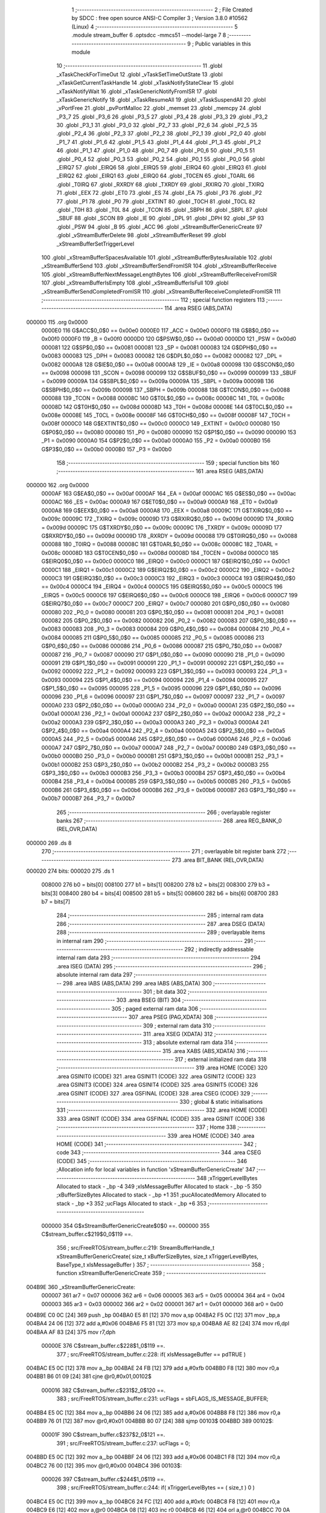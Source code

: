                                       1 ;--------------------------------------------------------
                                      2 ; File Created by SDCC : free open source ANSI-C Compiler
                                      3 ; Version 3.8.0 #10562 (Linux)
                                      4 ;--------------------------------------------------------
                                      5 	.module stream_buffer
                                      6 	.optsdcc -mmcs51 --model-large
                                      7 	
                                      8 ;--------------------------------------------------------
                                      9 ; Public variables in this module
                                     10 ;--------------------------------------------------------
                                     11 	.globl _xTaskCheckForTimeOut
                                     12 	.globl _vTaskSetTimeOutState
                                     13 	.globl _xTaskGetCurrentTaskHandle
                                     14 	.globl _xTaskNotifyStateClear
                                     15 	.globl _xTaskNotifyWait
                                     16 	.globl _xTaskGenericNotifyFromISR
                                     17 	.globl _xTaskGenericNotify
                                     18 	.globl _xTaskResumeAll
                                     19 	.globl _vTaskSuspendAll
                                     20 	.globl _vPortFree
                                     21 	.globl _pvPortMalloc
                                     22 	.globl _memset
                                     23 	.globl _memcpy
                                     24 	.globl _P3_7
                                     25 	.globl _P3_6
                                     26 	.globl _P3_5
                                     27 	.globl _P3_4
                                     28 	.globl _P3_3
                                     29 	.globl _P3_2
                                     30 	.globl _P3_1
                                     31 	.globl _P3_0
                                     32 	.globl _P2_7
                                     33 	.globl _P2_6
                                     34 	.globl _P2_5
                                     35 	.globl _P2_4
                                     36 	.globl _P2_3
                                     37 	.globl _P2_2
                                     38 	.globl _P2_1
                                     39 	.globl _P2_0
                                     40 	.globl _P1_7
                                     41 	.globl _P1_6
                                     42 	.globl _P1_5
                                     43 	.globl _P1_4
                                     44 	.globl _P1_3
                                     45 	.globl _P1_2
                                     46 	.globl _P1_1
                                     47 	.globl _P1_0
                                     48 	.globl _P0_7
                                     49 	.globl _P0_6
                                     50 	.globl _P0_5
                                     51 	.globl _P0_4
                                     52 	.globl _P0_3
                                     53 	.globl _P0_2
                                     54 	.globl _P0_1
                                     55 	.globl _P0_0
                                     56 	.globl _EIRQ7
                                     57 	.globl _EIRQ6
                                     58 	.globl _EIRQ5
                                     59 	.globl _EIRQ4
                                     60 	.globl _EIRQ3
                                     61 	.globl _EIRQ2
                                     62 	.globl _EIRQ1
                                     63 	.globl _EIRQ0
                                     64 	.globl _T0CEN
                                     65 	.globl _T0ARL
                                     66 	.globl _T0IRQ
                                     67 	.globl _RXRDY
                                     68 	.globl _TXRDY
                                     69 	.globl _RXIRQ
                                     70 	.globl _TXIRQ
                                     71 	.globl _EEX
                                     72 	.globl _ET0
                                     73 	.globl _ES
                                     74 	.globl _EA
                                     75 	.globl _P3
                                     76 	.globl _P2
                                     77 	.globl _P1
                                     78 	.globl _P0
                                     79 	.globl _EXTINT
                                     80 	.globl _T0CH
                                     81 	.globl _T0CL
                                     82 	.globl _T0H
                                     83 	.globl _T0L
                                     84 	.globl _TCON
                                     85 	.globl _SBPH
                                     86 	.globl _SBPL
                                     87 	.globl _SBUF
                                     88 	.globl _SCON
                                     89 	.globl _IE
                                     90 	.globl _DPL
                                     91 	.globl _DPH
                                     92 	.globl _SP
                                     93 	.globl _PSW
                                     94 	.globl _B
                                     95 	.globl _ACC
                                     96 	.globl _xStreamBufferGenericCreate
                                     97 	.globl _vStreamBufferDelete
                                     98 	.globl _xStreamBufferReset
                                     99 	.globl _xStreamBufferSetTriggerLevel
                                    100 	.globl _xStreamBufferSpacesAvailable
                                    101 	.globl _xStreamBufferBytesAvailable
                                    102 	.globl _xStreamBufferSend
                                    103 	.globl _xStreamBufferSendFromISR
                                    104 	.globl _xStreamBufferReceive
                                    105 	.globl _xStreamBufferNextMessageLengthBytes
                                    106 	.globl _xStreamBufferReceiveFromISR
                                    107 	.globl _xStreamBufferIsEmpty
                                    108 	.globl _xStreamBufferIsFull
                                    109 	.globl _xStreamBufferSendCompletedFromISR
                                    110 	.globl _xStreamBufferReceiveCompletedFromISR
                                    111 ;--------------------------------------------------------
                                    112 ; special function registers
                                    113 ;--------------------------------------------------------
                                    114 	.area RSEG    (ABS,DATA)
      000000                        115 	.org 0x0000
                           0000E0   116 G$ACC$0_0$0 == 0x00e0
                           0000E0   117 _ACC	=	0x00e0
                           0000F0   118 G$B$0_0$0 == 0x00f0
                           0000F0   119 _B	=	0x00f0
                           0000D0   120 G$PSW$0_0$0 == 0x00d0
                           0000D0   121 _PSW	=	0x00d0
                           000081   122 G$SP$0_0$0 == 0x0081
                           000081   123 _SP	=	0x0081
                           000083   124 G$DPH$0_0$0 == 0x0083
                           000083   125 _DPH	=	0x0083
                           000082   126 G$DPL$0_0$0 == 0x0082
                           000082   127 _DPL	=	0x0082
                           0000A8   128 G$IE$0_0$0 == 0x00a8
                           0000A8   129 _IE	=	0x00a8
                           000098   130 G$SCON$0_0$0 == 0x0098
                           000098   131 _SCON	=	0x0098
                           000099   132 G$SBUF$0_0$0 == 0x0099
                           000099   133 _SBUF	=	0x0099
                           00009A   134 G$SBPL$0_0$0 == 0x009a
                           00009A   135 _SBPL	=	0x009a
                           00009B   136 G$SBPH$0_0$0 == 0x009b
                           00009B   137 _SBPH	=	0x009b
                           000088   138 G$TCON$0_0$0 == 0x0088
                           000088   139 _TCON	=	0x0088
                           00008C   140 G$T0L$0_0$0 == 0x008c
                           00008C   141 _T0L	=	0x008c
                           00008D   142 G$T0H$0_0$0 == 0x008d
                           00008D   143 _T0H	=	0x008d
                           00008E   144 G$T0CL$0_0$0 == 0x008e
                           00008E   145 _T0CL	=	0x008e
                           00008F   146 G$T0CH$0_0$0 == 0x008f
                           00008F   147 _T0CH	=	0x008f
                           0000C0   148 G$EXTINT$0_0$0 == 0x00c0
                           0000C0   149 _EXTINT	=	0x00c0
                           000080   150 G$P0$0_0$0 == 0x0080
                           000080   151 _P0	=	0x0080
                           000090   152 G$P1$0_0$0 == 0x0090
                           000090   153 _P1	=	0x0090
                           0000A0   154 G$P2$0_0$0 == 0x00a0
                           0000A0   155 _P2	=	0x00a0
                           0000B0   156 G$P3$0_0$0 == 0x00b0
                           0000B0   157 _P3	=	0x00b0
                                    158 ;--------------------------------------------------------
                                    159 ; special function bits
                                    160 ;--------------------------------------------------------
                                    161 	.area RSEG    (ABS,DATA)
      000000                        162 	.org 0x0000
                           0000AF   163 G$EA$0_0$0 == 0x00af
                           0000AF   164 _EA	=	0x00af
                           0000AC   165 G$ES$0_0$0 == 0x00ac
                           0000AC   166 _ES	=	0x00ac
                           0000A9   167 G$ET0$0_0$0 == 0x00a9
                           0000A9   168 _ET0	=	0x00a9
                           0000A8   169 G$EEX$0_0$0 == 0x00a8
                           0000A8   170 _EEX	=	0x00a8
                           00009C   171 G$TXIRQ$0_0$0 == 0x009c
                           00009C   172 _TXIRQ	=	0x009c
                           00009D   173 G$RXIRQ$0_0$0 == 0x009d
                           00009D   174 _RXIRQ	=	0x009d
                           00009C   175 G$TXRDY$0_0$0 == 0x009c
                           00009C   176 _TXRDY	=	0x009c
                           00009D   177 G$RXRDY$0_0$0 == 0x009d
                           00009D   178 _RXRDY	=	0x009d
                           000088   179 G$T0IRQ$0_0$0 == 0x0088
                           000088   180 _T0IRQ	=	0x0088
                           00008C   181 G$T0ARL$0_0$0 == 0x008c
                           00008C   182 _T0ARL	=	0x008c
                           00008D   183 G$T0CEN$0_0$0 == 0x008d
                           00008D   184 _T0CEN	=	0x008d
                           0000C0   185 G$EIRQ0$0_0$0 == 0x00c0
                           0000C0   186 _EIRQ0	=	0x00c0
                           0000C1   187 G$EIRQ1$0_0$0 == 0x00c1
                           0000C1   188 _EIRQ1	=	0x00c1
                           0000C2   189 G$EIRQ2$0_0$0 == 0x00c2
                           0000C2   190 _EIRQ2	=	0x00c2
                           0000C3   191 G$EIRQ3$0_0$0 == 0x00c3
                           0000C3   192 _EIRQ3	=	0x00c3
                           0000C4   193 G$EIRQ4$0_0$0 == 0x00c4
                           0000C4   194 _EIRQ4	=	0x00c4
                           0000C5   195 G$EIRQ5$0_0$0 == 0x00c5
                           0000C5   196 _EIRQ5	=	0x00c5
                           0000C6   197 G$EIRQ6$0_0$0 == 0x00c6
                           0000C6   198 _EIRQ6	=	0x00c6
                           0000C7   199 G$EIRQ7$0_0$0 == 0x00c7
                           0000C7   200 _EIRQ7	=	0x00c7
                           000080   201 G$P0_0$0_0$0 == 0x0080
                           000080   202 _P0_0	=	0x0080
                           000081   203 G$P0_1$0_0$0 == 0x0081
                           000081   204 _P0_1	=	0x0081
                           000082   205 G$P0_2$0_0$0 == 0x0082
                           000082   206 _P0_2	=	0x0082
                           000083   207 G$P0_3$0_0$0 == 0x0083
                           000083   208 _P0_3	=	0x0083
                           000084   209 G$P0_4$0_0$0 == 0x0084
                           000084   210 _P0_4	=	0x0084
                           000085   211 G$P0_5$0_0$0 == 0x0085
                           000085   212 _P0_5	=	0x0085
                           000086   213 G$P0_6$0_0$0 == 0x0086
                           000086   214 _P0_6	=	0x0086
                           000087   215 G$P0_7$0_0$0 == 0x0087
                           000087   216 _P0_7	=	0x0087
                           000090   217 G$P1_0$0_0$0 == 0x0090
                           000090   218 _P1_0	=	0x0090
                           000091   219 G$P1_1$0_0$0 == 0x0091
                           000091   220 _P1_1	=	0x0091
                           000092   221 G$P1_2$0_0$0 == 0x0092
                           000092   222 _P1_2	=	0x0092
                           000093   223 G$P1_3$0_0$0 == 0x0093
                           000093   224 _P1_3	=	0x0093
                           000094   225 G$P1_4$0_0$0 == 0x0094
                           000094   226 _P1_4	=	0x0094
                           000095   227 G$P1_5$0_0$0 == 0x0095
                           000095   228 _P1_5	=	0x0095
                           000096   229 G$P1_6$0_0$0 == 0x0096
                           000096   230 _P1_6	=	0x0096
                           000097   231 G$P1_7$0_0$0 == 0x0097
                           000097   232 _P1_7	=	0x0097
                           0000A0   233 G$P2_0$0_0$0 == 0x00a0
                           0000A0   234 _P2_0	=	0x00a0
                           0000A1   235 G$P2_1$0_0$0 == 0x00a1
                           0000A1   236 _P2_1	=	0x00a1
                           0000A2   237 G$P2_2$0_0$0 == 0x00a2
                           0000A2   238 _P2_2	=	0x00a2
                           0000A3   239 G$P2_3$0_0$0 == 0x00a3
                           0000A3   240 _P2_3	=	0x00a3
                           0000A4   241 G$P2_4$0_0$0 == 0x00a4
                           0000A4   242 _P2_4	=	0x00a4
                           0000A5   243 G$P2_5$0_0$0 == 0x00a5
                           0000A5   244 _P2_5	=	0x00a5
                           0000A6   245 G$P2_6$0_0$0 == 0x00a6
                           0000A6   246 _P2_6	=	0x00a6
                           0000A7   247 G$P2_7$0_0$0 == 0x00a7
                           0000A7   248 _P2_7	=	0x00a7
                           0000B0   249 G$P3_0$0_0$0 == 0x00b0
                           0000B0   250 _P3_0	=	0x00b0
                           0000B1   251 G$P3_1$0_0$0 == 0x00b1
                           0000B1   252 _P3_1	=	0x00b1
                           0000B2   253 G$P3_2$0_0$0 == 0x00b2
                           0000B2   254 _P3_2	=	0x00b2
                           0000B3   255 G$P3_3$0_0$0 == 0x00b3
                           0000B3   256 _P3_3	=	0x00b3
                           0000B4   257 G$P3_4$0_0$0 == 0x00b4
                           0000B4   258 _P3_4	=	0x00b4
                           0000B5   259 G$P3_5$0_0$0 == 0x00b5
                           0000B5   260 _P3_5	=	0x00b5
                           0000B6   261 G$P3_6$0_0$0 == 0x00b6
                           0000B6   262 _P3_6	=	0x00b6
                           0000B7   263 G$P3_7$0_0$0 == 0x00b7
                           0000B7   264 _P3_7	=	0x00b7
                                    265 ;--------------------------------------------------------
                                    266 ; overlayable register banks
                                    267 ;--------------------------------------------------------
                                    268 	.area REG_BANK_0	(REL,OVR,DATA)
      000000                        269 	.ds 8
                                    270 ;--------------------------------------------------------
                                    271 ; overlayable bit register bank
                                    272 ;--------------------------------------------------------
                                    273 	.area BIT_BANK	(REL,OVR,DATA)
      000020                        274 bits:
      000020                        275 	.ds 1
                           008000   276 	b0 = bits[0]
                           008100   277 	b1 = bits[1]
                           008200   278 	b2 = bits[2]
                           008300   279 	b3 = bits[3]
                           008400   280 	b4 = bits[4]
                           008500   281 	b5 = bits[5]
                           008600   282 	b6 = bits[6]
                           008700   283 	b7 = bits[7]
                                    284 ;--------------------------------------------------------
                                    285 ; internal ram data
                                    286 ;--------------------------------------------------------
                                    287 	.area DSEG    (DATA)
                                    288 ;--------------------------------------------------------
                                    289 ; overlayable items in internal ram 
                                    290 ;--------------------------------------------------------
                                    291 ;--------------------------------------------------------
                                    292 ; indirectly addressable internal ram data
                                    293 ;--------------------------------------------------------
                                    294 	.area ISEG    (DATA)
                                    295 ;--------------------------------------------------------
                                    296 ; absolute internal ram data
                                    297 ;--------------------------------------------------------
                                    298 	.area IABS    (ABS,DATA)
                                    299 	.area IABS    (ABS,DATA)
                                    300 ;--------------------------------------------------------
                                    301 ; bit data
                                    302 ;--------------------------------------------------------
                                    303 	.area BSEG    (BIT)
                                    304 ;--------------------------------------------------------
                                    305 ; paged external ram data
                                    306 ;--------------------------------------------------------
                                    307 	.area PSEG    (PAG,XDATA)
                                    308 ;--------------------------------------------------------
                                    309 ; external ram data
                                    310 ;--------------------------------------------------------
                                    311 	.area XSEG    (XDATA)
                                    312 ;--------------------------------------------------------
                                    313 ; absolute external ram data
                                    314 ;--------------------------------------------------------
                                    315 	.area XABS    (ABS,XDATA)
                                    316 ;--------------------------------------------------------
                                    317 ; external initialized ram data
                                    318 ;--------------------------------------------------------
                                    319 	.area HOME    (CODE)
                                    320 	.area GSINIT0 (CODE)
                                    321 	.area GSINIT1 (CODE)
                                    322 	.area GSINIT2 (CODE)
                                    323 	.area GSINIT3 (CODE)
                                    324 	.area GSINIT4 (CODE)
                                    325 	.area GSINIT5 (CODE)
                                    326 	.area GSINIT  (CODE)
                                    327 	.area GSFINAL (CODE)
                                    328 	.area CSEG    (CODE)
                                    329 ;--------------------------------------------------------
                                    330 ; global & static initialisations
                                    331 ;--------------------------------------------------------
                                    332 	.area HOME    (CODE)
                                    333 	.area GSINIT  (CODE)
                                    334 	.area GSFINAL (CODE)
                                    335 	.area GSINIT  (CODE)
                                    336 ;--------------------------------------------------------
                                    337 ; Home
                                    338 ;--------------------------------------------------------
                                    339 	.area HOME    (CODE)
                                    340 	.area HOME    (CODE)
                                    341 ;--------------------------------------------------------
                                    342 ; code
                                    343 ;--------------------------------------------------------
                                    344 	.area CSEG    (CODE)
                                    345 ;------------------------------------------------------------
                                    346 ;Allocation info for local variables in function 'xStreamBufferGenericCreate'
                                    347 ;------------------------------------------------------------
                                    348 ;xTriggerLevelBytes        Allocated to stack - _bp -4
                                    349 ;xIsMessageBuffer          Allocated to stack - _bp -5
                                    350 ;xBufferSizeBytes          Allocated to stack - _bp +1
                                    351 ;pucAllocatedMemory        Allocated to stack - _bp +3
                                    352 ;ucFlags                   Allocated to stack - _bp +6
                                    353 ;------------------------------------------------------------
                           000000   354 	G$xStreamBufferGenericCreate$0$0 ==.
                           000000   355 	C$stream_buffer.c$219$0_0$119 ==.
                                    356 ;	src/FreeRTOS/stream_buffer.c:219: StreamBufferHandle_t xStreamBufferGenericCreate( size_t xBufferSizeBytes, size_t xTriggerLevelBytes, BaseType_t xIsMessageBuffer )
                                    357 ;	-----------------------------------------
                                    358 ;	 function xStreamBufferGenericCreate
                                    359 ;	-----------------------------------------
      004B9E                        360 _xStreamBufferGenericCreate:
                           000007   361 	ar7 = 0x07
                           000006   362 	ar6 = 0x06
                           000005   363 	ar5 = 0x05
                           000004   364 	ar4 = 0x04
                           000003   365 	ar3 = 0x03
                           000002   366 	ar2 = 0x02
                           000001   367 	ar1 = 0x01
                           000000   368 	ar0 = 0x00
      004B9E C0 0C            [24]  369 	push	_bp
      004BA0 E5 81            [12]  370 	mov	a,sp
      004BA2 F5 0C            [12]  371 	mov	_bp,a
      004BA4 24 06            [12]  372 	add	a,#0x06
      004BA6 F5 81            [12]  373 	mov	sp,a
      004BA8 AE 82            [24]  374 	mov	r6,dpl
      004BAA AF 83            [24]  375 	mov	r7,dph
                           00000E   376 	C$stream_buffer.c$228$1_0$119 ==.
                                    377 ;	src/FreeRTOS/stream_buffer.c:228: if( xIsMessageBuffer == pdTRUE )
      004BAC E5 0C            [12]  378 	mov	a,_bp
      004BAE 24 FB            [12]  379 	add	a,#0xfb
      004BB0 F8               [12]  380 	mov	r0,a
      004BB1 B6 01 09         [24]  381 	cjne	@r0,#0x01,00102$
                           000016   382 	C$stream_buffer.c$231$2_0$120 ==.
                                    383 ;	src/FreeRTOS/stream_buffer.c:231: ucFlags = sbFLAGS_IS_MESSAGE_BUFFER;
      004BB4 E5 0C            [12]  384 	mov	a,_bp
      004BB6 24 06            [12]  385 	add	a,#0x06
      004BB8 F8               [12]  386 	mov	r0,a
      004BB9 76 01            [12]  387 	mov	@r0,#0x01
      004BBB 80 07            [24]  388 	sjmp	00103$
      004BBD                        389 00102$:
                           00001F   390 	C$stream_buffer.c$237$2_0$121 ==.
                                    391 ;	src/FreeRTOS/stream_buffer.c:237: ucFlags = 0;
      004BBD E5 0C            [12]  392 	mov	a,_bp
      004BBF 24 06            [12]  393 	add	a,#0x06
      004BC1 F8               [12]  394 	mov	r0,a
      004BC2 76 00            [12]  395 	mov	@r0,#0x00
      004BC4                        396 00103$:
                           000026   397 	C$stream_buffer.c$244$1_0$119 ==.
                                    398 ;	src/FreeRTOS/stream_buffer.c:244: if( xTriggerLevelBytes == ( size_t ) 0 )
      004BC4 E5 0C            [12]  399 	mov	a,_bp
      004BC6 24 FC            [12]  400 	add	a,#0xfc
      004BC8 F8               [12]  401 	mov	r0,a
      004BC9 E6               [12]  402 	mov	a,@r0
      004BCA 08               [12]  403 	inc	r0
      004BCB 46               [12]  404 	orl	a,@r0
      004BCC 70 0A            [24]  405 	jnz	00105$
                           000030   406 	C$stream_buffer.c$246$2_0$122 ==.
                                    407 ;	src/FreeRTOS/stream_buffer.c:246: xTriggerLevelBytes = ( size_t ) 1;
      004BCE E5 0C            [12]  408 	mov	a,_bp
      004BD0 24 FC            [12]  409 	add	a,#0xfc
      004BD2 F8               [12]  410 	mov	r0,a
      004BD3 76 01            [12]  411 	mov	@r0,#0x01
      004BD5 08               [12]  412 	inc	r0
      004BD6 76 00            [12]  413 	mov	@r0,#0x00
      004BD8                        414 00105$:
                           00003A   415 	C$stream_buffer.c$257$1_0$119 ==.
                                    416 ;	src/FreeRTOS/stream_buffer.c:257: xBufferSizeBytes++;
      004BD8 A8 0C            [24]  417 	mov	r0,_bp
      004BDA 08               [12]  418 	inc	r0
      004BDB 74 01            [12]  419 	mov	a,#0x01
      004BDD 2E               [12]  420 	add	a,r6
      004BDE F6               [12]  421 	mov	@r0,a
      004BDF E4               [12]  422 	clr	a
      004BE0 3F               [12]  423 	addc	a,r7
      004BE1 08               [12]  424 	inc	r0
      004BE2 F6               [12]  425 	mov	@r0,a
                           000045   426 	C$stream_buffer.c$258$1_0$119 ==.
                                    427 ;	src/FreeRTOS/stream_buffer.c:258: pucAllocatedMemory = ( uint8_t * ) pvPortMalloc( xBufferSizeBytes + sizeof( StreamBuffer_t ) ); /*lint !e9079 malloc() only returns void*. */
      004BE3 A8 0C            [24]  428 	mov	r0,_bp
      004BE5 08               [12]  429 	inc	r0
      004BE6 74 12            [12]  430 	mov	a,#0x12
      004BE8 26               [12]  431 	add	a,@r0
      004BE9 FB               [12]  432 	mov	r3,a
      004BEA E4               [12]  433 	clr	a
      004BEB 08               [12]  434 	inc	r0
      004BEC 36               [12]  435 	addc	a,@r0
      004BED FC               [12]  436 	mov	r4,a
      004BEE 8B 82            [24]  437 	mov	dpl,r3
      004BF0 8C 83            [24]  438 	mov	dph,r4
      004BF2 12 61 84         [24]  439 	lcall	_pvPortMalloc
      004BF5 AA 82            [24]  440 	mov	r2,dpl
      004BF7 AB 83            [24]  441 	mov	r3,dph
      004BF9 AC F0            [24]  442 	mov	r4,b
      004BFB E5 0C            [12]  443 	mov	a,_bp
      004BFD 24 03            [12]  444 	add	a,#0x03
      004BFF F8               [12]  445 	mov	r0,a
      004C00 A6 02            [24]  446 	mov	@r0,ar2
      004C02 08               [12]  447 	inc	r0
      004C03 A6 03            [24]  448 	mov	@r0,ar3
      004C05 08               [12]  449 	inc	r0
      004C06 A6 04            [24]  450 	mov	@r0,ar4
                           00006A   451 	C$stream_buffer.c$260$1_0$119 ==.
                                    452 ;	src/FreeRTOS/stream_buffer.c:260: if( pucAllocatedMemory != NULL )
      004C08 E5 0C            [12]  453 	mov	a,_bp
      004C0A 24 03            [12]  454 	add	a,#0x03
      004C0C F8               [12]  455 	mov	r0,a
      004C0D E6               [12]  456 	mov	a,@r0
      004C0E 08               [12]  457 	inc	r0
      004C0F 46               [12]  458 	orl	a,@r0
      004C10 60 50            [24]  459 	jz	00107$
                           000074   460 	C$stream_buffer.c$263$2_0$123 ==.
                                    461 ;	src/FreeRTOS/stream_buffer.c:263: pucAllocatedMemory + sizeof( StreamBuffer_t ),  /* Storage area follows. */ /*lint !e9016 Indexing past structure valid for uint8_t pointer, also storage area has no alignment requirement. */
      004C12 E5 0C            [12]  462 	mov	a,_bp
      004C14 24 03            [12]  463 	add	a,#0x03
      004C16 F8               [12]  464 	mov	r0,a
      004C17 74 12            [12]  465 	mov	a,#0x12
      004C19 26               [12]  466 	add	a,@r0
      004C1A FD               [12]  467 	mov	r5,a
      004C1B E4               [12]  468 	clr	a
      004C1C 08               [12]  469 	inc	r0
      004C1D 36               [12]  470 	addc	a,@r0
      004C1E FE               [12]  471 	mov	r6,a
      004C1F 08               [12]  472 	inc	r0
      004C20 86 07            [24]  473 	mov	ar7,@r0
                           000084   474 	C$stream_buffer.c$262$2_0$123 ==.
                                    475 ;	src/FreeRTOS/stream_buffer.c:262: prvInitialiseNewStreamBuffer( ( StreamBuffer_t * ) pucAllocatedMemory, /* Structure at the start of the allocated memory. */ /*lint !e9087 Safe cast as allocated memory is aligned. */ /*lint !e826 Area is not too small and alignment is guaranteed provided malloc() behaves as expected and returns aligned buffer. */
      004C22 E5 0C            [12]  476 	mov	a,_bp
      004C24 24 03            [12]  477 	add	a,#0x03
      004C26 F8               [12]  478 	mov	r0,a
      004C27 86 02            [24]  479 	mov	ar2,@r0
      004C29 08               [12]  480 	inc	r0
      004C2A 86 03            [24]  481 	mov	ar3,@r0
      004C2C 08               [12]  482 	inc	r0
      004C2D 86 04            [24]  483 	mov	ar4,@r0
      004C2F E5 0C            [12]  484 	mov	a,_bp
      004C31 24 06            [12]  485 	add	a,#0x06
      004C33 F8               [12]  486 	mov	r0,a
      004C34 E6               [12]  487 	mov	a,@r0
      004C35 C0 E0            [24]  488 	push	acc
      004C37 E5 0C            [12]  489 	mov	a,_bp
      004C39 24 FC            [12]  490 	add	a,#0xfc
      004C3B F8               [12]  491 	mov	r0,a
      004C3C E6               [12]  492 	mov	a,@r0
      004C3D C0 E0            [24]  493 	push	acc
      004C3F 08               [12]  494 	inc	r0
      004C40 E6               [12]  495 	mov	a,@r0
      004C41 C0 E0            [24]  496 	push	acc
      004C43 A8 0C            [24]  497 	mov	r0,_bp
      004C45 08               [12]  498 	inc	r0
      004C46 E6               [12]  499 	mov	a,@r0
      004C47 C0 E0            [24]  500 	push	acc
      004C49 08               [12]  501 	inc	r0
      004C4A E6               [12]  502 	mov	a,@r0
      004C4B C0 E0            [24]  503 	push	acc
      004C4D C0 05            [24]  504 	push	ar5
      004C4F C0 06            [24]  505 	push	ar6
      004C51 C0 07            [24]  506 	push	ar7
      004C53 8A 82            [24]  507 	mov	dpl,r2
      004C55 8B 83            [24]  508 	mov	dph,r3
      004C57 8C F0            [24]  509 	mov	b,r4
      004C59 12 60 D6         [24]  510 	lcall	_prvInitialiseNewStreamBuffer
      004C5C E5 81            [12]  511 	mov	a,sp
      004C5E 24 F8            [12]  512 	add	a,#0xf8
      004C60 F5 81            [12]  513 	mov	sp,a
      004C62                        514 00107$:
                           0000C4   515 	C$stream_buffer.c$275$1_0$119 ==.
                                    516 ;	src/FreeRTOS/stream_buffer.c:275: return ( StreamBufferHandle_t ) pucAllocatedMemory; /*lint !e9087 !e826 Safe cast as allocated memory is aligned. */
      004C62 E5 0C            [12]  517 	mov	a,_bp
      004C64 24 03            [12]  518 	add	a,#0x03
      004C66 F8               [12]  519 	mov	r0,a
      004C67 86 02            [24]  520 	mov	ar2,@r0
      004C69 08               [12]  521 	inc	r0
      004C6A 86 03            [24]  522 	mov	ar3,@r0
      004C6C 08               [12]  523 	inc	r0
      004C6D 86 04            [24]  524 	mov	ar4,@r0
      004C6F 8A 82            [24]  525 	mov	dpl,r2
      004C71 8B 83            [24]  526 	mov	dph,r3
      004C73 8C F0            [24]  527 	mov	b,r4
                           0000D7   528 	C$stream_buffer.c$276$1_0$119 ==.
                                    529 ;	src/FreeRTOS/stream_buffer.c:276: }
      004C75 85 0C 81         [24]  530 	mov	sp,_bp
      004C78 D0 0C            [24]  531 	pop	_bp
                           0000DC   532 	C$stream_buffer.c$276$1_0$119 ==.
                           0000DC   533 	XG$xStreamBufferGenericCreate$0$0 ==.
      004C7A 22               [24]  534 	ret
                                    535 ;------------------------------------------------------------
                                    536 ;Allocation info for local variables in function 'vStreamBufferDelete'
                                    537 ;------------------------------------------------------------
                                    538 ;xStreamBuffer             Allocated to registers r5 r6 r7 
                                    539 ;pxStreamBuffer            Allocated to registers r2 r3 r4 
                                    540 ;------------------------------------------------------------
                           0000DD   541 	G$vStreamBufferDelete$0$0 ==.
                           0000DD   542 	C$stream_buffer.c$359$1_0$126 ==.
                                    543 ;	src/FreeRTOS/stream_buffer.c:359: void vStreamBufferDelete( StreamBufferHandle_t xStreamBuffer )
                                    544 ;	-----------------------------------------
                                    545 ;	 function vStreamBufferDelete
                                    546 ;	-----------------------------------------
      004C7B                        547 _vStreamBufferDelete:
      004C7B AD 82            [24]  548 	mov	r5,dpl
      004C7D AE 83            [24]  549 	mov	r6,dph
      004C7F AF F0            [24]  550 	mov	r7,b
                           0000E3   551 	C$stream_buffer.c$361$2_0$126 ==.
                                    552 ;	src/FreeRTOS/stream_buffer.c:361: StreamBuffer_t * pxStreamBuffer = xStreamBuffer;
      004C81 8D 02            [24]  553 	mov	ar2,r5
      004C83 8E 03            [24]  554 	mov	ar3,r6
      004C85 8F 04            [24]  555 	mov	ar4,r7
                           0000E9   556 	C$stream_buffer.c$367$1_0$126 ==.
                                    557 ;	src/FreeRTOS/stream_buffer.c:367: if( ( pxStreamBuffer->ucFlags & sbFLAGS_IS_STATICALLY_ALLOCATED ) == ( uint8_t ) pdFALSE )
      004C87 74 11            [12]  558 	mov	a,#0x11
      004C89 2D               [12]  559 	add	a,r5
      004C8A FD               [12]  560 	mov	r5,a
      004C8B E4               [12]  561 	clr	a
      004C8C 3E               [12]  562 	addc	a,r6
      004C8D FE               [12]  563 	mov	r6,a
      004C8E 8D 82            [24]  564 	mov	dpl,r5
      004C90 8E 83            [24]  565 	mov	dph,r6
      004C92 8F F0            [24]  566 	mov	b,r7
      004C94 12 70 5A         [24]  567 	lcall	__gptrget
      004C97 20 E1 11         [24]  568 	jb	acc.1,00102$
                           0000FC   569 	C$stream_buffer.c$373$3_0$128 ==.
                                    570 ;	src/FreeRTOS/stream_buffer.c:373: vPortFree( ( void * ) pxStreamBuffer ); /*lint !e9087 Standard free() semantics require void *, plus pxStreamBuffer was allocated by pvPortMalloc(). */
      004C9A 8A 05            [24]  571 	mov	ar5,r2
      004C9C 8B 06            [24]  572 	mov	ar6,r3
      004C9E 8C 07            [24]  573 	mov	ar7,r4
      004CA0 8D 82            [24]  574 	mov	dpl,r5
      004CA2 8E 83            [24]  575 	mov	dph,r6
      004CA4 8F F0            [24]  576 	mov	b,r7
      004CA6 12 62 2D         [24]  577 	lcall	_vPortFree
      004CA9 80 18            [24]  578 	sjmp	00104$
      004CAB                        579 00102$:
                           00010D   580 	C$stream_buffer.c$387$2_0$129 ==.
                                    581 ;	src/FreeRTOS/stream_buffer.c:387: ( void ) memset( pxStreamBuffer, 0x00, sizeof( StreamBuffer_t ) );
      004CAB 74 12            [12]  582 	mov	a,#0x12
      004CAD C0 E0            [24]  583 	push	acc
      004CAF E4               [12]  584 	clr	a
      004CB0 C0 E0            [24]  585 	push	acc
      004CB2 C0 E0            [24]  586 	push	acc
      004CB4 8A 82            [24]  587 	mov	dpl,r2
      004CB6 8B 83            [24]  588 	mov	dph,r3
      004CB8 8C F0            [24]  589 	mov	b,r4
      004CBA 12 66 DB         [24]  590 	lcall	_memset
      004CBD 15 81            [12]  591 	dec	sp
      004CBF 15 81            [12]  592 	dec	sp
      004CC1 15 81            [12]  593 	dec	sp
      004CC3                        594 00104$:
                           000125   595 	C$stream_buffer.c$389$1_0$126 ==.
                                    596 ;	src/FreeRTOS/stream_buffer.c:389: }
                           000125   597 	C$stream_buffer.c$389$1_0$126 ==.
                           000125   598 	XG$vStreamBufferDelete$0$0 ==.
      004CC3 22               [24]  599 	ret
                                    600 ;------------------------------------------------------------
                                    601 ;Allocation info for local variables in function 'xStreamBufferReset'
                                    602 ;------------------------------------------------------------
                                    603 ;xStreamBuffer             Allocated to stack - _bp +1
                                    604 ;pxStreamBuffer            Allocated to registers 
                                    605 ;xReturn                   Allocated to registers r7 
                                    606 ;sloc0                     Allocated to stack - _bp +4
                                    607 ;sloc1                     Allocated to stack - _bp +5
                                    608 ;------------------------------------------------------------
                           000126   609 	G$xStreamBufferReset$0$0 ==.
                           000126   610 	C$stream_buffer.c$392$1_0$131 ==.
                                    611 ;	src/FreeRTOS/stream_buffer.c:392: BaseType_t xStreamBufferReset( StreamBufferHandle_t xStreamBuffer )
                                    612 ;	-----------------------------------------
                                    613 ;	 function xStreamBufferReset
                                    614 ;	-----------------------------------------
      004CC4                        615 _xStreamBufferReset:
      004CC4 C0 0C            [24]  616 	push	_bp
      004CC6 85 81 0C         [24]  617 	mov	_bp,sp
      004CC9 C0 82            [24]  618 	push	dpl
      004CCB C0 83            [24]  619 	push	dph
      004CCD C0 F0            [24]  620 	push	b
      004CCF 05 81            [12]  621 	inc	sp
      004CD1 05 81            [12]  622 	inc	sp
      004CD3 05 81            [12]  623 	inc	sp
                           000137   624 	C$stream_buffer.c$395$2_0$131 ==.
                                    625 ;	src/FreeRTOS/stream_buffer.c:395: BaseType_t xReturn = pdFAIL;
      004CD5 7F 00            [12]  626 	mov	r7,#0x00
                           000139   627 	C$stream_buffer.c$412$1_0$131 ==.
                                    628 ;	src/FreeRTOS/stream_buffer.c:412: taskENTER_CRITICAL();
      004CD7 C0 E0            [24]  629 	push ACC 
      004CD9 C0 A8            [24]  630 	push IE 
                                    631 ;	assignBit
      004CDB C2 AF            [12]  632 	clr	_EA
                           00013F   633 	C$stream_buffer.c$414$2_0$132 ==.
                                    634 ;	src/FreeRTOS/stream_buffer.c:414: if( pxStreamBuffer->xTaskWaitingToReceive == NULL )
      004CDD A8 0C            [24]  635 	mov	r0,_bp
      004CDF 08               [12]  636 	inc	r0
      004CE0 74 08            [12]  637 	mov	a,#0x08
      004CE2 26               [12]  638 	add	a,@r0
      004CE3 FA               [12]  639 	mov	r2,a
      004CE4 E4               [12]  640 	clr	a
      004CE5 08               [12]  641 	inc	r0
      004CE6 36               [12]  642 	addc	a,@r0
      004CE7 FB               [12]  643 	mov	r3,a
      004CE8 08               [12]  644 	inc	r0
      004CE9 86 04            [24]  645 	mov	ar4,@r0
      004CEB 8A 82            [24]  646 	mov	dpl,r2
      004CED 8B 83            [24]  647 	mov	dph,r3
      004CEF 8C F0            [24]  648 	mov	b,r4
      004CF1 12 70 5A         [24]  649 	lcall	__gptrget
      004CF4 FA               [12]  650 	mov	r2,a
      004CF5 A3               [24]  651 	inc	dptr
      004CF6 12 70 5A         [24]  652 	lcall	__gptrget
      004CF9 FB               [12]  653 	mov	r3,a
      004CFA A3               [24]  654 	inc	dptr
      004CFB 12 70 5A         [24]  655 	lcall	__gptrget
      004CFE FC               [12]  656 	mov	r4,a
      004CFF EA               [12]  657 	mov	a,r2
      004D00 4B               [12]  658 	orl	a,r3
      004D01 60 03            [24]  659 	jz	00115$
      004D03 02 4D E2         [24]  660 	ljmp	00104$
      004D06                        661 00115$:
                           000168   662 	C$stream_buffer.c$416$3_0$133 ==.
                                    663 ;	src/FreeRTOS/stream_buffer.c:416: if( pxStreamBuffer->xTaskWaitingToSend == NULL )
      004D06 A8 0C            [24]  664 	mov	r0,_bp
      004D08 08               [12]  665 	inc	r0
      004D09 74 0B            [12]  666 	mov	a,#0x0b
      004D0B 26               [12]  667 	add	a,@r0
      004D0C FA               [12]  668 	mov	r2,a
      004D0D E4               [12]  669 	clr	a
      004D0E 08               [12]  670 	inc	r0
      004D0F 36               [12]  671 	addc	a,@r0
      004D10 FB               [12]  672 	mov	r3,a
      004D11 08               [12]  673 	inc	r0
      004D12 86 04            [24]  674 	mov	ar4,@r0
      004D14 8A 82            [24]  675 	mov	dpl,r2
      004D16 8B 83            [24]  676 	mov	dph,r3
      004D18 8C F0            [24]  677 	mov	b,r4
      004D1A 12 70 5A         [24]  678 	lcall	__gptrget
      004D1D FA               [12]  679 	mov	r2,a
      004D1E A3               [24]  680 	inc	dptr
      004D1F 12 70 5A         [24]  681 	lcall	__gptrget
      004D22 FB               [12]  682 	mov	r3,a
      004D23 A3               [24]  683 	inc	dptr
      004D24 12 70 5A         [24]  684 	lcall	__gptrget
      004D27 FC               [12]  685 	mov	r4,a
      004D28 EA               [12]  686 	mov	a,r2
      004D29 4B               [12]  687 	orl	a,r3
      004D2A 60 03            [24]  688 	jz	00116$
      004D2C 02 4D E2         [24]  689 	ljmp	00104$
      004D2F                        690 00116$:
                           000191   691 	C$stream_buffer.c$422$4_0$134 ==.
                                    692 ;	src/FreeRTOS/stream_buffer.c:422: pxStreamBuffer->ucFlags );
      004D2F A8 0C            [24]  693 	mov	r0,_bp
      004D31 08               [12]  694 	inc	r0
      004D32 74 11            [12]  695 	mov	a,#0x11
      004D34 26               [12]  696 	add	a,@r0
      004D35 FA               [12]  697 	mov	r2,a
      004D36 E4               [12]  698 	clr	a
      004D37 08               [12]  699 	inc	r0
      004D38 36               [12]  700 	addc	a,@r0
      004D39 FB               [12]  701 	mov	r3,a
      004D3A 08               [12]  702 	inc	r0
      004D3B 86 04            [24]  703 	mov	ar4,@r0
      004D3D 8A 82            [24]  704 	mov	dpl,r2
      004D3F 8B 83            [24]  705 	mov	dph,r3
      004D41 8C F0            [24]  706 	mov	b,r4
      004D43 E5 0C            [12]  707 	mov	a,_bp
      004D45 24 04            [12]  708 	add	a,#0x04
      004D47 F8               [12]  709 	mov	r0,a
      004D48 12 70 5A         [24]  710 	lcall	__gptrget
      004D4B F6               [12]  711 	mov	@r0,a
                           0001AE   712 	C$stream_buffer.c$421$4_0$134 ==.
                                    713 ;	src/FreeRTOS/stream_buffer.c:421: pxStreamBuffer->xTriggerLevelBytes,
      004D4C A8 0C            [24]  714 	mov	r0,_bp
      004D4E 08               [12]  715 	inc	r0
      004D4F 74 06            [12]  716 	mov	a,#0x06
      004D51 26               [12]  717 	add	a,@r0
      004D52 FB               [12]  718 	mov	r3,a
      004D53 E4               [12]  719 	clr	a
      004D54 08               [12]  720 	inc	r0
      004D55 36               [12]  721 	addc	a,@r0
      004D56 FC               [12]  722 	mov	r4,a
      004D57 08               [12]  723 	inc	r0
      004D58 86 07            [24]  724 	mov	ar7,@r0
      004D5A 8B 82            [24]  725 	mov	dpl,r3
      004D5C 8C 83            [24]  726 	mov	dph,r4
      004D5E 8F F0            [24]  727 	mov	b,r7
      004D60 12 70 5A         [24]  728 	lcall	__gptrget
      004D63 FB               [12]  729 	mov	r3,a
      004D64 A3               [24]  730 	inc	dptr
      004D65 12 70 5A         [24]  731 	lcall	__gptrget
      004D68 FC               [12]  732 	mov	r4,a
                           0001CB   733 	C$stream_buffer.c$420$4_0$134 ==.
                                    734 ;	src/FreeRTOS/stream_buffer.c:420: pxStreamBuffer->xLength,
      004D69 A8 0C            [24]  735 	mov	r0,_bp
      004D6B 08               [12]  736 	inc	r0
      004D6C 74 04            [12]  737 	mov	a,#0x04
      004D6E 26               [12]  738 	add	a,@r0
      004D6F FD               [12]  739 	mov	r5,a
      004D70 E4               [12]  740 	clr	a
      004D71 08               [12]  741 	inc	r0
      004D72 36               [12]  742 	addc	a,@r0
      004D73 FE               [12]  743 	mov	r6,a
      004D74 08               [12]  744 	inc	r0
      004D75 86 07            [24]  745 	mov	ar7,@r0
      004D77 8D 82            [24]  746 	mov	dpl,r5
      004D79 8E 83            [24]  747 	mov	dph,r6
      004D7B 8F F0            [24]  748 	mov	b,r7
      004D7D E5 0C            [12]  749 	mov	a,_bp
      004D7F 24 05            [12]  750 	add	a,#0x05
      004D81 F8               [12]  751 	mov	r0,a
      004D82 12 70 5A         [24]  752 	lcall	__gptrget
      004D85 F6               [12]  753 	mov	@r0,a
      004D86 A3               [24]  754 	inc	dptr
      004D87 12 70 5A         [24]  755 	lcall	__gptrget
      004D8A 08               [12]  756 	inc	r0
      004D8B F6               [12]  757 	mov	@r0,a
                           0001EE   758 	C$stream_buffer.c$419$4_0$134 ==.
                                    759 ;	src/FreeRTOS/stream_buffer.c:419: pxStreamBuffer->pucBuffer,
      004D8C A8 0C            [24]  760 	mov	r0,_bp
      004D8E 08               [12]  761 	inc	r0
      004D8F 74 0E            [12]  762 	mov	a,#0x0e
      004D91 26               [12]  763 	add	a,@r0
      004D92 FA               [12]  764 	mov	r2,a
      004D93 E4               [12]  765 	clr	a
      004D94 08               [12]  766 	inc	r0
      004D95 36               [12]  767 	addc	a,@r0
      004D96 FE               [12]  768 	mov	r6,a
      004D97 08               [12]  769 	inc	r0
      004D98 86 07            [24]  770 	mov	ar7,@r0
      004D9A 8A 82            [24]  771 	mov	dpl,r2
      004D9C 8E 83            [24]  772 	mov	dph,r6
      004D9E 8F F0            [24]  773 	mov	b,r7
      004DA0 12 70 5A         [24]  774 	lcall	__gptrget
      004DA3 FA               [12]  775 	mov	r2,a
      004DA4 A3               [24]  776 	inc	dptr
      004DA5 12 70 5A         [24]  777 	lcall	__gptrget
      004DA8 FE               [12]  778 	mov	r6,a
      004DA9 A3               [24]  779 	inc	dptr
      004DAA 12 70 5A         [24]  780 	lcall	__gptrget
      004DAD FF               [12]  781 	mov	r7,a
                           000210   782 	C$stream_buffer.c$418$4_0$134 ==.
                                    783 ;	src/FreeRTOS/stream_buffer.c:418: prvInitialiseNewStreamBuffer( pxStreamBuffer,
      004DAE E5 0C            [12]  784 	mov	a,_bp
      004DB0 24 04            [12]  785 	add	a,#0x04
      004DB2 F8               [12]  786 	mov	r0,a
      004DB3 E6               [12]  787 	mov	a,@r0
      004DB4 C0 E0            [24]  788 	push	acc
      004DB6 C0 03            [24]  789 	push	ar3
      004DB8 C0 04            [24]  790 	push	ar4
      004DBA E5 0C            [12]  791 	mov	a,_bp
      004DBC 24 05            [12]  792 	add	a,#0x05
      004DBE F8               [12]  793 	mov	r0,a
      004DBF E6               [12]  794 	mov	a,@r0
      004DC0 C0 E0            [24]  795 	push	acc
      004DC2 08               [12]  796 	inc	r0
      004DC3 E6               [12]  797 	mov	a,@r0
      004DC4 C0 E0            [24]  798 	push	acc
      004DC6 C0 02            [24]  799 	push	ar2
      004DC8 C0 06            [24]  800 	push	ar6
      004DCA C0 07            [24]  801 	push	ar7
      004DCC A8 0C            [24]  802 	mov	r0,_bp
      004DCE 08               [12]  803 	inc	r0
      004DCF 86 82            [24]  804 	mov	dpl,@r0
      004DD1 08               [12]  805 	inc	r0
      004DD2 86 83            [24]  806 	mov	dph,@r0
      004DD4 08               [12]  807 	inc	r0
      004DD5 86 F0            [24]  808 	mov	b,@r0
      004DD7 12 60 D6         [24]  809 	lcall	_prvInitialiseNewStreamBuffer
      004DDA E5 81            [12]  810 	mov	a,sp
      004DDC 24 F8            [12]  811 	add	a,#0xf8
      004DDE F5 81            [12]  812 	mov	sp,a
                           000242   813 	C$stream_buffer.c$423$4_0$134 ==.
                                    814 ;	src/FreeRTOS/stream_buffer.c:423: xReturn = pdPASS;
      004DE0 7F 01            [12]  815 	mov	r7,#0x01
      004DE2                        816 00104$:
                           000244   817 	C$stream_buffer.c$435$1_0$131 ==.
                                    818 ;	src/FreeRTOS/stream_buffer.c:435: taskEXIT_CRITICAL();
      004DE2 D0 E0            [24]  819 	pop ACC 
      004DE4 53 E0 80         [24]  820 	anl	_ACC,#0x80
      004DE7 E5 E0            [12]  821 	mov	a,_ACC
      004DE9 42 A8            [12]  822 	orl	_IE,a
      004DEB D0 E0            [24]  823 	pop ACC 
                           00024F   824 	C$stream_buffer.c$437$1_0$131 ==.
                                    825 ;	src/FreeRTOS/stream_buffer.c:437: return xReturn;
      004DED 8F 82            [24]  826 	mov	dpl,r7
                           000251   827 	C$stream_buffer.c$438$1_0$131 ==.
                                    828 ;	src/FreeRTOS/stream_buffer.c:438: }
      004DEF 85 0C 81         [24]  829 	mov	sp,_bp
      004DF2 D0 0C            [24]  830 	pop	_bp
                           000256   831 	C$stream_buffer.c$438$1_0$131 ==.
                           000256   832 	XG$xStreamBufferReset$0$0 ==.
      004DF4 22               [24]  833 	ret
                                    834 ;------------------------------------------------------------
                                    835 ;Allocation info for local variables in function 'xStreamBufferSetTriggerLevel'
                                    836 ;------------------------------------------------------------
                                    837 ;xTriggerLevel             Allocated to stack - _bp -4
                                    838 ;xStreamBuffer             Allocated to registers r5 r6 r7 
                                    839 ;pxStreamBuffer            Allocated to registers r5 r6 r7 
                                    840 ;xReturn                   Allocated to registers r7 
                                    841 ;------------------------------------------------------------
                           000257   842 	G$xStreamBufferSetTriggerLevel$0$0 ==.
                           000257   843 	C$stream_buffer.c$441$1_0$136 ==.
                                    844 ;	src/FreeRTOS/stream_buffer.c:441: BaseType_t xStreamBufferSetTriggerLevel( StreamBufferHandle_t xStreamBuffer, size_t xTriggerLevel )
                                    845 ;	-----------------------------------------
                                    846 ;	 function xStreamBufferSetTriggerLevel
                                    847 ;	-----------------------------------------
      004DF5                        848 _xStreamBufferSetTriggerLevel:
      004DF5 C0 0C            [24]  849 	push	_bp
      004DF7 85 81 0C         [24]  850 	mov	_bp,sp
      004DFA AD 82            [24]  851 	mov	r5,dpl
      004DFC AE 83            [24]  852 	mov	r6,dph
      004DFE AF F0            [24]  853 	mov	r7,b
                           000262   854 	C$stream_buffer.c$443$2_0$136 ==.
                                    855 ;	src/FreeRTOS/stream_buffer.c:443: StreamBuffer_t * const pxStreamBuffer = xStreamBuffer;
                           000262   856 	C$stream_buffer.c$449$1_0$136 ==.
                                    857 ;	src/FreeRTOS/stream_buffer.c:449: if( xTriggerLevel == ( size_t ) 0 )
      004E00 E5 0C            [12]  858 	mov	a,_bp
      004E02 24 FC            [12]  859 	add	a,#0xfc
      004E04 F8               [12]  860 	mov	r0,a
      004E05 E6               [12]  861 	mov	a,@r0
      004E06 08               [12]  862 	inc	r0
      004E07 46               [12]  863 	orl	a,@r0
      004E08 70 0A            [24]  864 	jnz	00102$
                           00026C   865 	C$stream_buffer.c$451$2_0$137 ==.
                                    866 ;	src/FreeRTOS/stream_buffer.c:451: xTriggerLevel = ( size_t ) 1;
      004E0A E5 0C            [12]  867 	mov	a,_bp
      004E0C 24 FC            [12]  868 	add	a,#0xfc
      004E0E F8               [12]  869 	mov	r0,a
      004E0F 76 01            [12]  870 	mov	@r0,#0x01
      004E11 08               [12]  871 	inc	r0
      004E12 76 00            [12]  872 	mov	@r0,#0x00
      004E14                        873 00102$:
                           000276   874 	C$stream_buffer.c$456$1_0$136 ==.
                                    875 ;	src/FreeRTOS/stream_buffer.c:456: if( xTriggerLevel <= pxStreamBuffer->xLength )
      004E14 74 04            [12]  876 	mov	a,#0x04
      004E16 2D               [12]  877 	add	a,r5
      004E17 FA               [12]  878 	mov	r2,a
      004E18 E4               [12]  879 	clr	a
      004E19 3E               [12]  880 	addc	a,r6
      004E1A FB               [12]  881 	mov	r3,a
      004E1B 8F 04            [24]  882 	mov	ar4,r7
      004E1D 8A 82            [24]  883 	mov	dpl,r2
      004E1F 8B 83            [24]  884 	mov	dph,r3
      004E21 8C F0            [24]  885 	mov	b,r4
      004E23 12 70 5A         [24]  886 	lcall	__gptrget
      004E26 FA               [12]  887 	mov	r2,a
      004E27 A3               [24]  888 	inc	dptr
      004E28 12 70 5A         [24]  889 	lcall	__gptrget
      004E2B FB               [12]  890 	mov	r3,a
      004E2C E5 0C            [12]  891 	mov	a,_bp
      004E2E 24 FC            [12]  892 	add	a,#0xfc
      004E30 F8               [12]  893 	mov	r0,a
      004E31 C3               [12]  894 	clr	c
      004E32 EA               [12]  895 	mov	a,r2
      004E33 96               [12]  896 	subb	a,@r0
      004E34 EB               [12]  897 	mov	a,r3
      004E35 08               [12]  898 	inc	r0
      004E36 96               [12]  899 	subb	a,@r0
      004E37 40 20            [24]  900 	jc	00104$
                           00029B   901 	C$stream_buffer.c$458$2_0$138 ==.
                                    902 ;	src/FreeRTOS/stream_buffer.c:458: pxStreamBuffer->xTriggerLevelBytes = xTriggerLevel;
      004E39 74 06            [12]  903 	mov	a,#0x06
      004E3B 2D               [12]  904 	add	a,r5
      004E3C FD               [12]  905 	mov	r5,a
      004E3D E4               [12]  906 	clr	a
      004E3E 3E               [12]  907 	addc	a,r6
      004E3F FE               [12]  908 	mov	r6,a
      004E40 8D 82            [24]  909 	mov	dpl,r5
      004E42 8E 83            [24]  910 	mov	dph,r6
      004E44 8F F0            [24]  911 	mov	b,r7
      004E46 E5 0C            [12]  912 	mov	a,_bp
      004E48 24 FC            [12]  913 	add	a,#0xfc
      004E4A F8               [12]  914 	mov	r0,a
      004E4B E6               [12]  915 	mov	a,@r0
      004E4C 12 66 A0         [24]  916 	lcall	__gptrput
      004E4F A3               [24]  917 	inc	dptr
      004E50 08               [12]  918 	inc	r0
      004E51 E6               [12]  919 	mov	a,@r0
      004E52 12 66 A0         [24]  920 	lcall	__gptrput
                           0002B7   921 	C$stream_buffer.c$459$2_0$138 ==.
                                    922 ;	src/FreeRTOS/stream_buffer.c:459: xReturn = pdPASS;
      004E55 7F 01            [12]  923 	mov	r7,#0x01
      004E57 80 02            [24]  924 	sjmp	00105$
      004E59                        925 00104$:
                           0002BB   926 	C$stream_buffer.c$463$2_0$139 ==.
                                    927 ;	src/FreeRTOS/stream_buffer.c:463: xReturn = pdFALSE;
      004E59 7F 00            [12]  928 	mov	r7,#0x00
      004E5B                        929 00105$:
                           0002BD   930 	C$stream_buffer.c$466$1_0$136 ==.
                                    931 ;	src/FreeRTOS/stream_buffer.c:466: return xReturn;
      004E5B 8F 82            [24]  932 	mov	dpl,r7
                           0002BF   933 	C$stream_buffer.c$467$1_0$136 ==.
                                    934 ;	src/FreeRTOS/stream_buffer.c:467: }
      004E5D D0 0C            [24]  935 	pop	_bp
                           0002C1   936 	C$stream_buffer.c$467$1_0$136 ==.
                           0002C1   937 	XG$xStreamBufferSetTriggerLevel$0$0 ==.
      004E5F 22               [24]  938 	ret
                                    939 ;------------------------------------------------------------
                                    940 ;Allocation info for local variables in function 'xStreamBufferSpacesAvailable'
                                    941 ;------------------------------------------------------------
                                    942 ;xStreamBuffer             Allocated to stack - _bp +1
                                    943 ;pxStreamBuffer            Allocated to registers 
                                    944 ;xSpace                    Allocated to registers r5 r6 
                                    945 ;sloc0                     Allocated to stack - _bp +4
                                    946 ;------------------------------------------------------------
                           0002C2   947 	G$xStreamBufferSpacesAvailable$0$0 ==.
                           0002C2   948 	C$stream_buffer.c$470$1_0$141 ==.
                                    949 ;	src/FreeRTOS/stream_buffer.c:470: size_t xStreamBufferSpacesAvailable( StreamBufferHandle_t xStreamBuffer )
                                    950 ;	-----------------------------------------
                                    951 ;	 function xStreamBufferSpacesAvailable
                                    952 ;	-----------------------------------------
      004E60                        953 _xStreamBufferSpacesAvailable:
      004E60 C0 0C            [24]  954 	push	_bp
      004E62 85 81 0C         [24]  955 	mov	_bp,sp
      004E65 C0 82            [24]  956 	push	dpl
      004E67 C0 83            [24]  957 	push	dph
      004E69 C0 F0            [24]  958 	push	b
      004E6B 05 81            [12]  959 	inc	sp
      004E6D 05 81            [12]  960 	inc	sp
                           0002D1   961 	C$stream_buffer.c$477$1_0$141 ==.
                                    962 ;	src/FreeRTOS/stream_buffer.c:477: xSpace = pxStreamBuffer->xLength + pxStreamBuffer->xTail;
      004E6F A8 0C            [24]  963 	mov	r0,_bp
      004E71 08               [12]  964 	inc	r0
      004E72 74 04            [12]  965 	mov	a,#0x04
      004E74 26               [12]  966 	add	a,@r0
      004E75 FB               [12]  967 	mov	r3,a
      004E76 E4               [12]  968 	clr	a
      004E77 08               [12]  969 	inc	r0
      004E78 36               [12]  970 	addc	a,@r0
      004E79 FA               [12]  971 	mov	r2,a
      004E7A 08               [12]  972 	inc	r0
      004E7B 86 04            [24]  973 	mov	ar4,@r0
      004E7D 8B 82            [24]  974 	mov	dpl,r3
      004E7F 8A 83            [24]  975 	mov	dph,r2
      004E81 8C F0            [24]  976 	mov	b,r4
      004E83 12 70 5A         [24]  977 	lcall	__gptrget
      004E86 FB               [12]  978 	mov	r3,a
      004E87 A3               [24]  979 	inc	dptr
      004E88 12 70 5A         [24]  980 	lcall	__gptrget
      004E8B FC               [12]  981 	mov	r4,a
      004E8C A8 0C            [24]  982 	mov	r0,_bp
      004E8E 08               [12]  983 	inc	r0
      004E8F 86 82            [24]  984 	mov	dpl,@r0
      004E91 08               [12]  985 	inc	r0
      004E92 86 83            [24]  986 	mov	dph,@r0
      004E94 08               [12]  987 	inc	r0
      004E95 86 F0            [24]  988 	mov	b,@r0
      004E97 12 70 5A         [24]  989 	lcall	__gptrget
      004E9A FA               [12]  990 	mov	r2,a
      004E9B A3               [24]  991 	inc	dptr
      004E9C 12 70 5A         [24]  992 	lcall	__gptrget
      004E9F FF               [12]  993 	mov	r7,a
      004EA0 E5 0C            [12]  994 	mov	a,_bp
      004EA2 24 04            [12]  995 	add	a,#0x04
      004EA4 F8               [12]  996 	mov	r0,a
      004EA5 EA               [12]  997 	mov	a,r2
      004EA6 2B               [12]  998 	add	a,r3
      004EA7 F6               [12]  999 	mov	@r0,a
      004EA8 EF               [12] 1000 	mov	a,r7
      004EA9 3C               [12] 1001 	addc	a,r4
      004EAA 08               [12] 1002 	inc	r0
      004EAB F6               [12] 1003 	mov	@r0,a
                           00030E  1004 	C$stream_buffer.c$478$1_0$141 ==.
                                   1005 ;	src/FreeRTOS/stream_buffer.c:478: xSpace -= pxStreamBuffer->xHead;
      004EAC A8 0C            [24] 1006 	mov	r0,_bp
      004EAE 08               [12] 1007 	inc	r0
      004EAF 74 02            [12] 1008 	mov	a,#0x02
      004EB1 26               [12] 1009 	add	a,@r0
      004EB2 FD               [12] 1010 	mov	r5,a
      004EB3 E4               [12] 1011 	clr	a
      004EB4 08               [12] 1012 	inc	r0
      004EB5 36               [12] 1013 	addc	a,@r0
      004EB6 FE               [12] 1014 	mov	r6,a
      004EB7 08               [12] 1015 	inc	r0
      004EB8 86 07            [24] 1016 	mov	ar7,@r0
      004EBA 8D 82            [24] 1017 	mov	dpl,r5
      004EBC 8E 83            [24] 1018 	mov	dph,r6
      004EBE 8F F0            [24] 1019 	mov	b,r7
      004EC0 12 70 5A         [24] 1020 	lcall	__gptrget
      004EC3 FD               [12] 1021 	mov	r5,a
      004EC4 A3               [24] 1022 	inc	dptr
      004EC5 12 70 5A         [24] 1023 	lcall	__gptrget
      004EC8 FE               [12] 1024 	mov	r6,a
      004EC9 E5 0C            [12] 1025 	mov	a,_bp
      004ECB 24 04            [12] 1026 	add	a,#0x04
      004ECD F8               [12] 1027 	mov	r0,a
      004ECE E6               [12] 1028 	mov	a,@r0
      004ECF C3               [12] 1029 	clr	c
      004ED0 9D               [12] 1030 	subb	a,r5
      004ED1 FD               [12] 1031 	mov	r5,a
      004ED2 08               [12] 1032 	inc	r0
      004ED3 E6               [12] 1033 	mov	a,@r0
      004ED4 9E               [12] 1034 	subb	a,r6
      004ED5 FE               [12] 1035 	mov	r6,a
                           000338  1036 	C$stream_buffer.c$479$1_0$141 ==.
                                   1037 ;	src/FreeRTOS/stream_buffer.c:479: xSpace -= ( size_t ) 1;
      004ED6 ED               [12] 1038 	mov	a,r5
      004ED7 24 FF            [12] 1039 	add	a,#0xff
      004ED9 FF               [12] 1040 	mov	r7,a
      004EDA EE               [12] 1041 	mov	a,r6
      004EDB 34 FF            [12] 1042 	addc	a,#0xff
      004EDD FE               [12] 1043 	mov	r6,a
                           000340  1044 	C$stream_buffer.c$481$1_0$141 ==.
                                   1045 ;	src/FreeRTOS/stream_buffer.c:481: if( xSpace >= pxStreamBuffer->xLength )
      004EDE C3               [12] 1046 	clr	c
      004EDF EF               [12] 1047 	mov	a,r7
      004EE0 9B               [12] 1048 	subb	a,r3
      004EE1 EE               [12] 1049 	mov	a,r6
      004EE2 9C               [12] 1050 	subb	a,r4
      004EE3 40 07            [24] 1051 	jc	00102$
                           000347  1052 	C$stream_buffer.c$483$2_0$142 ==.
                                   1053 ;	src/FreeRTOS/stream_buffer.c:483: xSpace -= pxStreamBuffer->xLength;
      004EE5 EF               [12] 1054 	mov	a,r7
      004EE6 C3               [12] 1055 	clr	c
      004EE7 9B               [12] 1056 	subb	a,r3
      004EE8 FF               [12] 1057 	mov	r7,a
      004EE9 EE               [12] 1058 	mov	a,r6
      004EEA 9C               [12] 1059 	subb	a,r4
      004EEB FE               [12] 1060 	mov	r6,a
      004EEC                       1061 00102$:
                           00034E  1062 	C$stream_buffer.c$490$1_0$141 ==.
                                   1063 ;	src/FreeRTOS/stream_buffer.c:490: return xSpace;
      004EEC 8F 82            [24] 1064 	mov	dpl,r7
      004EEE 8E 83            [24] 1065 	mov	dph,r6
                           000352  1066 	C$stream_buffer.c$491$1_0$141 ==.
                                   1067 ;	src/FreeRTOS/stream_buffer.c:491: }
      004EF0 85 0C 81         [24] 1068 	mov	sp,_bp
      004EF3 D0 0C            [24] 1069 	pop	_bp
                           000357  1070 	C$stream_buffer.c$491$1_0$141 ==.
                           000357  1071 	XG$xStreamBufferSpacesAvailable$0$0 ==.
      004EF5 22               [24] 1072 	ret
                                   1073 ;------------------------------------------------------------
                                   1074 ;Allocation info for local variables in function 'xStreamBufferBytesAvailable'
                                   1075 ;------------------------------------------------------------
                                   1076 ;xStreamBuffer             Allocated to registers r5 r6 r7 
                                   1077 ;pxStreamBuffer            Allocated to registers 
                                   1078 ;xReturn                   Allocated to registers r6 r7 
                                   1079 ;------------------------------------------------------------
                           000358  1080 	G$xStreamBufferBytesAvailable$0$0 ==.
                           000358  1081 	C$stream_buffer.c$494$1_0$145 ==.
                                   1082 ;	src/FreeRTOS/stream_buffer.c:494: size_t xStreamBufferBytesAvailable( StreamBufferHandle_t xStreamBuffer )
                                   1083 ;	-----------------------------------------
                                   1084 ;	 function xStreamBufferBytesAvailable
                                   1085 ;	-----------------------------------------
      004EF6                       1086 _xStreamBufferBytesAvailable:
                           000358  1087 	C$stream_buffer.c$501$1_0$145 ==.
                                   1088 ;	src/FreeRTOS/stream_buffer.c:501: xReturn = prvBytesInBuffer( pxStreamBuffer );
      004EF6 12 60 56         [24] 1089 	lcall	_prvBytesInBuffer
                           00035B  1090 	C$stream_buffer.c$502$1_0$145 ==.
                                   1091 ;	src/FreeRTOS/stream_buffer.c:502: return xReturn;
                           00035B  1092 	C$stream_buffer.c$503$1_0$145 ==.
                                   1093 ;	src/FreeRTOS/stream_buffer.c:503: }
                           00035B  1094 	C$stream_buffer.c$503$1_0$145 ==.
                           00035B  1095 	XG$xStreamBufferBytesAvailable$0$0 ==.
      004EF9 22               [24] 1096 	ret
                                   1097 ;------------------------------------------------------------
                                   1098 ;Allocation info for local variables in function 'xStreamBufferSend'
                                   1099 ;------------------------------------------------------------
                                   1100 ;pvTxData                  Allocated to stack - _bp -5
                                   1101 ;xDataLengthBytes          Allocated to stack - _bp -7
                                   1102 ;xTicksToWait              Allocated to stack - _bp -9
                                   1103 ;xStreamBuffer             Allocated to registers r5 r6 r7 
                                   1104 ;pxStreamBuffer            Allocated to stack - _bp +4
                                   1105 ;xReturn                   Allocated to stack - _bp +2
                                   1106 ;xSpace                    Allocated to stack - _bp +7
                                   1107 ;xRequiredSpace            Allocated to stack - _bp +9
                                   1108 ;xTimeOut                  Allocated to stack - _bp +11
                                   1109 ;sloc0                     Allocated to stack - _bp +1
                                   1110 ;sloc1                     Allocated to stack - _bp +2
                                   1111 ;------------------------------------------------------------
                           00035C  1112 	G$xStreamBufferSend$0$0 ==.
                           00035C  1113 	C$stream_buffer.c$506$1_0$147 ==.
                                   1114 ;	src/FreeRTOS/stream_buffer.c:506: size_t xStreamBufferSend( StreamBufferHandle_t xStreamBuffer,
                                   1115 ;	-----------------------------------------
                                   1116 ;	 function xStreamBufferSend
                                   1117 ;	-----------------------------------------
      004EFA                       1118 _xStreamBufferSend:
      004EFA C0 0C            [24] 1119 	push	_bp
      004EFC E5 81            [12] 1120 	mov	a,sp
      004EFE F5 0C            [12] 1121 	mov	_bp,a
      004F00 24 0D            [12] 1122 	add	a,#0x0d
      004F02 F5 81            [12] 1123 	mov	sp,a
      004F04 AD 82            [24] 1124 	mov	r5,dpl
      004F06 AE 83            [24] 1125 	mov	r6,dph
      004F08 AF F0            [24] 1126 	mov	r7,b
                           00036C  1127 	C$stream_buffer.c$511$2_0$147 ==.
                                   1128 ;	src/FreeRTOS/stream_buffer.c:511: StreamBuffer_t * const pxStreamBuffer = xStreamBuffer;
      004F0A E5 0C            [12] 1129 	mov	a,_bp
      004F0C 24 04            [12] 1130 	add	a,#0x04
      004F0E F8               [12] 1131 	mov	r0,a
      004F0F A6 05            [24] 1132 	mov	@r0,ar5
      004F11 08               [12] 1133 	inc	r0
      004F12 A6 06            [24] 1134 	mov	@r0,ar6
      004F14 08               [12] 1135 	inc	r0
      004F15 A6 07            [24] 1136 	mov	@r0,ar7
                           000379  1137 	C$stream_buffer.c$512$2_0$147 ==.
                                   1138 ;	src/FreeRTOS/stream_buffer.c:512: size_t xReturn, xSpace = 0;
      004F17 E5 0C            [12] 1139 	mov	a,_bp
      004F19 24 07            [12] 1140 	add	a,#0x07
      004F1B F8               [12] 1141 	mov	r0,a
      004F1C E4               [12] 1142 	clr	a
      004F1D F6               [12] 1143 	mov	@r0,a
      004F1E 08               [12] 1144 	inc	r0
      004F1F F6               [12] 1145 	mov	@r0,a
                           000382  1146 	C$stream_buffer.c$513$2_0$147 ==.
                                   1147 ;	src/FreeRTOS/stream_buffer.c:513: size_t xRequiredSpace = xDataLengthBytes;
      004F20 E5 0C            [12] 1148 	mov	a,_bp
      004F22 24 F9            [12] 1149 	add	a,#0xf9
      004F24 F8               [12] 1150 	mov	r0,a
      004F25 E5 0C            [12] 1151 	mov	a,_bp
      004F27 24 09            [12] 1152 	add	a,#0x09
      004F29 F9               [12] 1153 	mov	r1,a
      004F2A E6               [12] 1154 	mov	a,@r0
      004F2B F7               [12] 1155 	mov	@r1,a
      004F2C 08               [12] 1156 	inc	r0
      004F2D 09               [12] 1157 	inc	r1
      004F2E E6               [12] 1158 	mov	a,@r0
      004F2F F7               [12] 1159 	mov	@r1,a
                           000392  1160 	C$stream_buffer.c$523$1_0$147 ==.
                                   1161 ;	src/FreeRTOS/stream_buffer.c:523: if( ( pxStreamBuffer->ucFlags & sbFLAGS_IS_MESSAGE_BUFFER ) != ( uint8_t ) 0 )
      004F30 74 11            [12] 1162 	mov	a,#0x11
      004F32 2D               [12] 1163 	add	a,r5
      004F33 FD               [12] 1164 	mov	r5,a
      004F34 E4               [12] 1165 	clr	a
      004F35 3E               [12] 1166 	addc	a,r6
      004F36 FE               [12] 1167 	mov	r6,a
      004F37 8D 82            [24] 1168 	mov	dpl,r5
      004F39 8E 83            [24] 1169 	mov	dph,r6
      004F3B 8F F0            [24] 1170 	mov	b,r7
      004F3D 12 70 5A         [24] 1171 	lcall	__gptrget
      004F40 FD               [12] 1172 	mov	r5,a
      004F41 30 E0 0D         [24] 1173 	jnb	acc.0,00102$
                           0003A6  1174 	C$stream_buffer.c$525$2_0$148 ==.
                                   1175 ;	src/FreeRTOS/stream_buffer.c:525: xRequiredSpace += sbBYTES_TO_STORE_MESSAGE_LENGTH;
      004F44 E5 0C            [12] 1176 	mov	a,_bp
      004F46 24 09            [12] 1177 	add	a,#0x09
      004F48 F8               [12] 1178 	mov	r0,a
      004F49 74 02            [12] 1179 	mov	a,#0x02
      004F4B 26               [12] 1180 	add	a,@r0
      004F4C F6               [12] 1181 	mov	@r0,a
      004F4D E4               [12] 1182 	clr	a
      004F4E 08               [12] 1183 	inc	r0
      004F4F 36               [12] 1184 	addc	a,@r0
      004F50 F6               [12] 1185 	mov	@r0,a
      004F51                       1186 00102$:
                           0003B3  1187 	C$stream_buffer.c$535$1_0$147 ==.
                                   1188 ;	src/FreeRTOS/stream_buffer.c:535: if( xTicksToWait != ( TickType_t ) 0 )
      004F51 E5 0C            [12] 1189 	mov	a,_bp
      004F53 24 F7            [12] 1190 	add	a,#0xf7
      004F55 F8               [12] 1191 	mov	r0,a
      004F56 E6               [12] 1192 	mov	a,@r0
      004F57 08               [12] 1193 	inc	r0
      004F58 46               [12] 1194 	orl	a,@r0
      004F59 70 03            [24] 1195 	jnz	00155$
      004F5B 02 50 8D         [24] 1196 	ljmp	00110$
      004F5E                       1197 00155$:
                           0003C0  1198 	C$stream_buffer.c$537$1_0$147 ==.
                                   1199 ;	src/FreeRTOS/stream_buffer.c:537: vTaskSetTimeOutState( &xTimeOut );
      004F5E E5 0C            [12] 1200 	mov	a,_bp
      004F60 24 0B            [12] 1201 	add	a,#0x0b
      004F62 FF               [12] 1202 	mov	r7,a
      004F63 FC               [12] 1203 	mov	r4,a
      004F64 7D 00            [12] 1204 	mov	r5,#0x00
      004F66 7E 40            [12] 1205 	mov	r6,#0x40
      004F68 8C 82            [24] 1206 	mov	dpl,r4
      004F6A 8D 83            [24] 1207 	mov	dph,r5
      004F6C 8E F0            [24] 1208 	mov	b,r6
      004F6E C0 07            [24] 1209 	push	ar7
      004F70 12 12 DD         [24] 1210 	lcall	_vTaskSetTimeOutState
      004F73 D0 07            [24] 1211 	pop	ar7
                           0003D7  1212 	C$stream_buffer.c$539$2_0$150 ==.
                                   1213 ;	src/FreeRTOS/stream_buffer.c:539: do
      004F75 A8 0C            [24] 1214 	mov	r0,_bp
      004F77 08               [12] 1215 	inc	r0
      004F78 A6 07            [24] 1216 	mov	@r0,ar7
                           0003DC  1217 	C$stream_buffer.c$606$1_0$147 ==.
                                   1218 ;	src/FreeRTOS/stream_buffer.c:606: return xReturn;
                           0003DC  1219 	C$stream_buffer.c$539$2_0$150 ==.
                                   1220 ;	src/FreeRTOS/stream_buffer.c:539: do
      004F7A                       1221 00106$:
                           0003DC  1222 	C$stream_buffer.c$543$3_0$151 ==.
                                   1223 ;	src/FreeRTOS/stream_buffer.c:543: taskENTER_CRITICAL();
      004F7A C0 E0            [24] 1224 	push ACC 
      004F7C C0 A8            [24] 1225 	push IE 
                                   1226 ;	assignBit
      004F7E C2 AF            [12] 1227 	clr	_EA
                           0003E2  1228 	C$stream_buffer.c$545$4_0$152 ==.
                                   1229 ;	src/FreeRTOS/stream_buffer.c:545: xSpace = xStreamBufferSpacesAvailable( pxStreamBuffer );
      004F80 E5 0C            [12] 1230 	mov	a,_bp
      004F82 24 04            [12] 1231 	add	a,#0x04
      004F84 F8               [12] 1232 	mov	r0,a
      004F85 86 82            [24] 1233 	mov	dpl,@r0
      004F87 08               [12] 1234 	inc	r0
      004F88 86 83            [24] 1235 	mov	dph,@r0
      004F8A 08               [12] 1236 	inc	r0
      004F8B 86 F0            [24] 1237 	mov	b,@r0
      004F8D 12 4E 60         [24] 1238 	lcall	_xStreamBufferSpacesAvailable
      004F90 AE 82            [24] 1239 	mov	r6,dpl
      004F92 AF 83            [24] 1240 	mov	r7,dph
      004F94 E5 0C            [12] 1241 	mov	a,_bp
      004F96 24 07            [12] 1242 	add	a,#0x07
      004F98 F8               [12] 1243 	mov	r0,a
      004F99 A6 06            [24] 1244 	mov	@r0,ar6
      004F9B 08               [12] 1245 	inc	r0
      004F9C A6 07            [24] 1246 	mov	@r0,ar7
                           000400  1247 	C$stream_buffer.c$547$4_0$152 ==.
                                   1248 ;	src/FreeRTOS/stream_buffer.c:547: if( xSpace < xRequiredSpace )
      004F9E E5 0C            [12] 1249 	mov	a,_bp
      004FA0 24 07            [12] 1250 	add	a,#0x07
      004FA2 F8               [12] 1251 	mov	r0,a
      004FA3 E5 0C            [12] 1252 	mov	a,_bp
      004FA5 24 09            [12] 1253 	add	a,#0x09
      004FA7 F9               [12] 1254 	mov	r1,a
      004FA8 C3               [12] 1255 	clr	c
      004FA9 E6               [12] 1256 	mov	a,@r0
      004FAA 97               [12] 1257 	subb	a,@r1
      004FAB 08               [12] 1258 	inc	r0
      004FAC E6               [12] 1259 	mov	a,@r0
      004FAD 09               [12] 1260 	inc	r1
      004FAE 97               [12] 1261 	subb	a,@r1
      004FAF 50 44            [24] 1262 	jnc	00104$
                           000413  1263 	C$stream_buffer.c$550$5_0$153 ==.
                                   1264 ;	src/FreeRTOS/stream_buffer.c:550: ( void ) xTaskNotifyStateClear( NULL );
      004FB1 90 00 00         [24] 1265 	mov	dptr,#0x0000
      004FB4 75 F0 00         [24] 1266 	mov	b,#0x00
      004FB7 12 21 E1         [24] 1267 	lcall	_xTaskNotifyStateClear
                           00041C  1268 	C$stream_buffer.c$554$5_0$153 ==.
                                   1269 ;	src/FreeRTOS/stream_buffer.c:554: pxStreamBuffer->xTaskWaitingToSend = xTaskGetCurrentTaskHandle();
      004FBA E5 0C            [12] 1270 	mov	a,_bp
      004FBC 24 04            [12] 1271 	add	a,#0x04
      004FBE F8               [12] 1272 	mov	r0,a
      004FBF 74 0B            [12] 1273 	mov	a,#0x0b
      004FC1 26               [12] 1274 	add	a,@r0
      004FC2 FD               [12] 1275 	mov	r5,a
      004FC3 E4               [12] 1276 	clr	a
      004FC4 08               [12] 1277 	inc	r0
      004FC5 36               [12] 1278 	addc	a,@r0
      004FC6 FE               [12] 1279 	mov	r6,a
      004FC7 08               [12] 1280 	inc	r0
      004FC8 86 07            [24] 1281 	mov	ar7,@r0
      004FCA C0 07            [24] 1282 	push	ar7
      004FCC C0 06            [24] 1283 	push	ar6
      004FCE C0 05            [24] 1284 	push	ar5
      004FD0 12 15 47         [24] 1285 	lcall	_xTaskGetCurrentTaskHandle
      004FD3 AA 82            [24] 1286 	mov	r2,dpl
      004FD5 AB 83            [24] 1287 	mov	r3,dph
      004FD7 AC F0            [24] 1288 	mov	r4,b
      004FD9 D0 05            [24] 1289 	pop	ar5
      004FDB D0 06            [24] 1290 	pop	ar6
      004FDD D0 07            [24] 1291 	pop	ar7
      004FDF 8D 82            [24] 1292 	mov	dpl,r5
      004FE1 8E 83            [24] 1293 	mov	dph,r6
      004FE3 8F F0            [24] 1294 	mov	b,r7
      004FE5 EA               [12] 1295 	mov	a,r2
      004FE6 12 66 A0         [24] 1296 	lcall	__gptrput
      004FE9 A3               [24] 1297 	inc	dptr
      004FEA EB               [12] 1298 	mov	a,r3
      004FEB 12 66 A0         [24] 1299 	lcall	__gptrput
      004FEE A3               [24] 1300 	inc	dptr
      004FEF EC               [12] 1301 	mov	a,r4
      004FF0 12 66 A0         [24] 1302 	lcall	__gptrput
      004FF3 80 0E            [24] 1303 	sjmp	00105$
      004FF5                       1304 00104$:
                           000457  1305 	C$stream_buffer.c$558$5_0$154 ==.
                                   1306 ;	src/FreeRTOS/stream_buffer.c:558: taskEXIT_CRITICAL();
      004FF5 D0 E0            [24] 1307 	pop ACC 
      004FF7 53 E0 80         [24] 1308 	anl	_ACC,#0x80
      004FFA E5 E0            [12] 1309 	mov	a,_ACC
      004FFC 42 A8            [12] 1310 	orl	_IE,a
      004FFE D0 E0            [24] 1311 	pop ACC 
                           000462  1312 	C$stream_buffer.c$559$5_0$154 ==.
                                   1313 ;	src/FreeRTOS/stream_buffer.c:559: break;
      005000 02 50 8D         [24] 1314 	ljmp	00110$
      005003                       1315 00105$:
                           000465  1316 	C$stream_buffer.c$562$1_0$147 ==.
                                   1317 ;	src/FreeRTOS/stream_buffer.c:562: taskEXIT_CRITICAL();
      005003 D0 E0            [24] 1318 	pop ACC 
      005005 53 E0 80         [24] 1319 	anl	_ACC,#0x80
      005008 E5 E0            [12] 1320 	mov	a,_ACC
      00500A 42 A8            [12] 1321 	orl	_IE,a
      00500C D0 E0            [24] 1322 	pop ACC 
                           000470  1323 	C$stream_buffer.c$565$3_0$151 ==.
                                   1324 ;	src/FreeRTOS/stream_buffer.c:565: ( void ) xTaskNotifyWait( ( uint32_t ) 0, ( uint32_t ) 0, NULL, xTicksToWait );
      00500E C0 07            [24] 1325 	push	ar7
      005010 C0 06            [24] 1326 	push	ar6
      005012 C0 05            [24] 1327 	push	ar5
      005014 E5 0C            [12] 1328 	mov	a,_bp
      005016 24 F7            [12] 1329 	add	a,#0xf7
      005018 F8               [12] 1330 	mov	r0,a
      005019 E6               [12] 1331 	mov	a,@r0
      00501A C0 E0            [24] 1332 	push	acc
      00501C 08               [12] 1333 	inc	r0
      00501D E6               [12] 1334 	mov	a,@r0
      00501E C0 E0            [24] 1335 	push	acc
      005020 E4               [12] 1336 	clr	a
      005021 C0 E0            [24] 1337 	push	acc
      005023 C0 E0            [24] 1338 	push	acc
      005025 C0 E0            [24] 1339 	push	acc
      005027 C0 E0            [24] 1340 	push	acc
      005029 C0 E0            [24] 1341 	push	acc
      00502B C0 E0            [24] 1342 	push	acc
      00502D C0 E0            [24] 1343 	push	acc
      00502F 90 00 00         [24] 1344 	mov	dptr,#(0x00&0x00ff)
      005032 E4               [12] 1345 	clr	a
      005033 F5 F0            [12] 1346 	mov	b,a
      005035 12 17 6D         [24] 1347 	lcall	_xTaskNotifyWait
      005038 E5 81            [12] 1348 	mov	a,sp
      00503A 24 F7            [12] 1349 	add	a,#0xf7
      00503C F5 81            [12] 1350 	mov	sp,a
      00503E D0 05            [24] 1351 	pop	ar5
      005040 D0 06            [24] 1352 	pop	ar6
      005042 D0 07            [24] 1353 	pop	ar7
                           0004A6  1354 	C$stream_buffer.c$566$3_0$151 ==.
                                   1355 ;	src/FreeRTOS/stream_buffer.c:566: pxStreamBuffer->xTaskWaitingToSend = NULL;
      005044 7A 00            [12] 1356 	mov	r2,#0x00
      005046 7B 00            [12] 1357 	mov	r3,#0x00
      005048 7C 00            [12] 1358 	mov	r4,#0x00
      00504A 8D 82            [24] 1359 	mov	dpl,r5
      00504C 8E 83            [24] 1360 	mov	dph,r6
      00504E 8F F0            [24] 1361 	mov	b,r7
      005050 EA               [12] 1362 	mov	a,r2
      005051 12 66 A0         [24] 1363 	lcall	__gptrput
      005054 A3               [24] 1364 	inc	dptr
      005055 EB               [12] 1365 	mov	a,r3
      005056 12 66 A0         [24] 1366 	lcall	__gptrput
      005059 A3               [24] 1367 	inc	dptr
      00505A EC               [12] 1368 	mov	a,r4
      00505B 12 66 A0         [24] 1369 	lcall	__gptrput
                           0004C0  1370 	C$stream_buffer.c$568$2_0$150 ==.
                                   1371 ;	src/FreeRTOS/stream_buffer.c:568: } while( xTaskCheckForTimeOut( &xTimeOut, &xTicksToWait ) == pdFALSE );
      00505E E5 0C            [12] 1372 	mov	a,_bp
      005060 24 F7            [12] 1373 	add	a,#0xf7
      005062 FF               [12] 1374 	mov	r7,a
      005063 7E 00            [12] 1375 	mov	r6,#0x00
      005065 7D 40            [12] 1376 	mov	r5,#0x40
      005067 A8 0C            [24] 1377 	mov	r0,_bp
      005069 08               [12] 1378 	inc	r0
      00506A 86 02            [24] 1379 	mov	ar2,@r0
      00506C 7B 00            [12] 1380 	mov	r3,#0x00
      00506E 7C 40            [12] 1381 	mov	r4,#0x40
      005070 C0 07            [24] 1382 	push	ar7
      005072 C0 06            [24] 1383 	push	ar6
      005074 C0 05            [24] 1384 	push	ar5
      005076 8A 82            [24] 1385 	mov	dpl,r2
      005078 8B 83            [24] 1386 	mov	dph,r3
      00507A 8C F0            [24] 1387 	mov	b,r4
      00507C 12 13 4E         [24] 1388 	lcall	_xTaskCheckForTimeOut
      00507F AF 82            [24] 1389 	mov	r7,dpl
      005081 15 81            [12] 1390 	dec	sp
      005083 15 81            [12] 1391 	dec	sp
      005085 15 81            [12] 1392 	dec	sp
      005087 EF               [12] 1393 	mov	a,r7
      005088 70 03            [24] 1394 	jnz	00157$
      00508A 02 4F 7A         [24] 1395 	ljmp	00106$
      00508D                       1396 00157$:
      00508D                       1397 00110$:
                           0004EF  1398 	C$stream_buffer.c$575$1_0$147 ==.
                                   1399 ;	src/FreeRTOS/stream_buffer.c:575: if( xSpace == ( size_t ) 0 )
      00508D E5 0C            [12] 1400 	mov	a,_bp
      00508F 24 07            [12] 1401 	add	a,#0x07
      005091 F8               [12] 1402 	mov	r0,a
      005092 E6               [12] 1403 	mov	a,@r0
      005093 08               [12] 1404 	inc	r0
      005094 46               [12] 1405 	orl	a,@r0
      005095 70 1E            [24] 1406 	jnz	00112$
                           0004F9  1407 	C$stream_buffer.c$577$2_0$156 ==.
                                   1408 ;	src/FreeRTOS/stream_buffer.c:577: xSpace = xStreamBufferSpacesAvailable( pxStreamBuffer );
      005097 E5 0C            [12] 1409 	mov	a,_bp
      005099 24 04            [12] 1410 	add	a,#0x04
      00509B F8               [12] 1411 	mov	r0,a
      00509C 86 82            [24] 1412 	mov	dpl,@r0
      00509E 08               [12] 1413 	inc	r0
      00509F 86 83            [24] 1414 	mov	dph,@r0
      0050A1 08               [12] 1415 	inc	r0
      0050A2 86 F0            [24] 1416 	mov	b,@r0
      0050A4 12 4E 60         [24] 1417 	lcall	_xStreamBufferSpacesAvailable
      0050A7 AE 82            [24] 1418 	mov	r6,dpl
      0050A9 AF 83            [24] 1419 	mov	r7,dph
      0050AB E5 0C            [12] 1420 	mov	a,_bp
      0050AD 24 07            [12] 1421 	add	a,#0x07
      0050AF F8               [12] 1422 	mov	r0,a
      0050B0 A6 06            [24] 1423 	mov	@r0,ar6
      0050B2 08               [12] 1424 	inc	r0
      0050B3 A6 07            [24] 1425 	mov	@r0,ar7
      0050B5                       1426 00112$:
                           000517  1427 	C$stream_buffer.c$584$1_0$147 ==.
                                   1428 ;	src/FreeRTOS/stream_buffer.c:584: xReturn = prvWriteMessageToBuffer( pxStreamBuffer, pvTxData, xDataLengthBytes, xSpace, xRequiredSpace );
      0050B5 E5 0C            [12] 1429 	mov	a,_bp
      0050B7 24 09            [12] 1430 	add	a,#0x09
      0050B9 F8               [12] 1431 	mov	r0,a
      0050BA E6               [12] 1432 	mov	a,@r0
      0050BB C0 E0            [24] 1433 	push	acc
      0050BD 08               [12] 1434 	inc	r0
      0050BE E6               [12] 1435 	mov	a,@r0
      0050BF C0 E0            [24] 1436 	push	acc
      0050C1 E5 0C            [12] 1437 	mov	a,_bp
      0050C3 24 07            [12] 1438 	add	a,#0x07
      0050C5 F8               [12] 1439 	mov	r0,a
      0050C6 E6               [12] 1440 	mov	a,@r0
      0050C7 C0 E0            [24] 1441 	push	acc
      0050C9 08               [12] 1442 	inc	r0
      0050CA E6               [12] 1443 	mov	a,@r0
      0050CB C0 E0            [24] 1444 	push	acc
      0050CD E5 0C            [12] 1445 	mov	a,_bp
      0050CF 24 F9            [12] 1446 	add	a,#0xf9
      0050D1 F8               [12] 1447 	mov	r0,a
      0050D2 E6               [12] 1448 	mov	a,@r0
      0050D3 C0 E0            [24] 1449 	push	acc
      0050D5 08               [12] 1450 	inc	r0
      0050D6 E6               [12] 1451 	mov	a,@r0
      0050D7 C0 E0            [24] 1452 	push	acc
      0050D9 E5 0C            [12] 1453 	mov	a,_bp
      0050DB 24 FB            [12] 1454 	add	a,#0xfb
      0050DD F8               [12] 1455 	mov	r0,a
      0050DE E6               [12] 1456 	mov	a,@r0
      0050DF C0 E0            [24] 1457 	push	acc
      0050E1 08               [12] 1458 	inc	r0
      0050E2 E6               [12] 1459 	mov	a,@r0
      0050E3 C0 E0            [24] 1460 	push	acc
      0050E5 08               [12] 1461 	inc	r0
      0050E6 E6               [12] 1462 	mov	a,@r0
      0050E7 C0 E0            [24] 1463 	push	acc
      0050E9 E5 0C            [12] 1464 	mov	a,_bp
      0050EB 24 04            [12] 1465 	add	a,#0x04
      0050ED F8               [12] 1466 	mov	r0,a
      0050EE 86 82            [24] 1467 	mov	dpl,@r0
      0050F0 08               [12] 1468 	inc	r0
      0050F1 86 83            [24] 1469 	mov	dph,@r0
      0050F3 08               [12] 1470 	inc	r0
      0050F4 86 F0            [24] 1471 	mov	b,@r0
      0050F6 12 53 65         [24] 1472 	lcall	_prvWriteMessageToBuffer
      0050F9 AE 82            [24] 1473 	mov	r6,dpl
      0050FB AF 83            [24] 1474 	mov	r7,dph
      0050FD E5 81            [12] 1475 	mov	a,sp
      0050FF 24 F7            [12] 1476 	add	a,#0xf7
      005101 F5 81            [12] 1477 	mov	sp,a
      005103 A8 0C            [24] 1478 	mov	r0,_bp
      005105 08               [12] 1479 	inc	r0
      005106 08               [12] 1480 	inc	r0
      005107 A6 06            [24] 1481 	mov	@r0,ar6
      005109 08               [12] 1482 	inc	r0
      00510A A6 07            [24] 1483 	mov	@r0,ar7
                           00056E  1484 	C$stream_buffer.c$586$1_0$147 ==.
                                   1485 ;	src/FreeRTOS/stream_buffer.c:586: if( xReturn > ( size_t ) 0 )
      00510C EE               [12] 1486 	mov	a,r6
      00510D 4F               [12] 1487 	orl	a,r7
      00510E 70 03            [24] 1488 	jnz	00159$
      005110 02 51 D7         [24] 1489 	ljmp	00119$
      005113                       1490 00159$:
                           000575  1491 	C$stream_buffer.c$591$1_0$147 ==.
                                   1492 ;	src/FreeRTOS/stream_buffer.c:591: if( prvBytesInBuffer( pxStreamBuffer ) >= pxStreamBuffer->xTriggerLevelBytes )
      005113 E5 0C            [12] 1493 	mov	a,_bp
      005115 24 04            [12] 1494 	add	a,#0x04
      005117 F8               [12] 1495 	mov	r0,a
      005118 86 82            [24] 1496 	mov	dpl,@r0
      00511A 08               [12] 1497 	inc	r0
      00511B 86 83            [24] 1498 	mov	dph,@r0
      00511D 08               [12] 1499 	inc	r0
      00511E 86 F0            [24] 1500 	mov	b,@r0
      005120 12 60 56         [24] 1501 	lcall	_prvBytesInBuffer
      005123 AE 82            [24] 1502 	mov	r6,dpl
      005125 AF 83            [24] 1503 	mov	r7,dph
      005127 E5 0C            [12] 1504 	mov	a,_bp
      005129 24 04            [12] 1505 	add	a,#0x04
      00512B F8               [12] 1506 	mov	r0,a
      00512C 74 06            [12] 1507 	mov	a,#0x06
      00512E 26               [12] 1508 	add	a,@r0
      00512F FB               [12] 1509 	mov	r3,a
      005130 E4               [12] 1510 	clr	a
      005131 08               [12] 1511 	inc	r0
      005132 36               [12] 1512 	addc	a,@r0
      005133 FC               [12] 1513 	mov	r4,a
      005134 08               [12] 1514 	inc	r0
      005135 86 05            [24] 1515 	mov	ar5,@r0
      005137 8B 82            [24] 1516 	mov	dpl,r3
      005139 8C 83            [24] 1517 	mov	dph,r4
      00513B 8D F0            [24] 1518 	mov	b,r5
      00513D 12 70 5A         [24] 1519 	lcall	__gptrget
      005140 FB               [12] 1520 	mov	r3,a
      005141 A3               [24] 1521 	inc	dptr
      005142 12 70 5A         [24] 1522 	lcall	__gptrget
      005145 FC               [12] 1523 	mov	r4,a
      005146 C3               [12] 1524 	clr	c
      005147 EE               [12] 1525 	mov	a,r6
      005148 9B               [12] 1526 	subb	a,r3
      005149 EF               [12] 1527 	mov	a,r7
      00514A 9C               [12] 1528 	subb	a,r4
      00514B 50 03            [24] 1529 	jnc	00160$
      00514D 02 51 D7         [24] 1530 	ljmp	00119$
      005150                       1531 00160$:
                           0005B2  1532 	C$stream_buffer.c$593$3_0$159 ==.
                                   1533 ;	src/FreeRTOS/stream_buffer.c:593: sbSEND_COMPLETED( pxStreamBuffer );
      005150 12 09 4A         [24] 1534 	lcall	_vTaskSuspendAll
      005153 E5 0C            [12] 1535 	mov	a,_bp
      005155 24 04            [12] 1536 	add	a,#0x04
      005157 F8               [12] 1537 	mov	r0,a
      005158 74 08            [12] 1538 	mov	a,#0x08
      00515A 26               [12] 1539 	add	a,@r0
      00515B FB               [12] 1540 	mov	r3,a
      00515C E4               [12] 1541 	clr	a
      00515D 08               [12] 1542 	inc	r0
      00515E 36               [12] 1543 	addc	a,@r0
      00515F FC               [12] 1544 	mov	r4,a
      005160 08               [12] 1545 	inc	r0
      005161 86 06            [24] 1546 	mov	ar6,@r0
      005163 8B 82            [24] 1547 	mov	dpl,r3
      005165 8C 83            [24] 1548 	mov	dph,r4
      005167 8E F0            [24] 1549 	mov	b,r6
      005169 12 70 5A         [24] 1550 	lcall	__gptrget
      00516C FA               [12] 1551 	mov	r2,a
      00516D A3               [24] 1552 	inc	dptr
      00516E 12 70 5A         [24] 1553 	lcall	__gptrget
      005171 FD               [12] 1554 	mov	r5,a
      005172 A3               [24] 1555 	inc	dptr
      005173 12 70 5A         [24] 1556 	lcall	__gptrget
      005176 EA               [12] 1557 	mov	a,r2
      005177 4D               [12] 1558 	orl	a,r5
      005178 60 5A            [24] 1559 	jz	00114$
      00517A 8B 82            [24] 1560 	mov	dpl,r3
      00517C 8C 83            [24] 1561 	mov	dph,r4
      00517E 8E F0            [24] 1562 	mov	b,r6
      005180 12 70 5A         [24] 1563 	lcall	__gptrget
      005183 FA               [12] 1564 	mov	r2,a
      005184 A3               [24] 1565 	inc	dptr
      005185 12 70 5A         [24] 1566 	lcall	__gptrget
      005188 FD               [12] 1567 	mov	r5,a
      005189 A3               [24] 1568 	inc	dptr
      00518A 12 70 5A         [24] 1569 	lcall	__gptrget
      00518D FF               [12] 1570 	mov	r7,a
      00518E C0 06            [24] 1571 	push	ar6
      005190 C0 04            [24] 1572 	push	ar4
      005192 C0 03            [24] 1573 	push	ar3
      005194 E4               [12] 1574 	clr	a
      005195 C0 E0            [24] 1575 	push	acc
      005197 C0 E0            [24] 1576 	push	acc
      005199 C0 E0            [24] 1577 	push	acc
      00519B C0 E0            [24] 1578 	push	acc
      00519D C0 E0            [24] 1579 	push	acc
      00519F C0 E0            [24] 1580 	push	acc
      0051A1 C0 E0            [24] 1581 	push	acc
      0051A3 C0 E0            [24] 1582 	push	acc
      0051A5 8A 82            [24] 1583 	mov	dpl,r2
      0051A7 8D 83            [24] 1584 	mov	dph,r5
      0051A9 8F F0            [24] 1585 	mov	b,r7
      0051AB 12 19 E0         [24] 1586 	lcall	_xTaskGenericNotify
      0051AE E5 81            [12] 1587 	mov	a,sp
      0051B0 24 F8            [12] 1588 	add	a,#0xf8
      0051B2 F5 81            [12] 1589 	mov	sp,a
      0051B4 D0 03            [24] 1590 	pop	ar3
      0051B6 D0 04            [24] 1591 	pop	ar4
      0051B8 D0 06            [24] 1592 	pop	ar6
      0051BA 7A 00            [12] 1593 	mov	r2,#0x00
      0051BC 7D 00            [12] 1594 	mov	r5,#0x00
      0051BE 7F 00            [12] 1595 	mov	r7,#0x00
      0051C0 8B 82            [24] 1596 	mov	dpl,r3
      0051C2 8C 83            [24] 1597 	mov	dph,r4
      0051C4 8E F0            [24] 1598 	mov	b,r6
      0051C6 EA               [12] 1599 	mov	a,r2
      0051C7 12 66 A0         [24] 1600 	lcall	__gptrput
      0051CA A3               [24] 1601 	inc	dptr
      0051CB ED               [12] 1602 	mov	a,r5
      0051CC 12 66 A0         [24] 1603 	lcall	__gptrput
      0051CF A3               [24] 1604 	inc	dptr
      0051D0 EF               [12] 1605 	mov	a,r7
      0051D1 12 66 A0         [24] 1606 	lcall	__gptrput
      0051D4                       1607 00114$:
      0051D4 12 09 52         [24] 1608 	lcall	_xTaskResumeAll
                           000639  1609 	C$stream_buffer.c$603$1_0$147 ==.
                                   1610 ;	src/FreeRTOS/stream_buffer.c:603: traceSTREAM_BUFFER_SEND_FAILED( xStreamBuffer );
      0051D7                       1611 00119$:
                           000639  1612 	C$stream_buffer.c$606$1_0$147 ==.
                                   1613 ;	src/FreeRTOS/stream_buffer.c:606: return xReturn;
      0051D7 A8 0C            [24] 1614 	mov	r0,_bp
      0051D9 08               [12] 1615 	inc	r0
      0051DA 08               [12] 1616 	inc	r0
      0051DB 86 82            [24] 1617 	mov	dpl,@r0
      0051DD 08               [12] 1618 	inc	r0
      0051DE 86 83            [24] 1619 	mov	dph,@r0
                           000642  1620 	C$stream_buffer.c$607$1_0$147 ==.
                                   1621 ;	src/FreeRTOS/stream_buffer.c:607: }
      0051E0 85 0C 81         [24] 1622 	mov	sp,_bp
      0051E3 D0 0C            [24] 1623 	pop	_bp
                           000647  1624 	C$stream_buffer.c$607$1_0$147 ==.
                           000647  1625 	XG$xStreamBufferSend$0$0 ==.
      0051E5 22               [24] 1626 	ret
                                   1627 ;------------------------------------------------------------
                                   1628 ;Allocation info for local variables in function 'xStreamBufferSendFromISR'
                                   1629 ;------------------------------------------------------------
                                   1630 ;pvTxData                  Allocated to stack - _bp -5
                                   1631 ;xDataLengthBytes          Allocated to stack - _bp -7
                                   1632 ;pxHigherPriorityTaskWoken Allocated to stack - _bp -10
                                   1633 ;xStreamBuffer             Allocated to registers r5 r6 r7 
                                   1634 ;pxStreamBuffer            Allocated to stack - _bp +3
                                   1635 ;xReturn                   Allocated to stack - _bp +1
                                   1636 ;xSpace                    Allocated to registers 
                                   1637 ;xRequiredSpace            Allocated to registers r4 r3 
                                   1638 ;uxSavedInterruptStatus    Allocated to registers 
                                   1639 ;sloc0                     Allocated to stack - _bp +1
                                   1640 ;------------------------------------------------------------
                           000648  1641 	G$xStreamBufferSendFromISR$0$0 ==.
                           000648  1642 	C$stream_buffer.c$610$1_0$165 ==.
                                   1643 ;	src/FreeRTOS/stream_buffer.c:610: size_t xStreamBufferSendFromISR( StreamBufferHandle_t xStreamBuffer,
                                   1644 ;	-----------------------------------------
                                   1645 ;	 function xStreamBufferSendFromISR
                                   1646 ;	-----------------------------------------
      0051E6                       1647 _xStreamBufferSendFromISR:
      0051E6 C0 0C            [24] 1648 	push	_bp
      0051E8 E5 81            [12] 1649 	mov	a,sp
      0051EA F5 0C            [12] 1650 	mov	_bp,a
      0051EC 24 05            [12] 1651 	add	a,#0x05
      0051EE F5 81            [12] 1652 	mov	sp,a
      0051F0 AD 82            [24] 1653 	mov	r5,dpl
      0051F2 AE 83            [24] 1654 	mov	r6,dph
      0051F4 AF F0            [24] 1655 	mov	r7,b
                           000658  1656 	C$stream_buffer.c$615$2_0$165 ==.
                                   1657 ;	src/FreeRTOS/stream_buffer.c:615: StreamBuffer_t * const pxStreamBuffer = xStreamBuffer;
      0051F6 E5 0C            [12] 1658 	mov	a,_bp
      0051F8 24 03            [12] 1659 	add	a,#0x03
      0051FA F8               [12] 1660 	mov	r0,a
      0051FB A6 05            [24] 1661 	mov	@r0,ar5
      0051FD 08               [12] 1662 	inc	r0
      0051FE A6 06            [24] 1663 	mov	@r0,ar6
      005200 08               [12] 1664 	inc	r0
      005201 A6 07            [24] 1665 	mov	@r0,ar7
                           000665  1666 	C$stream_buffer.c$617$2_0$165 ==.
                                   1667 ;	src/FreeRTOS/stream_buffer.c:617: size_t xRequiredSpace = xDataLengthBytes;
      005203 E5 0C            [12] 1668 	mov	a,_bp
      005205 24 F9            [12] 1669 	add	a,#0xf9
      005207 F8               [12] 1670 	mov	r0,a
      005208 86 04            [24] 1671 	mov	ar4,@r0
      00520A 08               [12] 1672 	inc	r0
      00520B 86 03            [24] 1673 	mov	ar3,@r0
                           00066F  1674 	C$stream_buffer.c$626$1_0$165 ==.
                                   1675 ;	src/FreeRTOS/stream_buffer.c:626: if( ( pxStreamBuffer->ucFlags & sbFLAGS_IS_MESSAGE_BUFFER ) != ( uint8_t ) 0 )
      00520D 74 11            [12] 1676 	mov	a,#0x11
      00520F 2D               [12] 1677 	add	a,r5
      005210 FD               [12] 1678 	mov	r5,a
      005211 E4               [12] 1679 	clr	a
      005212 3E               [12] 1680 	addc	a,r6
      005213 FE               [12] 1681 	mov	r6,a
      005214 8D 82            [24] 1682 	mov	dpl,r5
      005216 8E 83            [24] 1683 	mov	dph,r6
      005218 8F F0            [24] 1684 	mov	b,r7
      00521A 12 70 5A         [24] 1685 	lcall	__gptrget
      00521D 30 E0 07         [24] 1686 	jnb	acc.0,00102$
                           000682  1687 	C$stream_buffer.c$628$2_0$166 ==.
                                   1688 ;	src/FreeRTOS/stream_buffer.c:628: xRequiredSpace += sbBYTES_TO_STORE_MESSAGE_LENGTH;
      005220 74 02            [12] 1689 	mov	a,#0x02
      005222 2C               [12] 1690 	add	a,r4
      005223 FC               [12] 1691 	mov	r4,a
      005224 E4               [12] 1692 	clr	a
      005225 3B               [12] 1693 	addc	a,r3
      005226 FB               [12] 1694 	mov	r3,a
      005227                       1695 00102$:
                           000689  1696 	C$stream_buffer.c$635$1_0$165 ==.
                                   1697 ;	src/FreeRTOS/stream_buffer.c:635: xSpace = xStreamBufferSpacesAvailable( pxStreamBuffer );
      005227 E5 0C            [12] 1698 	mov	a,_bp
      005229 24 03            [12] 1699 	add	a,#0x03
      00522B F8               [12] 1700 	mov	r0,a
      00522C 86 82            [24] 1701 	mov	dpl,@r0
      00522E 08               [12] 1702 	inc	r0
      00522F 86 83            [24] 1703 	mov	dph,@r0
      005231 08               [12] 1704 	inc	r0
      005232 86 F0            [24] 1705 	mov	b,@r0
      005234 C0 04            [24] 1706 	push	ar4
      005236 C0 03            [24] 1707 	push	ar3
      005238 12 4E 60         [24] 1708 	lcall	_xStreamBufferSpacesAvailable
      00523B AE 82            [24] 1709 	mov	r6,dpl
      00523D AF 83            [24] 1710 	mov	r7,dph
                           0006A1  1711 	C$stream_buffer.c$636$1_0$165 ==.
                                   1712 ;	src/FreeRTOS/stream_buffer.c:636: xReturn = prvWriteMessageToBuffer( pxStreamBuffer, pvTxData, xDataLengthBytes, xSpace, xRequiredSpace );
      00523F C0 06            [24] 1713 	push	ar6
      005241 C0 07            [24] 1714 	push	ar7
      005243 E5 0C            [12] 1715 	mov	a,_bp
      005245 24 F9            [12] 1716 	add	a,#0xf9
      005247 F8               [12] 1717 	mov	r0,a
      005248 E6               [12] 1718 	mov	a,@r0
      005249 C0 E0            [24] 1719 	push	acc
      00524B 08               [12] 1720 	inc	r0
      00524C E6               [12] 1721 	mov	a,@r0
      00524D C0 E0            [24] 1722 	push	acc
      00524F E5 0C            [12] 1723 	mov	a,_bp
      005251 24 FB            [12] 1724 	add	a,#0xfb
      005253 F8               [12] 1725 	mov	r0,a
      005254 E6               [12] 1726 	mov	a,@r0
      005255 C0 E0            [24] 1727 	push	acc
      005257 08               [12] 1728 	inc	r0
      005258 E6               [12] 1729 	mov	a,@r0
      005259 C0 E0            [24] 1730 	push	acc
      00525B 08               [12] 1731 	inc	r0
      00525C E6               [12] 1732 	mov	a,@r0
      00525D C0 E0            [24] 1733 	push	acc
      00525F E5 0C            [12] 1734 	mov	a,_bp
      005261 24 03            [12] 1735 	add	a,#0x03
      005263 F8               [12] 1736 	mov	r0,a
      005264 86 82            [24] 1737 	mov	dpl,@r0
      005266 08               [12] 1738 	inc	r0
      005267 86 83            [24] 1739 	mov	dph,@r0
      005269 08               [12] 1740 	inc	r0
      00526A 86 F0            [24] 1741 	mov	b,@r0
      00526C 12 53 65         [24] 1742 	lcall	_prvWriteMessageToBuffer
      00526F AE 82            [24] 1743 	mov	r6,dpl
      005271 AF 83            [24] 1744 	mov	r7,dph
      005273 E5 81            [12] 1745 	mov	a,sp
      005275 24 F7            [12] 1746 	add	a,#0xf7
      005277 F5 81            [12] 1747 	mov	sp,a
      005279 A8 0C            [24] 1748 	mov	r0,_bp
      00527B 08               [12] 1749 	inc	r0
      00527C A6 06            [24] 1750 	mov	@r0,ar6
      00527E 08               [12] 1751 	inc	r0
      00527F A6 07            [24] 1752 	mov	@r0,ar7
                           0006E3  1753 	C$stream_buffer.c$638$1_0$165 ==.
                                   1754 ;	src/FreeRTOS/stream_buffer.c:638: if( xReturn > ( size_t ) 0 )
      005281 EE               [12] 1755 	mov	a,r6
      005282 4F               [12] 1756 	orl	a,r7
      005283 70 03            [24] 1757 	jnz	00128$
      005285 02 53 57         [24] 1758 	ljmp	00108$
      005288                       1759 00128$:
                           0006EA  1760 	C$stream_buffer.c$641$1_0$165 ==.
                                   1761 ;	src/FreeRTOS/stream_buffer.c:641: if( prvBytesInBuffer( pxStreamBuffer ) >= pxStreamBuffer->xTriggerLevelBytes )
      005288 E5 0C            [12] 1762 	mov	a,_bp
      00528A 24 03            [12] 1763 	add	a,#0x03
      00528C F8               [12] 1764 	mov	r0,a
      00528D 86 82            [24] 1765 	mov	dpl,@r0
      00528F 08               [12] 1766 	inc	r0
      005290 86 83            [24] 1767 	mov	dph,@r0
      005292 08               [12] 1768 	inc	r0
      005293 86 F0            [24] 1769 	mov	b,@r0
      005295 12 60 56         [24] 1770 	lcall	_prvBytesInBuffer
      005298 AE 82            [24] 1771 	mov	r6,dpl
      00529A AF 83            [24] 1772 	mov	r7,dph
      00529C E5 0C            [12] 1773 	mov	a,_bp
      00529E 24 03            [12] 1774 	add	a,#0x03
      0052A0 F8               [12] 1775 	mov	r0,a
      0052A1 74 06            [12] 1776 	mov	a,#0x06
      0052A3 26               [12] 1777 	add	a,@r0
      0052A4 FB               [12] 1778 	mov	r3,a
      0052A5 E4               [12] 1779 	clr	a
      0052A6 08               [12] 1780 	inc	r0
      0052A7 36               [12] 1781 	addc	a,@r0
      0052A8 FC               [12] 1782 	mov	r4,a
      0052A9 08               [12] 1783 	inc	r0
      0052AA 86 05            [24] 1784 	mov	ar5,@r0
      0052AC 8B 82            [24] 1785 	mov	dpl,r3
      0052AE 8C 83            [24] 1786 	mov	dph,r4
      0052B0 8D F0            [24] 1787 	mov	b,r5
      0052B2 12 70 5A         [24] 1788 	lcall	__gptrget
      0052B5 FB               [12] 1789 	mov	r3,a
      0052B6 A3               [24] 1790 	inc	dptr
      0052B7 12 70 5A         [24] 1791 	lcall	__gptrget
      0052BA FC               [12] 1792 	mov	r4,a
      0052BB C3               [12] 1793 	clr	c
      0052BC EE               [12] 1794 	mov	a,r6
      0052BD 9B               [12] 1795 	subb	a,r3
      0052BE EF               [12] 1796 	mov	a,r7
      0052BF 9C               [12] 1797 	subb	a,r4
      0052C0 50 03            [24] 1798 	jnc	00129$
      0052C2 02 53 57         [24] 1799 	ljmp	00108$
      0052C5                       1800 00129$:
                           000727  1801 	C$stream_buffer.c$643$5_0$171 ==.
                                   1802 ;	src/FreeRTOS/stream_buffer.c:643: sbSEND_COMPLETE_FROM_ISR( pxStreamBuffer, pxHigherPriorityTaskWoken );
      0052C5 E5 0C            [12] 1803 	mov	a,_bp
      0052C7 24 03            [12] 1804 	add	a,#0x03
      0052C9 F8               [12] 1805 	mov	r0,a
      0052CA 74 08            [12] 1806 	mov	a,#0x08
      0052CC 26               [12] 1807 	add	a,@r0
      0052CD FB               [12] 1808 	mov	r3,a
      0052CE E4               [12] 1809 	clr	a
      0052CF 08               [12] 1810 	inc	r0
      0052D0 36               [12] 1811 	addc	a,@r0
      0052D1 FC               [12] 1812 	mov	r4,a
      0052D2 08               [12] 1813 	inc	r0
      0052D3 86 06            [24] 1814 	mov	ar6,@r0
      0052D5 8B 82            [24] 1815 	mov	dpl,r3
      0052D7 8C 83            [24] 1816 	mov	dph,r4
      0052D9 8E F0            [24] 1817 	mov	b,r6
      0052DB 12 70 5A         [24] 1818 	lcall	__gptrget
      0052DE FA               [12] 1819 	mov	r2,a
      0052DF A3               [24] 1820 	inc	dptr
      0052E0 12 70 5A         [24] 1821 	lcall	__gptrget
      0052E3 FD               [12] 1822 	mov	r5,a
      0052E4 A3               [24] 1823 	inc	dptr
      0052E5 12 70 5A         [24] 1824 	lcall	__gptrget
      0052E8 FF               [12] 1825 	mov	r7,a
      0052E9 EA               [12] 1826 	mov	a,r2
      0052EA 4D               [12] 1827 	orl	a,r5
      0052EB 60 6A            [24] 1828 	jz	00108$
      0052ED 8B 82            [24] 1829 	mov	dpl,r3
      0052EF 8C 83            [24] 1830 	mov	dph,r4
      0052F1 8E F0            [24] 1831 	mov	b,r6
      0052F3 12 70 5A         [24] 1832 	lcall	__gptrget
      0052F6 FA               [12] 1833 	mov	r2,a
      0052F7 A3               [24] 1834 	inc	dptr
      0052F8 12 70 5A         [24] 1835 	lcall	__gptrget
      0052FB FD               [12] 1836 	mov	r5,a
      0052FC A3               [24] 1837 	inc	dptr
      0052FD 12 70 5A         [24] 1838 	lcall	__gptrget
      005300 FF               [12] 1839 	mov	r7,a
      005301 C0 06            [24] 1840 	push	ar6
      005303 C0 04            [24] 1841 	push	ar4
      005305 C0 03            [24] 1842 	push	ar3
      005307 E5 0C            [12] 1843 	mov	a,_bp
      005309 24 F6            [12] 1844 	add	a,#0xf6
      00530B F8               [12] 1845 	mov	r0,a
      00530C E6               [12] 1846 	mov	a,@r0
      00530D C0 E0            [24] 1847 	push	acc
      00530F 08               [12] 1848 	inc	r0
      005310 E6               [12] 1849 	mov	a,@r0
      005311 C0 E0            [24] 1850 	push	acc
      005313 08               [12] 1851 	inc	r0
      005314 E6               [12] 1852 	mov	a,@r0
      005315 C0 E0            [24] 1853 	push	acc
      005317 E4               [12] 1854 	clr	a
      005318 C0 E0            [24] 1855 	push	acc
      00531A C0 E0            [24] 1856 	push	acc
      00531C C0 E0            [24] 1857 	push	acc
      00531E C0 E0            [24] 1858 	push	acc
      005320 C0 E0            [24] 1859 	push	acc
      005322 C0 E0            [24] 1860 	push	acc
      005324 C0 E0            [24] 1861 	push	acc
      005326 C0 E0            [24] 1862 	push	acc
      005328 8A 82            [24] 1863 	mov	dpl,r2
      00532A 8D 83            [24] 1864 	mov	dph,r5
      00532C 8F F0            [24] 1865 	mov	b,r7
      00532E 12 1C D7         [24] 1866 	lcall	_xTaskGenericNotifyFromISR
      005331 E5 81            [12] 1867 	mov	a,sp
      005333 24 F5            [12] 1868 	add	a,#0xf5
      005335 F5 81            [12] 1869 	mov	sp,a
      005337 D0 03            [24] 1870 	pop	ar3
      005339 D0 04            [24] 1871 	pop	ar4
      00533B D0 06            [24] 1872 	pop	ar6
      00533D 7A 00            [12] 1873 	mov	r2,#0x00
      00533F 7D 00            [12] 1874 	mov	r5,#0x00
      005341 7F 00            [12] 1875 	mov	r7,#0x00
      005343 8B 82            [24] 1876 	mov	dpl,r3
      005345 8C 83            [24] 1877 	mov	dph,r4
      005347 8E F0            [24] 1878 	mov	b,r6
      005349 EA               [12] 1879 	mov	a,r2
      00534A 12 66 A0         [24] 1880 	lcall	__gptrput
      00534D A3               [24] 1881 	inc	dptr
      00534E ED               [12] 1882 	mov	a,r5
      00534F 12 66 A0         [24] 1883 	lcall	__gptrput
      005352 A3               [24] 1884 	inc	dptr
      005353 EF               [12] 1885 	mov	a,r7
      005354 12 66 A0         [24] 1886 	lcall	__gptrput
      005357                       1887 00108$:
                           0007B9  1888 	C$stream_buffer.c$657$1_0$165 ==.
                                   1889 ;	src/FreeRTOS/stream_buffer.c:657: return xReturn;
      005357 A8 0C            [24] 1890 	mov	r0,_bp
      005359 08               [12] 1891 	inc	r0
      00535A 86 82            [24] 1892 	mov	dpl,@r0
      00535C 08               [12] 1893 	inc	r0
      00535D 86 83            [24] 1894 	mov	dph,@r0
                           0007C1  1895 	C$stream_buffer.c$658$1_0$165 ==.
                                   1896 ;	src/FreeRTOS/stream_buffer.c:658: }
      00535F 85 0C 81         [24] 1897 	mov	sp,_bp
      005362 D0 0C            [24] 1898 	pop	_bp
                           0007C6  1899 	C$stream_buffer.c$658$1_0$165 ==.
                           0007C6  1900 	XG$xStreamBufferSendFromISR$0$0 ==.
      005364 22               [24] 1901 	ret
                                   1902 ;------------------------------------------------------------
                                   1903 ;Allocation info for local variables in function 'prvWriteMessageToBuffer'
                                   1904 ;------------------------------------------------------------
                                   1905 ;pvTxData                  Allocated to stack - _bp -5
                                   1906 ;xDataLengthBytes          Allocated to stack - _bp -7
                                   1907 ;xSpace                    Allocated to stack - _bp -9
                                   1908 ;xRequiredSpace            Allocated to stack - _bp -11
                                   1909 ;pxStreamBuffer            Allocated to stack - _bp +1
                                   1910 ;xShouldWrite              Allocated to registers r4 
                                   1911 ;xReturn                   Allocated to registers r6 r7 
                                   1912 ;------------------------------------------------------------
                           0007C7  1913 	Fstream_buffer$prvWriteMessageToBuffer$0$0 ==.
                           0007C7  1914 	C$stream_buffer.c$661$1_0$176 ==.
                                   1915 ;	src/FreeRTOS/stream_buffer.c:661: static size_t prvWriteMessageToBuffer( StreamBuffer_t * const pxStreamBuffer,
                                   1916 ;	-----------------------------------------
                                   1917 ;	 function prvWriteMessageToBuffer
                                   1918 ;	-----------------------------------------
      005365                       1919 _prvWriteMessageToBuffer:
      005365 C0 0C            [24] 1920 	push	_bp
      005367 85 81 0C         [24] 1921 	mov	_bp,sp
      00536A C0 82            [24] 1922 	push	dpl
      00536C C0 83            [24] 1923 	push	dph
      00536E C0 F0            [24] 1924 	push	b
                           0007D2  1925 	C$stream_buffer.c$670$1_0$176 ==.
                                   1926 ;	src/FreeRTOS/stream_buffer.c:670: if( xSpace == ( size_t ) 0 )
      005370 E5 0C            [12] 1927 	mov	a,_bp
      005372 24 F7            [12] 1928 	add	a,#0xf7
      005374 F8               [12] 1929 	mov	r0,a
      005375 E6               [12] 1930 	mov	a,@r0
      005376 08               [12] 1931 	inc	r0
      005377 46               [12] 1932 	orl	a,@r0
                           0007DA  1933 	C$stream_buffer.c$674$2_0$177 ==.
                                   1934 ;	src/FreeRTOS/stream_buffer.c:674: xShouldWrite = pdFALSE;
      005378 70 04            [24] 1935 	jnz	00108$
      00537A FC               [12] 1936 	mov	r4,a
      00537B 02 54 17         [24] 1937 	ljmp	00109$
      00537E                       1938 00108$:
                           0007E0  1939 	C$stream_buffer.c$676$1_0$176 ==.
                                   1940 ;	src/FreeRTOS/stream_buffer.c:676: else if( ( pxStreamBuffer->ucFlags & sbFLAGS_IS_MESSAGE_BUFFER ) == ( uint8_t ) 0 )
      00537E A8 0C            [24] 1941 	mov	r0,_bp
      005380 08               [12] 1942 	inc	r0
      005381 74 11            [12] 1943 	mov	a,#0x11
      005383 26               [12] 1944 	add	a,@r0
      005384 FA               [12] 1945 	mov	r2,a
      005385 E4               [12] 1946 	clr	a
      005386 08               [12] 1947 	inc	r0
      005387 36               [12] 1948 	addc	a,@r0
      005388 FB               [12] 1949 	mov	r3,a
      005389 08               [12] 1950 	inc	r0
      00538A 86 07            [24] 1951 	mov	ar7,@r0
      00538C 8A 82            [24] 1952 	mov	dpl,r2
      00538E 8B 83            [24] 1953 	mov	dph,r3
      005390 8F F0            [24] 1954 	mov	b,r7
      005392 12 70 5A         [24] 1955 	lcall	__gptrget
      005395 FA               [12] 1956 	mov	r2,a
      005396 20 E0 37         [24] 1957 	jb	acc.0,00105$
                           0007FB  1958 	C$stream_buffer.c$681$2_0$178 ==.
                                   1959 ;	src/FreeRTOS/stream_buffer.c:681: xShouldWrite = pdTRUE;
      005399 7C 01            [12] 1960 	mov	r4,#0x01
                           0007FD  1961 	C$stream_buffer.c$682$2_0$178 ==.
                                   1962 ;	src/FreeRTOS/stream_buffer.c:682: xDataLengthBytes = configMIN( xDataLengthBytes, xSpace );
      00539B E5 0C            [12] 1963 	mov	a,_bp
      00539D 24 F9            [12] 1964 	add	a,#0xf9
      00539F F8               [12] 1965 	mov	r0,a
      0053A0 E5 0C            [12] 1966 	mov	a,_bp
      0053A2 24 F7            [12] 1967 	add	a,#0xf7
      0053A4 F9               [12] 1968 	mov	r1,a
      0053A5 C3               [12] 1969 	clr	c
      0053A6 E6               [12] 1970 	mov	a,@r0
      0053A7 97               [12] 1971 	subb	a,@r1
      0053A8 08               [12] 1972 	inc	r0
      0053A9 E6               [12] 1973 	mov	a,@r0
      0053AA 09               [12] 1974 	inc	r1
      0053AB 97               [12] 1975 	subb	a,@r1
      0053AC 50 0C            [24] 1976 	jnc	00115$
      0053AE E5 0C            [12] 1977 	mov	a,_bp
      0053B0 24 F9            [12] 1978 	add	a,#0xf9
      0053B2 F8               [12] 1979 	mov	r0,a
      0053B3 86 06            [24] 1980 	mov	ar6,@r0
      0053B5 08               [12] 1981 	inc	r0
      0053B6 86 07            [24] 1982 	mov	ar7,@r0
      0053B8 80 0A            [24] 1983 	sjmp	00116$
      0053BA                       1984 00115$:
      0053BA E5 0C            [12] 1985 	mov	a,_bp
      0053BC 24 F7            [12] 1986 	add	a,#0xf7
      0053BE F8               [12] 1987 	mov	r0,a
      0053BF 86 06            [24] 1988 	mov	ar6,@r0
      0053C1 08               [12] 1989 	inc	r0
      0053C2 86 07            [24] 1990 	mov	ar7,@r0
      0053C4                       1991 00116$:
      0053C4 E5 0C            [12] 1992 	mov	a,_bp
      0053C6 24 F9            [12] 1993 	add	a,#0xf9
      0053C8 F8               [12] 1994 	mov	r0,a
      0053C9 A6 06            [24] 1995 	mov	@r0,ar6
      0053CB 08               [12] 1996 	inc	r0
      0053CC A6 07            [24] 1997 	mov	@r0,ar7
      0053CE 80 47            [24] 1998 	sjmp	00109$
      0053D0                       1999 00105$:
                           000832  2000 	C$stream_buffer.c$684$1_0$176 ==.
                                   2001 ;	src/FreeRTOS/stream_buffer.c:684: else if( xSpace >= xRequiredSpace )
      0053D0 E5 0C            [12] 2002 	mov	a,_bp
      0053D2 24 F7            [12] 2003 	add	a,#0xf7
      0053D4 F8               [12] 2004 	mov	r0,a
      0053D5 E5 0C            [12] 2005 	mov	a,_bp
      0053D7 24 F5            [12] 2006 	add	a,#0xf5
      0053D9 F9               [12] 2007 	mov	r1,a
      0053DA C3               [12] 2008 	clr	c
      0053DB E6               [12] 2009 	mov	a,@r0
      0053DC 97               [12] 2010 	subb	a,@r1
      0053DD 08               [12] 2011 	inc	r0
      0053DE E6               [12] 2012 	mov	a,@r0
      0053DF 09               [12] 2013 	inc	r1
      0053E0 97               [12] 2014 	subb	a,@r1
      0053E1 40 32            [24] 2015 	jc	00102$
                           000845  2016 	C$stream_buffer.c$690$2_0$179 ==.
                                   2017 ;	src/FreeRTOS/stream_buffer.c:690: xShouldWrite = pdTRUE;
      0053E3 7C 01            [12] 2018 	mov	r4,#0x01
                           000847  2019 	C$stream_buffer.c$691$2_0$179 ==.
                                   2020 ;	src/FreeRTOS/stream_buffer.c:691: ( void ) prvWriteBytesToBuffer( pxStreamBuffer, ( const uint8_t * ) &( xDataLengthBytes ), sbBYTES_TO_STORE_MESSAGE_LENGTH );
      0053E5 E5 0C            [12] 2021 	mov	a,_bp
      0053E7 24 F9            [12] 2022 	add	a,#0xf9
      0053E9 FF               [12] 2023 	mov	r7,a
      0053EA 7E 00            [12] 2024 	mov	r6,#0x00
      0053EC 7D 40            [12] 2025 	mov	r5,#0x40
      0053EE C0 04            [24] 2026 	push	ar4
      0053F0 74 02            [12] 2027 	mov	a,#0x02
      0053F2 C0 E0            [24] 2028 	push	acc
      0053F4 E4               [12] 2029 	clr	a
      0053F5 C0 E0            [24] 2030 	push	acc
      0053F7 C0 07            [24] 2031 	push	ar7
      0053F9 C0 06            [24] 2032 	push	ar6
      0053FB C0 05            [24] 2033 	push	ar5
      0053FD A8 0C            [24] 2034 	mov	r0,_bp
      0053FF 08               [12] 2035 	inc	r0
      005400 86 82            [24] 2036 	mov	dpl,@r0
      005402 08               [12] 2037 	inc	r0
      005403 86 83            [24] 2038 	mov	dph,@r0
      005405 08               [12] 2039 	inc	r0
      005406 86 F0            [24] 2040 	mov	b,@r0
      005408 12 5B F4         [24] 2041 	lcall	_prvWriteBytesToBuffer
      00540B E5 81            [12] 2042 	mov	a,sp
      00540D 24 FB            [12] 2043 	add	a,#0xfb
      00540F F5 81            [12] 2044 	mov	sp,a
      005411 D0 04            [24] 2045 	pop	ar4
      005413 80 02            [24] 2046 	sjmp	00109$
      005415                       2047 00102$:
                           000877  2048 	C$stream_buffer.c$696$2_0$180 ==.
                                   2049 ;	src/FreeRTOS/stream_buffer.c:696: xShouldWrite = pdFALSE;
      005415 7C 00            [12] 2050 	mov	r4,#0x00
      005417                       2051 00109$:
                           000879  2052 	C$stream_buffer.c$699$1_0$176 ==.
                                   2053 ;	src/FreeRTOS/stream_buffer.c:699: if( xShouldWrite != pdFALSE )
      005417 EC               [12] 2054 	mov	a,r4
      005418 60 39            [24] 2055 	jz	00111$
                           00087C  2056 	C$stream_buffer.c$702$2_0$181 ==.
                                   2057 ;	src/FreeRTOS/stream_buffer.c:702: xReturn = prvWriteBytesToBuffer( pxStreamBuffer, ( const uint8_t * ) pvTxData, xDataLengthBytes ); /*lint !e9079 Storage buffer is implemented as uint8_t for ease of sizing, alighment and access. */
      00541A E5 0C            [12] 2058 	mov	a,_bp
      00541C 24 FB            [12] 2059 	add	a,#0xfb
      00541E F8               [12] 2060 	mov	r0,a
      00541F 86 05            [24] 2061 	mov	ar5,@r0
      005421 08               [12] 2062 	inc	r0
      005422 86 06            [24] 2063 	mov	ar6,@r0
      005424 08               [12] 2064 	inc	r0
      005425 86 07            [24] 2065 	mov	ar7,@r0
      005427 E5 0C            [12] 2066 	mov	a,_bp
      005429 24 F9            [12] 2067 	add	a,#0xf9
      00542B F8               [12] 2068 	mov	r0,a
      00542C E6               [12] 2069 	mov	a,@r0
      00542D C0 E0            [24] 2070 	push	acc
      00542F 08               [12] 2071 	inc	r0
      005430 E6               [12] 2072 	mov	a,@r0
      005431 C0 E0            [24] 2073 	push	acc
      005433 C0 05            [24] 2074 	push	ar5
      005435 C0 06            [24] 2075 	push	ar6
      005437 C0 07            [24] 2076 	push	ar7
      005439 A8 0C            [24] 2077 	mov	r0,_bp
      00543B 08               [12] 2078 	inc	r0
      00543C 86 82            [24] 2079 	mov	dpl,@r0
      00543E 08               [12] 2080 	inc	r0
      00543F 86 83            [24] 2081 	mov	dph,@r0
      005441 08               [12] 2082 	inc	r0
      005442 86 F0            [24] 2083 	mov	b,@r0
      005444 12 5B F4         [24] 2084 	lcall	_prvWriteBytesToBuffer
      005447 AE 82            [24] 2085 	mov	r6,dpl
      005449 AF 83            [24] 2086 	mov	r7,dph
      00544B E5 81            [12] 2087 	mov	a,sp
      00544D 24 FB            [12] 2088 	add	a,#0xfb
      00544F F5 81            [12] 2089 	mov	sp,a
      005451 80 04            [24] 2090 	sjmp	00112$
      005453                       2091 00111$:
                           0008B5  2092 	C$stream_buffer.c$706$2_0$182 ==.
                                   2093 ;	src/FreeRTOS/stream_buffer.c:706: xReturn = 0;
      005453 7E 00            [12] 2094 	mov	r6,#0x00
      005455 7F 00            [12] 2095 	mov	r7,#0x00
      005457                       2096 00112$:
                           0008B9  2097 	C$stream_buffer.c$709$1_0$176 ==.
                                   2098 ;	src/FreeRTOS/stream_buffer.c:709: return xReturn;
      005457 8E 82            [24] 2099 	mov	dpl,r6
      005459 8F 83            [24] 2100 	mov	dph,r7
                           0008BD  2101 	C$stream_buffer.c$710$1_0$176 ==.
                                   2102 ;	src/FreeRTOS/stream_buffer.c:710: }
      00545B 85 0C 81         [24] 2103 	mov	sp,_bp
      00545E D0 0C            [24] 2104 	pop	_bp
                           0008C2  2105 	C$stream_buffer.c$710$1_0$176 ==.
                           0008C2  2106 	XFstream_buffer$prvWriteMessageToBuffer$0$0 ==.
      005460 22               [24] 2107 	ret
                                   2108 ;------------------------------------------------------------
                                   2109 ;Allocation info for local variables in function 'xStreamBufferReceive'
                                   2110 ;------------------------------------------------------------
                                   2111 ;pvRxData                  Allocated to stack - _bp -5
                                   2112 ;xBufferLengthBytes        Allocated to stack - _bp -7
                                   2113 ;xTicksToWait              Allocated to stack - _bp -9
                                   2114 ;xStreamBuffer             Allocated to registers r7 r6 r5 
                                   2115 ;pxStreamBuffer            Allocated to stack - _bp +3
                                   2116 ;xReceivedLength           Allocated to stack - _bp +1
                                   2117 ;xBytesAvailable           Allocated to stack - _bp +6
                                   2118 ;xBytesToStoreMessageLength Allocated to stack - _bp +8
                                   2119 ;sloc0                     Allocated to stack - _bp +1
                                   2120 ;------------------------------------------------------------
                           0008C3  2121 	G$xStreamBufferReceive$0$0 ==.
                           0008C3  2122 	C$stream_buffer.c$713$1_0$184 ==.
                                   2123 ;	src/FreeRTOS/stream_buffer.c:713: size_t xStreamBufferReceive( StreamBufferHandle_t xStreamBuffer,
                                   2124 ;	-----------------------------------------
                                   2125 ;	 function xStreamBufferReceive
                                   2126 ;	-----------------------------------------
      005461                       2127 _xStreamBufferReceive:
      005461 C0 0C            [24] 2128 	push	_bp
      005463 E5 81            [12] 2129 	mov	a,sp
      005465 F5 0C            [12] 2130 	mov	_bp,a
      005467 24 09            [12] 2131 	add	a,#0x09
      005469 F5 81            [12] 2132 	mov	sp,a
      00546B AF 82            [24] 2133 	mov	r7,dpl
      00546D AE 83            [24] 2134 	mov	r6,dph
      00546F AD F0            [24] 2135 	mov	r5,b
                           0008D3  2136 	C$stream_buffer.c$718$2_0$184 ==.
                                   2137 ;	src/FreeRTOS/stream_buffer.c:718: StreamBuffer_t * const pxStreamBuffer = xStreamBuffer;
      005471 E5 0C            [12] 2138 	mov	a,_bp
      005473 24 03            [12] 2139 	add	a,#0x03
      005475 F8               [12] 2140 	mov	r0,a
      005476 A6 07            [24] 2141 	mov	@r0,ar7
      005478 08               [12] 2142 	inc	r0
      005479 A6 06            [24] 2143 	mov	@r0,ar6
      00547B 08               [12] 2144 	inc	r0
      00547C A6 05            [24] 2145 	mov	@r0,ar5
                           0008E0  2146 	C$stream_buffer.c$719$2_0$184 ==.
                                   2147 ;	src/FreeRTOS/stream_buffer.c:719: size_t xReceivedLength = 0, xBytesAvailable, xBytesToStoreMessageLength;
      00547E A8 0C            [24] 2148 	mov	r0,_bp
      005480 08               [12] 2149 	inc	r0
      005481 E4               [12] 2150 	clr	a
      005482 F6               [12] 2151 	mov	@r0,a
      005483 08               [12] 2152 	inc	r0
      005484 F6               [12] 2153 	mov	@r0,a
                           0008E7  2154 	C$stream_buffer.c$729$1_0$184 ==.
                                   2155 ;	src/FreeRTOS/stream_buffer.c:729: if( ( pxStreamBuffer->ucFlags & sbFLAGS_IS_MESSAGE_BUFFER ) != ( uint8_t ) 0 )
      005485 74 11            [12] 2156 	mov	a,#0x11
      005487 2F               [12] 2157 	add	a,r7
      005488 FB               [12] 2158 	mov	r3,a
      005489 E4               [12] 2159 	clr	a
      00548A 3E               [12] 2160 	addc	a,r6
      00548B FC               [12] 2161 	mov	r4,a
      00548C 8B 82            [24] 2162 	mov	dpl,r3
      00548E 8C 83            [24] 2163 	mov	dph,r4
      005490 8D F0            [24] 2164 	mov	b,r5
      005492 12 70 5A         [24] 2165 	lcall	__gptrget
      005495 FB               [12] 2166 	mov	r3,a
      005496 30 E0 0C         [24] 2167 	jnb	acc.0,00102$
                           0008FB  2168 	C$stream_buffer.c$731$2_0$185 ==.
                                   2169 ;	src/FreeRTOS/stream_buffer.c:731: xBytesToStoreMessageLength = sbBYTES_TO_STORE_MESSAGE_LENGTH;
      005499 E5 0C            [12] 2170 	mov	a,_bp
      00549B 24 08            [12] 2171 	add	a,#0x08
      00549D F8               [12] 2172 	mov	r0,a
      00549E 76 02            [12] 2173 	mov	@r0,#0x02
      0054A0 08               [12] 2174 	inc	r0
      0054A1 76 00            [12] 2175 	mov	@r0,#0x00
      0054A3 80 09            [24] 2176 	sjmp	00103$
      0054A5                       2177 00102$:
                           000907  2178 	C$stream_buffer.c$735$2_0$186 ==.
                                   2179 ;	src/FreeRTOS/stream_buffer.c:735: xBytesToStoreMessageLength = 0;
      0054A5 E5 0C            [12] 2180 	mov	a,_bp
      0054A7 24 08            [12] 2181 	add	a,#0x08
      0054A9 F8               [12] 2182 	mov	r0,a
      0054AA E4               [12] 2183 	clr	a
      0054AB F6               [12] 2184 	mov	@r0,a
      0054AC 08               [12] 2185 	inc	r0
      0054AD F6               [12] 2186 	mov	@r0,a
      0054AE                       2187 00103$:
                           000910  2188 	C$stream_buffer.c$738$1_0$184 ==.
                                   2189 ;	src/FreeRTOS/stream_buffer.c:738: if( xTicksToWait != ( TickType_t ) 0 )
      0054AE E5 0C            [12] 2190 	mov	a,_bp
      0054B0 24 F7            [12] 2191 	add	a,#0xf7
      0054B2 F8               [12] 2192 	mov	r0,a
      0054B3 E6               [12] 2193 	mov	a,@r0
      0054B4 08               [12] 2194 	inc	r0
      0054B5 46               [12] 2195 	orl	a,@r0
      0054B6 70 03            [24] 2196 	jnz	00149$
      0054B8 02 55 C3         [24] 2197 	ljmp	00109$
      0054BB                       2198 00149$:
                           00091D  2199 	C$stream_buffer.c$742$2_0$187 ==.
                                   2200 ;	src/FreeRTOS/stream_buffer.c:742: taskENTER_CRITICAL();
      0054BB C0 E0            [24] 2201 	push ACC 
      0054BD C0 A8            [24] 2202 	push IE 
                                   2203 ;	assignBit
      0054BF C2 AF            [12] 2204 	clr	_EA
                           000923  2205 	C$stream_buffer.c$744$3_0$188 ==.
                                   2206 ;	src/FreeRTOS/stream_buffer.c:744: xBytesAvailable = prvBytesInBuffer( pxStreamBuffer );
      0054C1 E5 0C            [12] 2207 	mov	a,_bp
      0054C3 24 03            [12] 2208 	add	a,#0x03
      0054C5 F8               [12] 2209 	mov	r0,a
      0054C6 86 82            [24] 2210 	mov	dpl,@r0
      0054C8 08               [12] 2211 	inc	r0
      0054C9 86 83            [24] 2212 	mov	dph,@r0
      0054CB 08               [12] 2213 	inc	r0
      0054CC 86 F0            [24] 2214 	mov	b,@r0
      0054CE 12 60 56         [24] 2215 	lcall	_prvBytesInBuffer
      0054D1 AA 82            [24] 2216 	mov	r2,dpl
      0054D3 AB 83            [24] 2217 	mov	r3,dph
      0054D5 E5 0C            [12] 2218 	mov	a,_bp
      0054D7 24 06            [12] 2219 	add	a,#0x06
      0054D9 F8               [12] 2220 	mov	r0,a
      0054DA A6 02            [24] 2221 	mov	@r0,ar2
      0054DC 08               [12] 2222 	inc	r0
      0054DD A6 03            [24] 2223 	mov	@r0,ar3
                           000941  2224 	C$stream_buffer.c$751$3_0$188 ==.
                                   2225 ;	src/FreeRTOS/stream_buffer.c:751: if( xBytesAvailable <= xBytesToStoreMessageLength )
      0054DF E5 0C            [12] 2226 	mov	a,_bp
      0054E1 24 06            [12] 2227 	add	a,#0x06
      0054E3 F8               [12] 2228 	mov	r0,a
      0054E4 E5 0C            [12] 2229 	mov	a,_bp
      0054E6 24 08            [12] 2230 	add	a,#0x08
      0054E8 F9               [12] 2231 	mov	r1,a
      0054E9 C3               [12] 2232 	clr	c
      0054EA E7               [12] 2233 	mov	a,@r1
      0054EB 96               [12] 2234 	subb	a,@r0
      0054EC 09               [12] 2235 	inc	r1
      0054ED E7               [12] 2236 	mov	a,@r1
      0054EE 08               [12] 2237 	inc	r0
      0054EF 96               [12] 2238 	subb	a,@r0
      0054F0 92 00            [24] 2239 	mov	b0,c
      0054F2 40 4A            [24] 2240 	jc	00105$
                           000956  2241 	C$stream_buffer.c$754$4_0$189 ==.
                                   2242 ;	src/FreeRTOS/stream_buffer.c:754: ( void ) xTaskNotifyStateClear( NULL );
      0054F4 90 00 00         [24] 2243 	mov	dptr,#0x0000
      0054F7 75 F0 00         [24] 2244 	mov	b,#0x00
      0054FA C0 20            [24] 2245 	push	bits
      0054FC 12 21 E1         [24] 2246 	lcall	_xTaskNotifyStateClear
      0054FF D0 20            [24] 2247 	pop	bits
                           000963  2248 	C$stream_buffer.c$758$4_0$189 ==.
                                   2249 ;	src/FreeRTOS/stream_buffer.c:758: pxStreamBuffer->xTaskWaitingToReceive = xTaskGetCurrentTaskHandle();
      005501 E5 0C            [12] 2250 	mov	a,_bp
      005503 24 03            [12] 2251 	add	a,#0x03
      005505 F8               [12] 2252 	mov	r0,a
      005506 74 08            [12] 2253 	mov	a,#0x08
      005508 26               [12] 2254 	add	a,@r0
      005509 FA               [12] 2255 	mov	r2,a
      00550A E4               [12] 2256 	clr	a
      00550B 08               [12] 2257 	inc	r0
      00550C 36               [12] 2258 	addc	a,@r0
      00550D FB               [12] 2259 	mov	r3,a
      00550E 08               [12] 2260 	inc	r0
      00550F 86 05            [24] 2261 	mov	ar5,@r0
      005511 C0 05            [24] 2262 	push	ar5
      005513 C0 03            [24] 2263 	push	ar3
      005515 C0 02            [24] 2264 	push	ar2
      005517 C0 20            [24] 2265 	push	bits
      005519 12 15 47         [24] 2266 	lcall	_xTaskGetCurrentTaskHandle
      00551C AC 82            [24] 2267 	mov	r4,dpl
      00551E AE 83            [24] 2268 	mov	r6,dph
      005520 AF F0            [24] 2269 	mov	r7,b
      005522 D0 20            [24] 2270 	pop	bits
      005524 D0 02            [24] 2271 	pop	ar2
      005526 D0 03            [24] 2272 	pop	ar3
      005528 D0 05            [24] 2273 	pop	ar5
      00552A 8A 82            [24] 2274 	mov	dpl,r2
      00552C 8B 83            [24] 2275 	mov	dph,r3
      00552E 8D F0            [24] 2276 	mov	b,r5
      005530 EC               [12] 2277 	mov	a,r4
      005531 12 66 A0         [24] 2278 	lcall	__gptrput
      005534 A3               [24] 2279 	inc	dptr
      005535 EE               [12] 2280 	mov	a,r6
      005536 12 66 A0         [24] 2281 	lcall	__gptrput
      005539 A3               [24] 2282 	inc	dptr
      00553A EF               [12] 2283 	mov	a,r7
      00553B 12 66 A0         [24] 2284 	lcall	__gptrput
      00553E                       2285 00105$:
                           0009A0  2286 	C$stream_buffer.c$765$2_0$187 ==.
                                   2287 ;	src/FreeRTOS/stream_buffer.c:765: taskEXIT_CRITICAL();
      00553E D0 E0            [24] 2288 	pop ACC 
      005540 53 E0 80         [24] 2289 	anl	_ACC,#0x80
      005543 E5 E0            [12] 2290 	mov	a,_ACC
      005545 42 A8            [12] 2291 	orl	_IE,a
      005547 D0 E0            [24] 2292 	pop ACC 
                           0009AB  2293 	C$stream_buffer.c$767$2_0$187 ==.
                                   2294 ;	src/FreeRTOS/stream_buffer.c:767: if( xBytesAvailable <= xBytesToStoreMessageLength )
      005549 30 00 03         [24] 2295 	jnb	b0,00151$
      00554C 02 55 E1         [24] 2296 	ljmp	00110$
      00554F                       2297 00151$:
                           0009B1  2298 	C$stream_buffer.c$771$3_0$191 ==.
                                   2299 ;	src/FreeRTOS/stream_buffer.c:771: ( void ) xTaskNotifyWait( ( uint32_t ) 0, ( uint32_t ) 0, NULL, xTicksToWait );
      00554F E5 0C            [12] 2300 	mov	a,_bp
      005551 24 F7            [12] 2301 	add	a,#0xf7
      005553 F8               [12] 2302 	mov	r0,a
      005554 E6               [12] 2303 	mov	a,@r0
      005555 C0 E0            [24] 2304 	push	acc
      005557 08               [12] 2305 	inc	r0
      005558 E6               [12] 2306 	mov	a,@r0
      005559 C0 E0            [24] 2307 	push	acc
      00555B E4               [12] 2308 	clr	a
      00555C C0 E0            [24] 2309 	push	acc
      00555E C0 E0            [24] 2310 	push	acc
      005560 C0 E0            [24] 2311 	push	acc
      005562 C0 E0            [24] 2312 	push	acc
      005564 C0 E0            [24] 2313 	push	acc
      005566 C0 E0            [24] 2314 	push	acc
      005568 C0 E0            [24] 2315 	push	acc
      00556A 90 00 00         [24] 2316 	mov	dptr,#(0x00&0x00ff)
      00556D E4               [12] 2317 	clr	a
      00556E F5 F0            [12] 2318 	mov	b,a
      005570 12 17 6D         [24] 2319 	lcall	_xTaskNotifyWait
      005573 E5 81            [12] 2320 	mov	a,sp
      005575 24 F7            [12] 2321 	add	a,#0xf7
      005577 F5 81            [12] 2322 	mov	sp,a
                           0009DB  2323 	C$stream_buffer.c$772$3_0$191 ==.
                                   2324 ;	src/FreeRTOS/stream_buffer.c:772: pxStreamBuffer->xTaskWaitingToReceive = NULL;
      005579 E5 0C            [12] 2325 	mov	a,_bp
      00557B 24 03            [12] 2326 	add	a,#0x03
      00557D F8               [12] 2327 	mov	r0,a
      00557E 74 08            [12] 2328 	mov	a,#0x08
      005580 26               [12] 2329 	add	a,@r0
      005581 FD               [12] 2330 	mov	r5,a
      005582 E4               [12] 2331 	clr	a
      005583 08               [12] 2332 	inc	r0
      005584 36               [12] 2333 	addc	a,@r0
      005585 FE               [12] 2334 	mov	r6,a
      005586 08               [12] 2335 	inc	r0
      005587 86 07            [24] 2336 	mov	ar7,@r0
      005589 7A 00            [12] 2337 	mov	r2,#0x00
      00558B 7B 00            [12] 2338 	mov	r3,#0x00
      00558D 7C 00            [12] 2339 	mov	r4,#0x00
      00558F 8D 82            [24] 2340 	mov	dpl,r5
      005591 8E 83            [24] 2341 	mov	dph,r6
      005593 8F F0            [24] 2342 	mov	b,r7
      005595 EA               [12] 2343 	mov	a,r2
      005596 12 66 A0         [24] 2344 	lcall	__gptrput
      005599 A3               [24] 2345 	inc	dptr
      00559A EB               [12] 2346 	mov	a,r3
      00559B 12 66 A0         [24] 2347 	lcall	__gptrput
      00559E A3               [24] 2348 	inc	dptr
      00559F EC               [12] 2349 	mov	a,r4
      0055A0 12 66 A0         [24] 2350 	lcall	__gptrput
                           000A05  2351 	C$stream_buffer.c$775$3_0$191 ==.
                                   2352 ;	src/FreeRTOS/stream_buffer.c:775: xBytesAvailable = prvBytesInBuffer( pxStreamBuffer );
      0055A3 E5 0C            [12] 2353 	mov	a,_bp
      0055A5 24 03            [12] 2354 	add	a,#0x03
      0055A7 F8               [12] 2355 	mov	r0,a
      0055A8 86 82            [24] 2356 	mov	dpl,@r0
      0055AA 08               [12] 2357 	inc	r0
      0055AB 86 83            [24] 2358 	mov	dph,@r0
      0055AD 08               [12] 2359 	inc	r0
      0055AE 86 F0            [24] 2360 	mov	b,@r0
      0055B0 12 60 56         [24] 2361 	lcall	_prvBytesInBuffer
      0055B3 AE 82            [24] 2362 	mov	r6,dpl
      0055B5 AF 83            [24] 2363 	mov	r7,dph
      0055B7 E5 0C            [12] 2364 	mov	a,_bp
      0055B9 24 06            [12] 2365 	add	a,#0x06
      0055BB F8               [12] 2366 	mov	r0,a
      0055BC A6 06            [24] 2367 	mov	@r0,ar6
      0055BE 08               [12] 2368 	inc	r0
      0055BF A6 07            [24] 2369 	mov	@r0,ar7
      0055C1 80 1E            [24] 2370 	sjmp	00110$
      0055C3                       2371 00109$:
                           000A25  2372 	C$stream_buffer.c$784$2_0$193 ==.
                                   2373 ;	src/FreeRTOS/stream_buffer.c:784: xBytesAvailable = prvBytesInBuffer( pxStreamBuffer );
      0055C3 E5 0C            [12] 2374 	mov	a,_bp
      0055C5 24 03            [12] 2375 	add	a,#0x03
      0055C7 F8               [12] 2376 	mov	r0,a
      0055C8 86 82            [24] 2377 	mov	dpl,@r0
      0055CA 08               [12] 2378 	inc	r0
      0055CB 86 83            [24] 2379 	mov	dph,@r0
      0055CD 08               [12] 2380 	inc	r0
      0055CE 86 F0            [24] 2381 	mov	b,@r0
      0055D0 12 60 56         [24] 2382 	lcall	_prvBytesInBuffer
      0055D3 AE 82            [24] 2383 	mov	r6,dpl
      0055D5 AF 83            [24] 2384 	mov	r7,dph
      0055D7 E5 0C            [12] 2385 	mov	a,_bp
      0055D9 24 06            [12] 2386 	add	a,#0x06
      0055DB F8               [12] 2387 	mov	r0,a
      0055DC A6 06            [24] 2388 	mov	@r0,ar6
      0055DE 08               [12] 2389 	inc	r0
      0055DF A6 07            [24] 2390 	mov	@r0,ar7
      0055E1                       2391 00110$:
                           000A43  2392 	C$stream_buffer.c$792$1_0$184 ==.
                                   2393 ;	src/FreeRTOS/stream_buffer.c:792: if( xBytesAvailable > xBytesToStoreMessageLength )
      0055E1 E5 0C            [12] 2394 	mov	a,_bp
      0055E3 24 06            [12] 2395 	add	a,#0x06
      0055E5 F8               [12] 2396 	mov	r0,a
      0055E6 E5 0C            [12] 2397 	mov	a,_bp
      0055E8 24 08            [12] 2398 	add	a,#0x08
      0055EA F9               [12] 2399 	mov	r1,a
      0055EB C3               [12] 2400 	clr	c
      0055EC E7               [12] 2401 	mov	a,@r1
      0055ED 96               [12] 2402 	subb	a,@r0
      0055EE 09               [12] 2403 	inc	r1
      0055EF E7               [12] 2404 	mov	a,@r1
      0055F0 08               [12] 2405 	inc	r0
      0055F1 96               [12] 2406 	subb	a,@r0
      0055F2 40 03            [24] 2407 	jc	00152$
      0055F4 02 56 DB         [24] 2408 	ljmp	00117$
      0055F7                       2409 00152$:
                           000A59  2410 	C$stream_buffer.c$794$2_0$194 ==.
                                   2411 ;	src/FreeRTOS/stream_buffer.c:794: xReceivedLength = prvReadMessageFromBuffer( pxStreamBuffer, pvRxData, xBufferLengthBytes, xBytesAvailable, xBytesToStoreMessageLength );
      0055F7 E5 0C            [12] 2412 	mov	a,_bp
      0055F9 24 08            [12] 2413 	add	a,#0x08
      0055FB F8               [12] 2414 	mov	r0,a
      0055FC E6               [12] 2415 	mov	a,@r0
      0055FD C0 E0            [24] 2416 	push	acc
      0055FF 08               [12] 2417 	inc	r0
      005600 E6               [12] 2418 	mov	a,@r0
      005601 C0 E0            [24] 2419 	push	acc
      005603 E5 0C            [12] 2420 	mov	a,_bp
      005605 24 06            [12] 2421 	add	a,#0x06
      005607 F8               [12] 2422 	mov	r0,a
      005608 E6               [12] 2423 	mov	a,@r0
      005609 C0 E0            [24] 2424 	push	acc
      00560B 08               [12] 2425 	inc	r0
      00560C E6               [12] 2426 	mov	a,@r0
      00560D C0 E0            [24] 2427 	push	acc
      00560F E5 0C            [12] 2428 	mov	a,_bp
      005611 24 F9            [12] 2429 	add	a,#0xf9
      005613 F8               [12] 2430 	mov	r0,a
      005614 E6               [12] 2431 	mov	a,@r0
      005615 C0 E0            [24] 2432 	push	acc
      005617 08               [12] 2433 	inc	r0
      005618 E6               [12] 2434 	mov	a,@r0
      005619 C0 E0            [24] 2435 	push	acc
      00561B E5 0C            [12] 2436 	mov	a,_bp
      00561D 24 FB            [12] 2437 	add	a,#0xfb
      00561F F8               [12] 2438 	mov	r0,a
      005620 E6               [12] 2439 	mov	a,@r0
      005621 C0 E0            [24] 2440 	push	acc
      005623 08               [12] 2441 	inc	r0
      005624 E6               [12] 2442 	mov	a,@r0
      005625 C0 E0            [24] 2443 	push	acc
      005627 08               [12] 2444 	inc	r0
      005628 E6               [12] 2445 	mov	a,@r0
      005629 C0 E0            [24] 2446 	push	acc
      00562B E5 0C            [12] 2447 	mov	a,_bp
      00562D 24 03            [12] 2448 	add	a,#0x03
      00562F F8               [12] 2449 	mov	r0,a
      005630 86 82            [24] 2450 	mov	dpl,@r0
      005632 08               [12] 2451 	inc	r0
      005633 86 83            [24] 2452 	mov	dph,@r0
      005635 08               [12] 2453 	inc	r0
      005636 86 F0            [24] 2454 	mov	b,@r0
      005638 12 59 18         [24] 2455 	lcall	_prvReadMessageFromBuffer
      00563B AE 82            [24] 2456 	mov	r6,dpl
      00563D AF 83            [24] 2457 	mov	r7,dph
      00563F E5 81            [12] 2458 	mov	a,sp
      005641 24 F7            [12] 2459 	add	a,#0xf7
      005643 F5 81            [12] 2460 	mov	sp,a
      005645 A8 0C            [24] 2461 	mov	r0,_bp
      005647 08               [12] 2462 	inc	r0
      005648 A6 06            [24] 2463 	mov	@r0,ar6
      00564A 08               [12] 2464 	inc	r0
      00564B A6 07            [24] 2465 	mov	@r0,ar7
                           000AAF  2466 	C$stream_buffer.c$797$2_0$194 ==.
                                   2467 ;	src/FreeRTOS/stream_buffer.c:797: if( xReceivedLength != ( size_t ) 0 )
      00564D EE               [12] 2468 	mov	a,r6
      00564E 4F               [12] 2469 	orl	a,r7
      00564F 70 03            [24] 2470 	jnz	00153$
      005651 02 56 DB         [24] 2471 	ljmp	00117$
      005654                       2472 00153$:
                           000AB6  2473 	C$stream_buffer.c$800$3_0$195 ==.
                                   2474 ;	src/FreeRTOS/stream_buffer.c:800: sbRECEIVE_COMPLETED( pxStreamBuffer );
      005654 12 09 4A         [24] 2475 	lcall	_vTaskSuspendAll
      005657 E5 0C            [12] 2476 	mov	a,_bp
      005659 24 03            [12] 2477 	add	a,#0x03
      00565B F8               [12] 2478 	mov	r0,a
      00565C 74 0B            [12] 2479 	mov	a,#0x0b
      00565E 26               [12] 2480 	add	a,@r0
      00565F FD               [12] 2481 	mov	r5,a
      005660 E4               [12] 2482 	clr	a
      005661 08               [12] 2483 	inc	r0
      005662 36               [12] 2484 	addc	a,@r0
      005663 FE               [12] 2485 	mov	r6,a
      005664 08               [12] 2486 	inc	r0
      005665 86 07            [24] 2487 	mov	ar7,@r0
      005667 8D 82            [24] 2488 	mov	dpl,r5
      005669 8E 83            [24] 2489 	mov	dph,r6
      00566B 8F F0            [24] 2490 	mov	b,r7
      00566D 12 70 5A         [24] 2491 	lcall	__gptrget
      005670 FA               [12] 2492 	mov	r2,a
      005671 A3               [24] 2493 	inc	dptr
      005672 12 70 5A         [24] 2494 	lcall	__gptrget
      005675 FB               [12] 2495 	mov	r3,a
      005676 A3               [24] 2496 	inc	dptr
      005677 12 70 5A         [24] 2497 	lcall	__gptrget
      00567A EA               [12] 2498 	mov	a,r2
      00567B 4B               [12] 2499 	orl	a,r3
      00567C 60 5A            [24] 2500 	jz	00112$
      00567E 8D 82            [24] 2501 	mov	dpl,r5
      005680 8E 83            [24] 2502 	mov	dph,r6
      005682 8F F0            [24] 2503 	mov	b,r7
      005684 12 70 5A         [24] 2504 	lcall	__gptrget
      005687 FA               [12] 2505 	mov	r2,a
      005688 A3               [24] 2506 	inc	dptr
      005689 12 70 5A         [24] 2507 	lcall	__gptrget
      00568C FB               [12] 2508 	mov	r3,a
      00568D A3               [24] 2509 	inc	dptr
      00568E 12 70 5A         [24] 2510 	lcall	__gptrget
      005691 FC               [12] 2511 	mov	r4,a
      005692 C0 07            [24] 2512 	push	ar7
      005694 C0 06            [24] 2513 	push	ar6
      005696 C0 05            [24] 2514 	push	ar5
      005698 E4               [12] 2515 	clr	a
      005699 C0 E0            [24] 2516 	push	acc
      00569B C0 E0            [24] 2517 	push	acc
      00569D C0 E0            [24] 2518 	push	acc
      00569F C0 E0            [24] 2519 	push	acc
      0056A1 C0 E0            [24] 2520 	push	acc
      0056A3 C0 E0            [24] 2521 	push	acc
      0056A5 C0 E0            [24] 2522 	push	acc
      0056A7 C0 E0            [24] 2523 	push	acc
      0056A9 8A 82            [24] 2524 	mov	dpl,r2
      0056AB 8B 83            [24] 2525 	mov	dph,r3
      0056AD 8C F0            [24] 2526 	mov	b,r4
      0056AF 12 19 E0         [24] 2527 	lcall	_xTaskGenericNotify
      0056B2 E5 81            [12] 2528 	mov	a,sp
      0056B4 24 F8            [12] 2529 	add	a,#0xf8
      0056B6 F5 81            [12] 2530 	mov	sp,a
      0056B8 D0 05            [24] 2531 	pop	ar5
      0056BA D0 06            [24] 2532 	pop	ar6
      0056BC D0 07            [24] 2533 	pop	ar7
      0056BE 7A 00            [12] 2534 	mov	r2,#0x00
      0056C0 7B 00            [12] 2535 	mov	r3,#0x00
      0056C2 7C 00            [12] 2536 	mov	r4,#0x00
      0056C4 8D 82            [24] 2537 	mov	dpl,r5
      0056C6 8E 83            [24] 2538 	mov	dph,r6
      0056C8 8F F0            [24] 2539 	mov	b,r7
      0056CA EA               [12] 2540 	mov	a,r2
      0056CB 12 66 A0         [24] 2541 	lcall	__gptrput
      0056CE A3               [24] 2542 	inc	dptr
      0056CF EB               [12] 2543 	mov	a,r3
      0056D0 12 66 A0         [24] 2544 	lcall	__gptrput
      0056D3 A3               [24] 2545 	inc	dptr
      0056D4 EC               [12] 2546 	mov	a,r4
      0056D5 12 66 A0         [24] 2547 	lcall	__gptrput
      0056D8                       2548 00112$:
      0056D8 12 09 52         [24] 2549 	lcall	_xTaskResumeAll
                           000B3D  2550 	C$stream_buffer.c$810$1_0$184 ==.
                                   2551 ;	src/FreeRTOS/stream_buffer.c:810: mtCOVERAGE_TEST_MARKER();
      0056DB                       2552 00117$:
                           000B3D  2553 	C$stream_buffer.c$813$1_0$184 ==.
                                   2554 ;	src/FreeRTOS/stream_buffer.c:813: return xReceivedLength;
      0056DB A8 0C            [24] 2555 	mov	r0,_bp
      0056DD 08               [12] 2556 	inc	r0
      0056DE 86 82            [24] 2557 	mov	dpl,@r0
      0056E0 08               [12] 2558 	inc	r0
      0056E1 86 83            [24] 2559 	mov	dph,@r0
                           000B45  2560 	C$stream_buffer.c$814$1_0$184 ==.
                                   2561 ;	src/FreeRTOS/stream_buffer.c:814: }
      0056E3 85 0C 81         [24] 2562 	mov	sp,_bp
      0056E6 D0 0C            [24] 2563 	pop	_bp
                           000B4A  2564 	C$stream_buffer.c$814$1_0$184 ==.
                           000B4A  2565 	XG$xStreamBufferReceive$0$0 ==.
      0056E8 22               [24] 2566 	ret
                                   2567 ;------------------------------------------------------------
                                   2568 ;Allocation info for local variables in function 'xStreamBufferNextMessageLengthBytes'
                                   2569 ;------------------------------------------------------------
                                   2570 ;xStreamBuffer             Allocated to registers r5 r6 r7 
                                   2571 ;pxStreamBuffer            Allocated to registers 
                                   2572 ;xReturn                   Allocated to registers r3 r4 
                                   2573 ;xBytesAvailable           Allocated to stack - _bp +1
                                   2574 ;xOriginalTail             Allocated to stack - _bp +3
                                   2575 ;xTempReturn               Allocated to stack - _bp +5
                                   2576 ;------------------------------------------------------------
                           000B4B  2577 	G$xStreamBufferNextMessageLengthBytes$0$0 ==.
                           000B4B  2578 	C$stream_buffer.c$817$1_0$201 ==.
                                   2579 ;	src/FreeRTOS/stream_buffer.c:817: size_t xStreamBufferNextMessageLengthBytes( StreamBufferHandle_t xStreamBuffer )
                                   2580 ;	-----------------------------------------
                                   2581 ;	 function xStreamBufferNextMessageLengthBytes
                                   2582 ;	-----------------------------------------
      0056E9                       2583 _xStreamBufferNextMessageLengthBytes:
      0056E9 C0 0C            [24] 2584 	push	_bp
      0056EB E5 81            [12] 2585 	mov	a,sp
      0056ED F5 0C            [12] 2586 	mov	_bp,a
      0056EF 24 06            [12] 2587 	add	a,#0x06
      0056F1 F5 81            [12] 2588 	mov	sp,a
      0056F3 AD 82            [24] 2589 	mov	r5,dpl
      0056F5 AE 83            [24] 2590 	mov	r6,dph
      0056F7 AF F0            [24] 2591 	mov	r7,b
                           000B5B  2592 	C$stream_buffer.c$826$1_0$201 ==.
                                   2593 ;	src/FreeRTOS/stream_buffer.c:826: if( ( pxStreamBuffer->ucFlags & sbFLAGS_IS_MESSAGE_BUFFER ) != ( uint8_t ) 0 )
      0056F9 74 11            [12] 2594 	mov	a,#0x11
      0056FB 2D               [12] 2595 	add	a,r5
      0056FC FA               [12] 2596 	mov	r2,a
      0056FD E4               [12] 2597 	clr	a
      0056FE 3E               [12] 2598 	addc	a,r6
      0056FF FB               [12] 2599 	mov	r3,a
      005700 8F 04            [24] 2600 	mov	ar4,r7
      005702 8A 82            [24] 2601 	mov	dpl,r2
      005704 8B 83            [24] 2602 	mov	dph,r3
      005706 8C F0            [24] 2603 	mov	b,r4
      005708 12 70 5A         [24] 2604 	lcall	__gptrget
      00570B FA               [12] 2605 	mov	r2,a
      00570C 20 E0 03         [24] 2606 	jb	acc.0,00117$
      00570F 02 57 B6         [24] 2607 	ljmp	00105$
      005712                       2608 00117$:
                           000B74  2609 	C$stream_buffer.c$828$2_0$202 ==.
                                   2610 ;	src/FreeRTOS/stream_buffer.c:828: xBytesAvailable = prvBytesInBuffer( pxStreamBuffer );
      005712 8D 82            [24] 2611 	mov	dpl,r5
      005714 8E 83            [24] 2612 	mov	dph,r6
      005716 8F F0            [24] 2613 	mov	b,r7
      005718 C0 07            [24] 2614 	push	ar7
      00571A C0 06            [24] 2615 	push	ar6
      00571C C0 05            [24] 2616 	push	ar5
      00571E 12 60 56         [24] 2617 	lcall	_prvBytesInBuffer
      005721 AB 82            [24] 2618 	mov	r3,dpl
      005723 AC 83            [24] 2619 	mov	r4,dph
      005725 D0 05            [24] 2620 	pop	ar5
      005727 D0 06            [24] 2621 	pop	ar6
      005729 D0 07            [24] 2622 	pop	ar7
      00572B A8 0C            [24] 2623 	mov	r0,_bp
      00572D 08               [12] 2624 	inc	r0
      00572E A6 03            [24] 2625 	mov	@r0,ar3
      005730 08               [12] 2626 	inc	r0
      005731 A6 04            [24] 2627 	mov	@r0,ar4
                           000B95  2628 	C$stream_buffer.c$829$2_0$202 ==.
                                   2629 ;	src/FreeRTOS/stream_buffer.c:829: if( xBytesAvailable > sbBYTES_TO_STORE_MESSAGE_LENGTH )
      005733 A8 0C            [24] 2630 	mov	r0,_bp
      005735 08               [12] 2631 	inc	r0
      005736 C3               [12] 2632 	clr	c
      005737 74 02            [12] 2633 	mov	a,#0x02
      005739 96               [12] 2634 	subb	a,@r0
      00573A E4               [12] 2635 	clr	a
      00573B 08               [12] 2636 	inc	r0
      00573C 96               [12] 2637 	subb	a,@r0
      00573D 50 71            [24] 2638 	jnc	00102$
                           000BA1  2639 	C$stream_buffer.c$837$3_0$203 ==.
                                   2640 ;	src/FreeRTOS/stream_buffer.c:837: xOriginalTail = pxStreamBuffer->xTail;
      00573F 8D 82            [24] 2641 	mov	dpl,r5
      005741 8E 83            [24] 2642 	mov	dph,r6
      005743 8F F0            [24] 2643 	mov	b,r7
      005745 E5 0C            [12] 2644 	mov	a,_bp
      005747 24 03            [12] 2645 	add	a,#0x03
      005749 F8               [12] 2646 	mov	r0,a
      00574A 12 70 5A         [24] 2647 	lcall	__gptrget
      00574D F6               [12] 2648 	mov	@r0,a
      00574E A3               [24] 2649 	inc	dptr
      00574F 12 70 5A         [24] 2650 	lcall	__gptrget
      005752 08               [12] 2651 	inc	r0
      005753 F6               [12] 2652 	mov	@r0,a
                           000BB6  2653 	C$stream_buffer.c$838$3_0$203 ==.
                                   2654 ;	src/FreeRTOS/stream_buffer.c:838: ( void ) prvReadBytesFromBuffer( pxStreamBuffer, ( uint8_t * ) &xTempReturn, sbBYTES_TO_STORE_MESSAGE_LENGTH, xBytesAvailable );
      005754 E5 0C            [12] 2655 	mov	a,_bp
      005756 24 05            [12] 2656 	add	a,#0x05
      005758 FA               [12] 2657 	mov	r2,a
      005759 7B 00            [12] 2658 	mov	r3,#0x00
      00575B 7C 40            [12] 2659 	mov	r4,#0x40
      00575D C0 07            [24] 2660 	push	ar7
      00575F C0 06            [24] 2661 	push	ar6
      005761 C0 05            [24] 2662 	push	ar5
      005763 A8 0C            [24] 2663 	mov	r0,_bp
      005765 08               [12] 2664 	inc	r0
      005766 E6               [12] 2665 	mov	a,@r0
      005767 C0 E0            [24] 2666 	push	acc
      005769 08               [12] 2667 	inc	r0
      00576A E6               [12] 2668 	mov	a,@r0
      00576B C0 E0            [24] 2669 	push	acc
      00576D 74 02            [12] 2670 	mov	a,#0x02
      00576F C0 E0            [24] 2671 	push	acc
      005771 E4               [12] 2672 	clr	a
      005772 C0 E0            [24] 2673 	push	acc
      005774 C0 02            [24] 2674 	push	ar2
      005776 C0 03            [24] 2675 	push	ar3
      005778 C0 04            [24] 2676 	push	ar4
      00577A 8D 82            [24] 2677 	mov	dpl,r5
      00577C 8E 83            [24] 2678 	mov	dph,r6
      00577E 8F F0            [24] 2679 	mov	b,r7
      005780 12 5E 2E         [24] 2680 	lcall	_prvReadBytesFromBuffer
      005783 E5 81            [12] 2681 	mov	a,sp
      005785 24 F9            [12] 2682 	add	a,#0xf9
      005787 F5 81            [12] 2683 	mov	sp,a
      005789 D0 05            [24] 2684 	pop	ar5
      00578B D0 06            [24] 2685 	pop	ar6
      00578D D0 07            [24] 2686 	pop	ar7
                           000BF1  2687 	C$stream_buffer.c$839$3_0$203 ==.
                                   2688 ;	src/FreeRTOS/stream_buffer.c:839: xReturn = ( size_t ) xTempReturn;
      00578F E5 0C            [12] 2689 	mov	a,_bp
      005791 24 05            [12] 2690 	add	a,#0x05
      005793 F8               [12] 2691 	mov	r0,a
      005794 86 03            [24] 2692 	mov	ar3,@r0
      005796 08               [12] 2693 	inc	r0
      005797 86 04            [24] 2694 	mov	ar4,@r0
                           000BFB  2695 	C$stream_buffer.c$840$3_0$203 ==.
                                   2696 ;	src/FreeRTOS/stream_buffer.c:840: pxStreamBuffer->xTail = xOriginalTail;
      005799 8D 82            [24] 2697 	mov	dpl,r5
      00579B 8E 83            [24] 2698 	mov	dph,r6
      00579D 8F F0            [24] 2699 	mov	b,r7
      00579F E5 0C            [12] 2700 	mov	a,_bp
      0057A1 24 03            [12] 2701 	add	a,#0x03
      0057A3 F8               [12] 2702 	mov	r0,a
      0057A4 E6               [12] 2703 	mov	a,@r0
      0057A5 12 66 A0         [24] 2704 	lcall	__gptrput
      0057A8 A3               [24] 2705 	inc	dptr
      0057A9 08               [12] 2706 	inc	r0
      0057AA E6               [12] 2707 	mov	a,@r0
      0057AB 12 66 A0         [24] 2708 	lcall	__gptrput
      0057AE 80 0A            [24] 2709 	sjmp	00106$
      0057B0                       2710 00102$:
                           000C12  2711 	C$stream_buffer.c$849$3_0$204 ==.
                                   2712 ;	src/FreeRTOS/stream_buffer.c:849: xReturn = 0;
      0057B0 7B 00            [12] 2713 	mov	r3,#0x00
      0057B2 7C 00            [12] 2714 	mov	r4,#0x00
      0057B4 80 04            [24] 2715 	sjmp	00106$
      0057B6                       2716 00105$:
                           000C18  2717 	C$stream_buffer.c$854$2_0$205 ==.
                                   2718 ;	src/FreeRTOS/stream_buffer.c:854: xReturn = 0;
      0057B6 7B 00            [12] 2719 	mov	r3,#0x00
      0057B8 7C 00            [12] 2720 	mov	r4,#0x00
      0057BA                       2721 00106$:
                           000C1C  2722 	C$stream_buffer.c$857$1_0$201 ==.
                                   2723 ;	src/FreeRTOS/stream_buffer.c:857: return xReturn;
      0057BA 8B 82            [24] 2724 	mov	dpl,r3
      0057BC 8C 83            [24] 2725 	mov	dph,r4
                           000C20  2726 	C$stream_buffer.c$858$1_0$201 ==.
                                   2727 ;	src/FreeRTOS/stream_buffer.c:858: }
      0057BE 85 0C 81         [24] 2728 	mov	sp,_bp
      0057C1 D0 0C            [24] 2729 	pop	_bp
                           000C25  2730 	C$stream_buffer.c$858$1_0$201 ==.
                           000C25  2731 	XG$xStreamBufferNextMessageLengthBytes$0$0 ==.
      0057C3 22               [24] 2732 	ret
                                   2733 ;------------------------------------------------------------
                                   2734 ;Allocation info for local variables in function 'xStreamBufferReceiveFromISR'
                                   2735 ;------------------------------------------------------------
                                   2736 ;pvRxData                  Allocated to stack - _bp -5
                                   2737 ;xBufferLengthBytes        Allocated to stack - _bp -7
                                   2738 ;pxHigherPriorityTaskWoken Allocated to stack - _bp -10
                                   2739 ;xStreamBuffer             Allocated to registers r7 r6 r5 
                                   2740 ;pxStreamBuffer            Allocated to stack - _bp +3
                                   2741 ;xReceivedLength           Allocated to stack - _bp +1
                                   2742 ;xBytesAvailable           Allocated to registers r2 r3 
                                   2743 ;xBytesToStoreMessageLength Allocated to registers r4 r5 
                                   2744 ;uxSavedInterruptStatus    Allocated to registers 
                                   2745 ;sloc0                     Allocated to stack - _bp +1
                                   2746 ;------------------------------------------------------------
                           000C26  2747 	G$xStreamBufferReceiveFromISR$0$0 ==.
                           000C26  2748 	C$stream_buffer.c$861$1_0$207 ==.
                                   2749 ;	src/FreeRTOS/stream_buffer.c:861: size_t xStreamBufferReceiveFromISR( StreamBufferHandle_t xStreamBuffer,
                                   2750 ;	-----------------------------------------
                                   2751 ;	 function xStreamBufferReceiveFromISR
                                   2752 ;	-----------------------------------------
      0057C4                       2753 _xStreamBufferReceiveFromISR:
      0057C4 C0 0C            [24] 2754 	push	_bp
      0057C6 E5 81            [12] 2755 	mov	a,sp
      0057C8 F5 0C            [12] 2756 	mov	_bp,a
      0057CA 24 05            [12] 2757 	add	a,#0x05
      0057CC F5 81            [12] 2758 	mov	sp,a
      0057CE AF 82            [24] 2759 	mov	r7,dpl
      0057D0 AE 83            [24] 2760 	mov	r6,dph
      0057D2 AD F0            [24] 2761 	mov	r5,b
                           000C36  2762 	C$stream_buffer.c$866$2_0$207 ==.
                                   2763 ;	src/FreeRTOS/stream_buffer.c:866: StreamBuffer_t * const pxStreamBuffer = xStreamBuffer;
      0057D4 E5 0C            [12] 2764 	mov	a,_bp
      0057D6 24 03            [12] 2765 	add	a,#0x03
      0057D8 F8               [12] 2766 	mov	r0,a
      0057D9 A6 07            [24] 2767 	mov	@r0,ar7
      0057DB 08               [12] 2768 	inc	r0
      0057DC A6 06            [24] 2769 	mov	@r0,ar6
      0057DE 08               [12] 2770 	inc	r0
      0057DF A6 05            [24] 2771 	mov	@r0,ar5
                           000C43  2772 	C$stream_buffer.c$867$2_0$207 ==.
                                   2773 ;	src/FreeRTOS/stream_buffer.c:867: size_t xReceivedLength = 0, xBytesAvailable, xBytesToStoreMessageLength;
      0057E1 A8 0C            [24] 2774 	mov	r0,_bp
      0057E3 08               [12] 2775 	inc	r0
      0057E4 E4               [12] 2776 	clr	a
      0057E5 F6               [12] 2777 	mov	@r0,a
      0057E6 08               [12] 2778 	inc	r0
      0057E7 F6               [12] 2779 	mov	@r0,a
                           000C4A  2780 	C$stream_buffer.c$877$1_0$207 ==.
                                   2781 ;	src/FreeRTOS/stream_buffer.c:877: if( ( pxStreamBuffer->ucFlags & sbFLAGS_IS_MESSAGE_BUFFER ) != ( uint8_t ) 0 )
      0057E8 74 11            [12] 2782 	mov	a,#0x11
      0057EA 2F               [12] 2783 	add	a,r7
      0057EB FB               [12] 2784 	mov	r3,a
      0057EC E4               [12] 2785 	clr	a
      0057ED 3E               [12] 2786 	addc	a,r6
      0057EE FC               [12] 2787 	mov	r4,a
      0057EF 8B 82            [24] 2788 	mov	dpl,r3
      0057F1 8C 83            [24] 2789 	mov	dph,r4
      0057F3 8D F0            [24] 2790 	mov	b,r5
      0057F5 12 70 5A         [24] 2791 	lcall	__gptrget
      0057F8 30 E0 06         [24] 2792 	jnb	acc.0,00102$
                           000C5D  2793 	C$stream_buffer.c$879$2_0$208 ==.
                                   2794 ;	src/FreeRTOS/stream_buffer.c:879: xBytesToStoreMessageLength = sbBYTES_TO_STORE_MESSAGE_LENGTH;
      0057FB 7C 02            [12] 2795 	mov	r4,#0x02
      0057FD 7D 00            [12] 2796 	mov	r5,#0x00
      0057FF 80 04            [24] 2797 	sjmp	00103$
      005801                       2798 00102$:
                           000C63  2799 	C$stream_buffer.c$883$2_0$209 ==.
                                   2800 ;	src/FreeRTOS/stream_buffer.c:883: xBytesToStoreMessageLength = 0;
      005801 7C 00            [12] 2801 	mov	r4,#0x00
      005803 7D 00            [12] 2802 	mov	r5,#0x00
      005805                       2803 00103$:
                           000C67  2804 	C$stream_buffer.c$886$1_0$207 ==.
                                   2805 ;	src/FreeRTOS/stream_buffer.c:886: xBytesAvailable = prvBytesInBuffer( pxStreamBuffer );
      005805 E5 0C            [12] 2806 	mov	a,_bp
      005807 24 03            [12] 2807 	add	a,#0x03
      005809 F8               [12] 2808 	mov	r0,a
      00580A 86 82            [24] 2809 	mov	dpl,@r0
      00580C 08               [12] 2810 	inc	r0
      00580D 86 83            [24] 2811 	mov	dph,@r0
      00580F 08               [12] 2812 	inc	r0
      005810 86 F0            [24] 2813 	mov	b,@r0
      005812 C0 05            [24] 2814 	push	ar5
      005814 C0 04            [24] 2815 	push	ar4
      005816 12 60 56         [24] 2816 	lcall	_prvBytesInBuffer
      005819 AA 82            [24] 2817 	mov	r2,dpl
      00581B AB 83            [24] 2818 	mov	r3,dph
      00581D D0 04            [24] 2819 	pop	ar4
      00581F D0 05            [24] 2820 	pop	ar5
                           000C83  2821 	C$stream_buffer.c$893$1_0$207 ==.
                                   2822 ;	src/FreeRTOS/stream_buffer.c:893: if( xBytesAvailable > xBytesToStoreMessageLength )
      005821 C3               [12] 2823 	clr	c
      005822 EC               [12] 2824 	mov	a,r4
      005823 9A               [12] 2825 	subb	a,r2
      005824 ED               [12] 2826 	mov	a,r5
      005825 9B               [12] 2827 	subb	a,r3
      005826 40 03            [24] 2828 	jc	00129$
      005828 02 59 0A         [24] 2829 	ljmp	00109$
      00582B                       2830 00129$:
                           000C8D  2831 	C$stream_buffer.c$895$2_0$210 ==.
                                   2832 ;	src/FreeRTOS/stream_buffer.c:895: xReceivedLength = prvReadMessageFromBuffer( pxStreamBuffer, pvRxData, xBufferLengthBytes, xBytesAvailable, xBytesToStoreMessageLength );
      00582B C0 04            [24] 2833 	push	ar4
      00582D C0 05            [24] 2834 	push	ar5
      00582F C0 02            [24] 2835 	push	ar2
      005831 C0 03            [24] 2836 	push	ar3
      005833 E5 0C            [12] 2837 	mov	a,_bp
      005835 24 F9            [12] 2838 	add	a,#0xf9
      005837 F8               [12] 2839 	mov	r0,a
      005838 E6               [12] 2840 	mov	a,@r0
      005839 C0 E0            [24] 2841 	push	acc
      00583B 08               [12] 2842 	inc	r0
      00583C E6               [12] 2843 	mov	a,@r0
      00583D C0 E0            [24] 2844 	push	acc
      00583F E5 0C            [12] 2845 	mov	a,_bp
      005841 24 FB            [12] 2846 	add	a,#0xfb
      005843 F8               [12] 2847 	mov	r0,a
      005844 E6               [12] 2848 	mov	a,@r0
      005845 C0 E0            [24] 2849 	push	acc
      005847 08               [12] 2850 	inc	r0
      005848 E6               [12] 2851 	mov	a,@r0
      005849 C0 E0            [24] 2852 	push	acc
      00584B 08               [12] 2853 	inc	r0
      00584C E6               [12] 2854 	mov	a,@r0
      00584D C0 E0            [24] 2855 	push	acc
      00584F E5 0C            [12] 2856 	mov	a,_bp
      005851 24 03            [12] 2857 	add	a,#0x03
      005853 F8               [12] 2858 	mov	r0,a
      005854 86 82            [24] 2859 	mov	dpl,@r0
      005856 08               [12] 2860 	inc	r0
      005857 86 83            [24] 2861 	mov	dph,@r0
      005859 08               [12] 2862 	inc	r0
      00585A 86 F0            [24] 2863 	mov	b,@r0
      00585C 12 59 18         [24] 2864 	lcall	_prvReadMessageFromBuffer
      00585F AC 82            [24] 2865 	mov	r4,dpl
      005861 AD 83            [24] 2866 	mov	r5,dph
      005863 E5 81            [12] 2867 	mov	a,sp
      005865 24 F7            [12] 2868 	add	a,#0xf7
      005867 F5 81            [12] 2869 	mov	sp,a
      005869 A8 0C            [24] 2870 	mov	r0,_bp
      00586B 08               [12] 2871 	inc	r0
      00586C A6 04            [24] 2872 	mov	@r0,ar4
      00586E 08               [12] 2873 	inc	r0
      00586F A6 05            [24] 2874 	mov	@r0,ar5
                           000CD3  2875 	C$stream_buffer.c$898$2_0$210 ==.
                                   2876 ;	src/FreeRTOS/stream_buffer.c:898: if( xReceivedLength != ( size_t ) 0 )
      005871 EC               [12] 2877 	mov	a,r4
      005872 4D               [12] 2878 	orl	a,r5
      005873 70 03            [24] 2879 	jnz	00130$
      005875 02 59 0A         [24] 2880 	ljmp	00109$
      005878                       2881 00130$:
                           000CDA  2882 	C$stream_buffer.c$900$5_0$213 ==.
                                   2883 ;	src/FreeRTOS/stream_buffer.c:900: sbRECEIVE_COMPLETED_FROM_ISR( pxStreamBuffer, pxHigherPriorityTaskWoken );
      005878 E5 0C            [12] 2884 	mov	a,_bp
      00587A 24 03            [12] 2885 	add	a,#0x03
      00587C F8               [12] 2886 	mov	r0,a
      00587D 74 0B            [12] 2887 	mov	a,#0x0b
      00587F 26               [12] 2888 	add	a,@r0
      005880 FB               [12] 2889 	mov	r3,a
      005881 E4               [12] 2890 	clr	a
      005882 08               [12] 2891 	inc	r0
      005883 36               [12] 2892 	addc	a,@r0
      005884 FC               [12] 2893 	mov	r4,a
      005885 08               [12] 2894 	inc	r0
      005886 86 05            [24] 2895 	mov	ar5,@r0
      005888 8B 82            [24] 2896 	mov	dpl,r3
      00588A 8C 83            [24] 2897 	mov	dph,r4
      00588C 8D F0            [24] 2898 	mov	b,r5
      00588E 12 70 5A         [24] 2899 	lcall	__gptrget
      005891 FA               [12] 2900 	mov	r2,a
      005892 A3               [24] 2901 	inc	dptr
      005893 12 70 5A         [24] 2902 	lcall	__gptrget
      005896 FE               [12] 2903 	mov	r6,a
      005897 A3               [24] 2904 	inc	dptr
      005898 12 70 5A         [24] 2905 	lcall	__gptrget
      00589B FF               [12] 2906 	mov	r7,a
      00589C EA               [12] 2907 	mov	a,r2
      00589D 4E               [12] 2908 	orl	a,r6
      00589E 60 6A            [24] 2909 	jz	00109$
      0058A0 8B 82            [24] 2910 	mov	dpl,r3
      0058A2 8C 83            [24] 2911 	mov	dph,r4
      0058A4 8D F0            [24] 2912 	mov	b,r5
      0058A6 12 70 5A         [24] 2913 	lcall	__gptrget
      0058A9 FA               [12] 2914 	mov	r2,a
      0058AA A3               [24] 2915 	inc	dptr
      0058AB 12 70 5A         [24] 2916 	lcall	__gptrget
      0058AE FE               [12] 2917 	mov	r6,a
      0058AF A3               [24] 2918 	inc	dptr
      0058B0 12 70 5A         [24] 2919 	lcall	__gptrget
      0058B3 FF               [12] 2920 	mov	r7,a
      0058B4 C0 05            [24] 2921 	push	ar5
      0058B6 C0 04            [24] 2922 	push	ar4
      0058B8 C0 03            [24] 2923 	push	ar3
      0058BA E5 0C            [12] 2924 	mov	a,_bp
      0058BC 24 F6            [12] 2925 	add	a,#0xf6
      0058BE F8               [12] 2926 	mov	r0,a
      0058BF E6               [12] 2927 	mov	a,@r0
      0058C0 C0 E0            [24] 2928 	push	acc
      0058C2 08               [12] 2929 	inc	r0
      0058C3 E6               [12] 2930 	mov	a,@r0
      0058C4 C0 E0            [24] 2931 	push	acc
      0058C6 08               [12] 2932 	inc	r0
      0058C7 E6               [12] 2933 	mov	a,@r0
      0058C8 C0 E0            [24] 2934 	push	acc
      0058CA E4               [12] 2935 	clr	a
      0058CB C0 E0            [24] 2936 	push	acc
      0058CD C0 E0            [24] 2937 	push	acc
      0058CF C0 E0            [24] 2938 	push	acc
      0058D1 C0 E0            [24] 2939 	push	acc
      0058D3 C0 E0            [24] 2940 	push	acc
      0058D5 C0 E0            [24] 2941 	push	acc
      0058D7 C0 E0            [24] 2942 	push	acc
      0058D9 C0 E0            [24] 2943 	push	acc
      0058DB 8A 82            [24] 2944 	mov	dpl,r2
      0058DD 8E 83            [24] 2945 	mov	dph,r6
      0058DF 8F F0            [24] 2946 	mov	b,r7
      0058E1 12 1C D7         [24] 2947 	lcall	_xTaskGenericNotifyFromISR
      0058E4 E5 81            [12] 2948 	mov	a,sp
      0058E6 24 F5            [12] 2949 	add	a,#0xf5
      0058E8 F5 81            [12] 2950 	mov	sp,a
      0058EA D0 03            [24] 2951 	pop	ar3
      0058EC D0 04            [24] 2952 	pop	ar4
      0058EE D0 05            [24] 2953 	pop	ar5
      0058F0 7A 00            [12] 2954 	mov	r2,#0x00
      0058F2 7E 00            [12] 2955 	mov	r6,#0x00
      0058F4 7F 00            [12] 2956 	mov	r7,#0x00
      0058F6 8B 82            [24] 2957 	mov	dpl,r3
      0058F8 8C 83            [24] 2958 	mov	dph,r4
      0058FA 8D F0            [24] 2959 	mov	b,r5
      0058FC EA               [12] 2960 	mov	a,r2
      0058FD 12 66 A0         [24] 2961 	lcall	__gptrput
      005900 A3               [24] 2962 	inc	dptr
      005901 EE               [12] 2963 	mov	a,r6
      005902 12 66 A0         [24] 2964 	lcall	__gptrput
      005905 A3               [24] 2965 	inc	dptr
      005906 EF               [12] 2966 	mov	a,r7
      005907 12 66 A0         [24] 2967 	lcall	__gptrput
      00590A                       2968 00109$:
                           000D6C  2969 	C$stream_buffer.c$914$1_0$207 ==.
                                   2970 ;	src/FreeRTOS/stream_buffer.c:914: return xReceivedLength;
      00590A A8 0C            [24] 2971 	mov	r0,_bp
      00590C 08               [12] 2972 	inc	r0
      00590D 86 82            [24] 2973 	mov	dpl,@r0
      00590F 08               [12] 2974 	inc	r0
      005910 86 83            [24] 2975 	mov	dph,@r0
                           000D74  2976 	C$stream_buffer.c$915$1_0$207 ==.
                                   2977 ;	src/FreeRTOS/stream_buffer.c:915: }
      005912 85 0C 81         [24] 2978 	mov	sp,_bp
      005915 D0 0C            [24] 2979 	pop	_bp
                           000D79  2980 	C$stream_buffer.c$915$1_0$207 ==.
                           000D79  2981 	XG$xStreamBufferReceiveFromISR$0$0 ==.
      005917 22               [24] 2982 	ret
                                   2983 ;------------------------------------------------------------
                                   2984 ;Allocation info for local variables in function 'prvReadMessageFromBuffer'
                                   2985 ;------------------------------------------------------------
                                   2986 ;pvRxData                  Allocated to stack - _bp -5
                                   2987 ;xBufferLengthBytes        Allocated to stack - _bp -7
                                   2988 ;xBytesAvailable           Allocated to stack - _bp -9
                                   2989 ;xBytesToStoreMessageLength Allocated to stack - _bp -11
                                   2990 ;pxStreamBuffer            Allocated to registers r5 r6 r7 
                                   2991 ;xOriginalTail             Allocated to stack - _bp +1
                                   2992 ;xReceivedLength           Allocated to registers r6 r7 
                                   2993 ;xNextMessageLength        Allocated to stack - _bp +3
                                   2994 ;xTempNextMessageLength    Allocated to stack - _bp +5
                                   2995 ;------------------------------------------------------------
                           000D7A  2996 	Fstream_buffer$prvReadMessageFromBuffer$0$0 ==.
                           000D7A  2997 	C$stream_buffer.c$918$1_0$218 ==.
                                   2998 ;	src/FreeRTOS/stream_buffer.c:918: static size_t prvReadMessageFromBuffer( StreamBuffer_t *pxStreamBuffer,
                                   2999 ;	-----------------------------------------
                                   3000 ;	 function prvReadMessageFromBuffer
                                   3001 ;	-----------------------------------------
      005918                       3002 _prvReadMessageFromBuffer:
      005918 C0 0C            [24] 3003 	push	_bp
      00591A E5 81            [12] 3004 	mov	a,sp
      00591C F5 0C            [12] 3005 	mov	_bp,a
      00591E 24 06            [12] 3006 	add	a,#0x06
      005920 F5 81            [12] 3007 	mov	sp,a
      005922 AD 82            [24] 3008 	mov	r5,dpl
      005924 AE 83            [24] 3009 	mov	r6,dph
      005926 AF F0            [24] 3010 	mov	r7,b
                           000D8A  3011 	C$stream_buffer.c$927$1_0$218 ==.
                                   3012 ;	src/FreeRTOS/stream_buffer.c:927: if( xBytesToStoreMessageLength != ( size_t ) 0 )
      005928 E5 0C            [12] 3013 	mov	a,_bp
      00592A 24 F5            [12] 3014 	add	a,#0xf5
      00592C F8               [12] 3015 	mov	r0,a
      00592D E6               [12] 3016 	mov	a,@r0
      00592E 08               [12] 3017 	inc	r0
      00592F 46               [12] 3018 	orl	a,@r0
      005930 70 03            [24] 3019 	jnz	00116$
      005932 02 59 DE         [24] 3020 	ljmp	00104$
      005935                       3021 00116$:
                           000D97  3022 	C$stream_buffer.c$933$2_0$219 ==.
                                   3023 ;	src/FreeRTOS/stream_buffer.c:933: xOriginalTail = pxStreamBuffer->xTail;
      005935 8D 82            [24] 3024 	mov	dpl,r5
      005937 8E 83            [24] 3025 	mov	dph,r6
      005939 8F F0            [24] 3026 	mov	b,r7
      00593B A8 0C            [24] 3027 	mov	r0,_bp
      00593D 08               [12] 3028 	inc	r0
      00593E 12 70 5A         [24] 3029 	lcall	__gptrget
      005941 F6               [12] 3030 	mov	@r0,a
      005942 A3               [24] 3031 	inc	dptr
      005943 12 70 5A         [24] 3032 	lcall	__gptrget
      005946 08               [12] 3033 	inc	r0
      005947 F6               [12] 3034 	mov	@r0,a
                           000DAA  3035 	C$stream_buffer.c$934$2_0$219 ==.
                                   3036 ;	src/FreeRTOS/stream_buffer.c:934: ( void ) prvReadBytesFromBuffer( pxStreamBuffer, ( uint8_t * ) &xTempNextMessageLength, xBytesToStoreMessageLength, xBytesAvailable );
      005948 E5 0C            [12] 3037 	mov	a,_bp
      00594A 24 05            [12] 3038 	add	a,#0x05
      00594C FA               [12] 3039 	mov	r2,a
      00594D 7B 00            [12] 3040 	mov	r3,#0x00
      00594F 7C 40            [12] 3041 	mov	r4,#0x40
      005951 C0 07            [24] 3042 	push	ar7
      005953 C0 06            [24] 3043 	push	ar6
      005955 C0 05            [24] 3044 	push	ar5
      005957 E5 0C            [12] 3045 	mov	a,_bp
      005959 24 F7            [12] 3046 	add	a,#0xf7
      00595B F8               [12] 3047 	mov	r0,a
      00595C E6               [12] 3048 	mov	a,@r0
      00595D C0 E0            [24] 3049 	push	acc
      00595F 08               [12] 3050 	inc	r0
      005960 E6               [12] 3051 	mov	a,@r0
      005961 C0 E0            [24] 3052 	push	acc
      005963 E5 0C            [12] 3053 	mov	a,_bp
      005965 24 F5            [12] 3054 	add	a,#0xf5
      005967 F8               [12] 3055 	mov	r0,a
      005968 E6               [12] 3056 	mov	a,@r0
      005969 C0 E0            [24] 3057 	push	acc
      00596B 08               [12] 3058 	inc	r0
      00596C E6               [12] 3059 	mov	a,@r0
      00596D C0 E0            [24] 3060 	push	acc
      00596F C0 02            [24] 3061 	push	ar2
      005971 C0 03            [24] 3062 	push	ar3
      005973 C0 04            [24] 3063 	push	ar4
      005975 8D 82            [24] 3064 	mov	dpl,r5
      005977 8E 83            [24] 3065 	mov	dph,r6
      005979 8F F0            [24] 3066 	mov	b,r7
      00597B 12 5E 2E         [24] 3067 	lcall	_prvReadBytesFromBuffer
      00597E E5 81            [12] 3068 	mov	a,sp
      005980 24 F9            [12] 3069 	add	a,#0xf9
      005982 F5 81            [12] 3070 	mov	sp,a
      005984 D0 05            [24] 3071 	pop	ar5
      005986 D0 06            [24] 3072 	pop	ar6
      005988 D0 07            [24] 3073 	pop	ar7
                           000DEC  3074 	C$stream_buffer.c$935$2_0$219 ==.
                                   3075 ;	src/FreeRTOS/stream_buffer.c:935: xNextMessageLength = ( size_t ) xTempNextMessageLength;
      00598A E5 0C            [12] 3076 	mov	a,_bp
      00598C 24 05            [12] 3077 	add	a,#0x05
      00598E F8               [12] 3078 	mov	r0,a
      00598F E5 0C            [12] 3079 	mov	a,_bp
      005991 24 03            [12] 3080 	add	a,#0x03
      005993 F9               [12] 3081 	mov	r1,a
      005994 E6               [12] 3082 	mov	a,@r0
      005995 F7               [12] 3083 	mov	@r1,a
      005996 08               [12] 3084 	inc	r0
      005997 09               [12] 3085 	inc	r1
      005998 E6               [12] 3086 	mov	a,@r0
      005999 F7               [12] 3087 	mov	@r1,a
                           000DFC  3088 	C$stream_buffer.c$939$2_0$219 ==.
                                   3089 ;	src/FreeRTOS/stream_buffer.c:939: xBytesAvailable -= xBytesToStoreMessageLength;
      00599A E5 0C            [12] 3090 	mov	a,_bp
      00599C 24 F7            [12] 3091 	add	a,#0xf7
      00599E F8               [12] 3092 	mov	r0,a
      00599F E5 0C            [12] 3093 	mov	a,_bp
      0059A1 24 F5            [12] 3094 	add	a,#0xf5
      0059A3 F9               [12] 3095 	mov	r1,a
      0059A4 E6               [12] 3096 	mov	a,@r0
      0059A5 C3               [12] 3097 	clr	c
      0059A6 97               [12] 3098 	subb	a,@r1
      0059A7 F6               [12] 3099 	mov	@r0,a
      0059A8 08               [12] 3100 	inc	r0
      0059A9 E6               [12] 3101 	mov	a,@r0
      0059AA 09               [12] 3102 	inc	r1
      0059AB 97               [12] 3103 	subb	a,@r1
      0059AC F6               [12] 3104 	mov	@r0,a
                           000E0F  3105 	C$stream_buffer.c$943$2_0$219 ==.
                                   3106 ;	src/FreeRTOS/stream_buffer.c:943: if( xNextMessageLength > xBufferLengthBytes )
      0059AD E5 0C            [12] 3107 	mov	a,_bp
      0059AF 24 03            [12] 3108 	add	a,#0x03
      0059B1 F8               [12] 3109 	mov	r0,a
      0059B2 E5 0C            [12] 3110 	mov	a,_bp
      0059B4 24 F9            [12] 3111 	add	a,#0xf9
      0059B6 F9               [12] 3112 	mov	r1,a
      0059B7 C3               [12] 3113 	clr	c
      0059B8 E7               [12] 3114 	mov	a,@r1
      0059B9 96               [12] 3115 	subb	a,@r0
      0059BA 09               [12] 3116 	inc	r1
      0059BB E7               [12] 3117 	mov	a,@r1
      0059BC 08               [12] 3118 	inc	r0
      0059BD 96               [12] 3119 	subb	a,@r0
      0059BE 50 2E            [24] 3120 	jnc	00105$
                           000E22  3121 	C$stream_buffer.c$948$3_0$220 ==.
                                   3122 ;	src/FreeRTOS/stream_buffer.c:948: pxStreamBuffer->xTail = xOriginalTail;
      0059C0 8D 82            [24] 3123 	mov	dpl,r5
      0059C2 8E 83            [24] 3124 	mov	dph,r6
      0059C4 8F F0            [24] 3125 	mov	b,r7
      0059C6 A8 0C            [24] 3126 	mov	r0,_bp
      0059C8 08               [12] 3127 	inc	r0
      0059C9 E6               [12] 3128 	mov	a,@r0
      0059CA 12 66 A0         [24] 3129 	lcall	__gptrput
      0059CD A3               [24] 3130 	inc	dptr
      0059CE 08               [12] 3131 	inc	r0
      0059CF E6               [12] 3132 	mov	a,@r0
      0059D0 12 66 A0         [24] 3133 	lcall	__gptrput
                           000E35  3134 	C$stream_buffer.c$949$3_0$220 ==.
                                   3135 ;	src/FreeRTOS/stream_buffer.c:949: xNextMessageLength = 0;
      0059D3 E5 0C            [12] 3136 	mov	a,_bp
      0059D5 24 03            [12] 3137 	add	a,#0x03
      0059D7 F8               [12] 3138 	mov	r0,a
      0059D8 E4               [12] 3139 	clr	a
      0059D9 F6               [12] 3140 	mov	@r0,a
      0059DA 08               [12] 3141 	inc	r0
      0059DB F6               [12] 3142 	mov	@r0,a
      0059DC 80 10            [24] 3143 	sjmp	00105$
      0059DE                       3144 00104$:
                           000E40  3145 	C$stream_buffer.c$960$2_0$222 ==.
                                   3146 ;	src/FreeRTOS/stream_buffer.c:960: xNextMessageLength = xBufferLengthBytes;
      0059DE E5 0C            [12] 3147 	mov	a,_bp
      0059E0 24 F9            [12] 3148 	add	a,#0xf9
      0059E2 F8               [12] 3149 	mov	r0,a
      0059E3 E5 0C            [12] 3150 	mov	a,_bp
      0059E5 24 03            [12] 3151 	add	a,#0x03
      0059E7 F9               [12] 3152 	mov	r1,a
      0059E8 E6               [12] 3153 	mov	a,@r0
      0059E9 F7               [12] 3154 	mov	@r1,a
      0059EA 08               [12] 3155 	inc	r0
      0059EB 09               [12] 3156 	inc	r1
      0059EC E6               [12] 3157 	mov	a,@r0
      0059ED F7               [12] 3158 	mov	@r1,a
      0059EE                       3159 00105$:
                           000E50  3160 	C$stream_buffer.c$964$1_0$218 ==.
                                   3161 ;	src/FreeRTOS/stream_buffer.c:964: xReceivedLength = prvReadBytesFromBuffer( pxStreamBuffer, ( uint8_t * ) pvRxData, xNextMessageLength, xBytesAvailable ); /*lint !e9079 Data storage area is implemented as uint8_t array for ease of sizing, indexing and alignment. */
      0059EE E5 0C            [12] 3162 	mov	a,_bp
      0059F0 24 FB            [12] 3163 	add	a,#0xfb
      0059F2 F8               [12] 3164 	mov	r0,a
      0059F3 86 02            [24] 3165 	mov	ar2,@r0
      0059F5 08               [12] 3166 	inc	r0
      0059F6 86 03            [24] 3167 	mov	ar3,@r0
      0059F8 08               [12] 3168 	inc	r0
      0059F9 86 04            [24] 3169 	mov	ar4,@r0
      0059FB E5 0C            [12] 3170 	mov	a,_bp
      0059FD 24 F7            [12] 3171 	add	a,#0xf7
      0059FF F8               [12] 3172 	mov	r0,a
      005A00 E6               [12] 3173 	mov	a,@r0
      005A01 C0 E0            [24] 3174 	push	acc
      005A03 08               [12] 3175 	inc	r0
      005A04 E6               [12] 3176 	mov	a,@r0
      005A05 C0 E0            [24] 3177 	push	acc
      005A07 E5 0C            [12] 3178 	mov	a,_bp
      005A09 24 03            [12] 3179 	add	a,#0x03
      005A0B F8               [12] 3180 	mov	r0,a
      005A0C E6               [12] 3181 	mov	a,@r0
      005A0D C0 E0            [24] 3182 	push	acc
      005A0F 08               [12] 3183 	inc	r0
      005A10 E6               [12] 3184 	mov	a,@r0
      005A11 C0 E0            [24] 3185 	push	acc
      005A13 C0 02            [24] 3186 	push	ar2
      005A15 C0 03            [24] 3187 	push	ar3
      005A17 C0 04            [24] 3188 	push	ar4
      005A19 8D 82            [24] 3189 	mov	dpl,r5
      005A1B 8E 83            [24] 3190 	mov	dph,r6
      005A1D 8F F0            [24] 3191 	mov	b,r7
      005A1F 12 5E 2E         [24] 3192 	lcall	_prvReadBytesFromBuffer
      005A22 AE 82            [24] 3193 	mov	r6,dpl
      005A24 AF 83            [24] 3194 	mov	r7,dph
      005A26 E5 81            [12] 3195 	mov	a,sp
      005A28 24 F9            [12] 3196 	add	a,#0xf9
      005A2A F5 81            [12] 3197 	mov	sp,a
                           000E8E  3198 	C$stream_buffer.c$966$1_0$218 ==.
                                   3199 ;	src/FreeRTOS/stream_buffer.c:966: return xReceivedLength;
      005A2C 8E 82            [24] 3200 	mov	dpl,r6
      005A2E 8F 83            [24] 3201 	mov	dph,r7
                           000E92  3202 	C$stream_buffer.c$967$1_0$218 ==.
                                   3203 ;	src/FreeRTOS/stream_buffer.c:967: }
      005A30 85 0C 81         [24] 3204 	mov	sp,_bp
      005A33 D0 0C            [24] 3205 	pop	_bp
                           000E97  3206 	C$stream_buffer.c$967$1_0$218 ==.
                           000E97  3207 	XFstream_buffer$prvReadMessageFromBuffer$0$0 ==.
      005A35 22               [24] 3208 	ret
                                   3209 ;------------------------------------------------------------
                                   3210 ;Allocation info for local variables in function 'xStreamBufferIsEmpty'
                                   3211 ;------------------------------------------------------------
                                   3212 ;xStreamBuffer             Allocated to registers r5 r6 r7 
                                   3213 ;pxStreamBuffer            Allocated to registers 
                                   3214 ;xReturn                   Allocated to registers r7 
                                   3215 ;xTail                     Allocated to registers r3 r4 
                                   3216 ;------------------------------------------------------------
                           000E98  3217 	G$xStreamBufferIsEmpty$0$0 ==.
                           000E98  3218 	C$stream_buffer.c$970$1_0$224 ==.
                                   3219 ;	src/FreeRTOS/stream_buffer.c:970: BaseType_t xStreamBufferIsEmpty( StreamBufferHandle_t xStreamBuffer )
                                   3220 ;	-----------------------------------------
                                   3221 ;	 function xStreamBufferIsEmpty
                                   3222 ;	-----------------------------------------
      005A36                       3223 _xStreamBufferIsEmpty:
                           000E98  3224 	C$stream_buffer.c$979$1_0$224 ==.
                                   3225 ;	src/FreeRTOS/stream_buffer.c:979: xTail = pxStreamBuffer->xTail;
      005A36 AD 82            [24] 3226 	mov	r5,dpl
      005A38 AE 83            [24] 3227 	mov	r6,dph
      005A3A AF F0            [24] 3228 	mov	r7,b
      005A3C 12 70 5A         [24] 3229 	lcall	__gptrget
      005A3F FB               [12] 3230 	mov	r3,a
      005A40 A3               [24] 3231 	inc	dptr
      005A41 12 70 5A         [24] 3232 	lcall	__gptrget
      005A44 FC               [12] 3233 	mov	r4,a
                           000EA7  3234 	C$stream_buffer.c$980$1_0$224 ==.
                                   3235 ;	src/FreeRTOS/stream_buffer.c:980: if( pxStreamBuffer->xHead == xTail )
      005A45 74 02            [12] 3236 	mov	a,#0x02
      005A47 2D               [12] 3237 	add	a,r5
      005A48 FD               [12] 3238 	mov	r5,a
      005A49 E4               [12] 3239 	clr	a
      005A4A 3E               [12] 3240 	addc	a,r6
      005A4B FE               [12] 3241 	mov	r6,a
      005A4C 8D 82            [24] 3242 	mov	dpl,r5
      005A4E 8E 83            [24] 3243 	mov	dph,r6
      005A50 8F F0            [24] 3244 	mov	b,r7
      005A52 12 70 5A         [24] 3245 	lcall	__gptrget
      005A55 FD               [12] 3246 	mov	r5,a
      005A56 A3               [24] 3247 	inc	dptr
      005A57 12 70 5A         [24] 3248 	lcall	__gptrget
      005A5A FE               [12] 3249 	mov	r6,a
      005A5B ED               [12] 3250 	mov	a,r5
      005A5C B5 03 08         [24] 3251 	cjne	a,ar3,00102$
      005A5F EE               [12] 3252 	mov	a,r6
      005A60 B5 04 04         [24] 3253 	cjne	a,ar4,00102$
                           000EC5  3254 	C$stream_buffer.c$982$2_0$225 ==.
                                   3255 ;	src/FreeRTOS/stream_buffer.c:982: xReturn = pdTRUE;
      005A63 7F 01            [12] 3256 	mov	r7,#0x01
      005A65 80 02            [24] 3257 	sjmp	00103$
      005A67                       3258 00102$:
                           000EC9  3259 	C$stream_buffer.c$986$2_0$226 ==.
                                   3260 ;	src/FreeRTOS/stream_buffer.c:986: xReturn = pdFALSE;
      005A67 7F 00            [12] 3261 	mov	r7,#0x00
      005A69                       3262 00103$:
                           000ECB  3263 	C$stream_buffer.c$989$1_0$224 ==.
                                   3264 ;	src/FreeRTOS/stream_buffer.c:989: return xReturn;
      005A69 8F 82            [24] 3265 	mov	dpl,r7
                           000ECD  3266 	C$stream_buffer.c$990$1_0$224 ==.
                                   3267 ;	src/FreeRTOS/stream_buffer.c:990: }
                           000ECD  3268 	C$stream_buffer.c$990$1_0$224 ==.
                           000ECD  3269 	XG$xStreamBufferIsEmpty$0$0 ==.
      005A6B 22               [24] 3270 	ret
                                   3271 ;------------------------------------------------------------
                                   3272 ;Allocation info for local variables in function 'xStreamBufferIsFull'
                                   3273 ;------------------------------------------------------------
                                   3274 ;xStreamBuffer             Allocated to registers r5 r6 r7 
                                   3275 ;xReturn                   Allocated to registers r7 
                                   3276 ;xBytesToStoreMessageLength Allocated to registers r3 r4 
                                   3277 ;pxStreamBuffer            Allocated to registers 
                                   3278 ;------------------------------------------------------------
                           000ECE  3279 	G$xStreamBufferIsFull$0$0 ==.
                           000ECE  3280 	C$stream_buffer.c$993$1_0$228 ==.
                                   3281 ;	src/FreeRTOS/stream_buffer.c:993: BaseType_t xStreamBufferIsFull( StreamBufferHandle_t xStreamBuffer )
                                   3282 ;	-----------------------------------------
                                   3283 ;	 function xStreamBufferIsFull
                                   3284 ;	-----------------------------------------
      005A6C                       3285 _xStreamBufferIsFull:
      005A6C AD 82            [24] 3286 	mov	r5,dpl
      005A6E AE 83            [24] 3287 	mov	r6,dph
      005A70 AF F0            [24] 3288 	mov	r7,b
                           000ED4  3289 	C$stream_buffer.c$1005$1_0$228 ==.
                                   3290 ;	src/FreeRTOS/stream_buffer.c:1005: if( ( pxStreamBuffer->ucFlags & sbFLAGS_IS_MESSAGE_BUFFER ) != ( uint8_t ) 0 )
      005A72 74 11            [12] 3291 	mov	a,#0x11
      005A74 2D               [12] 3292 	add	a,r5
      005A75 FA               [12] 3293 	mov	r2,a
      005A76 E4               [12] 3294 	clr	a
      005A77 3E               [12] 3295 	addc	a,r6
      005A78 FB               [12] 3296 	mov	r3,a
      005A79 8F 04            [24] 3297 	mov	ar4,r7
      005A7B 8A 82            [24] 3298 	mov	dpl,r2
      005A7D 8B 83            [24] 3299 	mov	dph,r3
      005A7F 8C F0            [24] 3300 	mov	b,r4
      005A81 12 70 5A         [24] 3301 	lcall	__gptrget
      005A84 30 E0 06         [24] 3302 	jnb	acc.0,00102$
                           000EE9  3303 	C$stream_buffer.c$1007$2_0$229 ==.
                                   3304 ;	src/FreeRTOS/stream_buffer.c:1007: xBytesToStoreMessageLength = sbBYTES_TO_STORE_MESSAGE_LENGTH;
      005A87 7B 02            [12] 3305 	mov	r3,#0x02
      005A89 7C 00            [12] 3306 	mov	r4,#0x00
      005A8B 80 04            [24] 3307 	sjmp	00103$
      005A8D                       3308 00102$:
                           000EEF  3309 	C$stream_buffer.c$1011$2_0$230 ==.
                                   3310 ;	src/FreeRTOS/stream_buffer.c:1011: xBytesToStoreMessageLength = 0;
      005A8D 7B 00            [12] 3311 	mov	r3,#0x00
      005A8F 7C 00            [12] 3312 	mov	r4,#0x00
      005A91                       3313 00103$:
                           000EF3  3314 	C$stream_buffer.c$1015$1_0$228 ==.
                                   3315 ;	src/FreeRTOS/stream_buffer.c:1015: if( xStreamBufferSpacesAvailable( xStreamBuffer ) <= xBytesToStoreMessageLength )
      005A91 8D 82            [24] 3316 	mov	dpl,r5
      005A93 8E 83            [24] 3317 	mov	dph,r6
      005A95 8F F0            [24] 3318 	mov	b,r7
      005A97 C0 04            [24] 3319 	push	ar4
      005A99 C0 03            [24] 3320 	push	ar3
      005A9B 12 4E 60         [24] 3321 	lcall	_xStreamBufferSpacesAvailable
      005A9E AE 82            [24] 3322 	mov	r6,dpl
      005AA0 AF 83            [24] 3323 	mov	r7,dph
      005AA2 D0 03            [24] 3324 	pop	ar3
      005AA4 D0 04            [24] 3325 	pop	ar4
      005AA6 C3               [12] 3326 	clr	c
      005AA7 EB               [12] 3327 	mov	a,r3
      005AA8 9E               [12] 3328 	subb	a,r6
      005AA9 EC               [12] 3329 	mov	a,r4
      005AAA 9F               [12] 3330 	subb	a,r7
      005AAB 40 04            [24] 3331 	jc	00105$
                           000F0F  3332 	C$stream_buffer.c$1017$2_0$231 ==.
                                   3333 ;	src/FreeRTOS/stream_buffer.c:1017: xReturn = pdTRUE;
      005AAD 7F 01            [12] 3334 	mov	r7,#0x01
      005AAF 80 02            [24] 3335 	sjmp	00106$
      005AB1                       3336 00105$:
                           000F13  3337 	C$stream_buffer.c$1021$2_0$232 ==.
                                   3338 ;	src/FreeRTOS/stream_buffer.c:1021: xReturn = pdFALSE;
      005AB1 7F 00            [12] 3339 	mov	r7,#0x00
      005AB3                       3340 00106$:
                           000F15  3341 	C$stream_buffer.c$1024$1_0$228 ==.
                                   3342 ;	src/FreeRTOS/stream_buffer.c:1024: return xReturn;
      005AB3 8F 82            [24] 3343 	mov	dpl,r7
                           000F17  3344 	C$stream_buffer.c$1025$1_0$228 ==.
                                   3345 ;	src/FreeRTOS/stream_buffer.c:1025: }
                           000F17  3346 	C$stream_buffer.c$1025$1_0$228 ==.
                           000F17  3347 	XG$xStreamBufferIsFull$0$0 ==.
      005AB5 22               [24] 3348 	ret
                                   3349 ;------------------------------------------------------------
                                   3350 ;Allocation info for local variables in function 'xStreamBufferSendCompletedFromISR'
                                   3351 ;------------------------------------------------------------
                                   3352 ;pxHigherPriorityTaskWoken Allocated to stack - _bp -5
                                   3353 ;xStreamBuffer             Allocated to registers r5 r6 r7 
                                   3354 ;pxStreamBuffer            Allocated to registers 
                                   3355 ;xReturn                   Allocated to registers r7 
                                   3356 ;uxSavedInterruptStatus    Allocated to registers 
                                   3357 ;------------------------------------------------------------
                           000F18  3358 	G$xStreamBufferSendCompletedFromISR$0$0 ==.
                           000F18  3359 	C$stream_buffer.c$1028$1_0$234 ==.
                                   3360 ;	src/FreeRTOS/stream_buffer.c:1028: BaseType_t xStreamBufferSendCompletedFromISR( StreamBufferHandle_t xStreamBuffer, BaseType_t *pxHigherPriorityTaskWoken )
                                   3361 ;	-----------------------------------------
                                   3362 ;	 function xStreamBufferSendCompletedFromISR
                                   3363 ;	-----------------------------------------
      005AB6                       3364 _xStreamBufferSendCompletedFromISR:
      005AB6 C0 0C            [24] 3365 	push	_bp
      005AB8 85 81 0C         [24] 3366 	mov	_bp,sp
      005ABB AD 82            [24] 3367 	mov	r5,dpl
      005ABD AE 83            [24] 3368 	mov	r6,dph
      005ABF AF F0            [24] 3369 	mov	r7,b
                           000F23  3370 	C$stream_buffer.c$1038$2_0$235 ==.
                                   3371 ;	src/FreeRTOS/stream_buffer.c:1038: if( ( pxStreamBuffer )->xTaskWaitingToReceive != NULL )
      005AC1 74 08            [12] 3372 	mov	a,#0x08
      005AC3 2D               [12] 3373 	add	a,r5
      005AC4 FD               [12] 3374 	mov	r5,a
      005AC5 E4               [12] 3375 	clr	a
      005AC6 3E               [12] 3376 	addc	a,r6
      005AC7 FE               [12] 3377 	mov	r6,a
      005AC8 8D 82            [24] 3378 	mov	dpl,r5
      005ACA 8E 83            [24] 3379 	mov	dph,r6
      005ACC 8F F0            [24] 3380 	mov	b,r7
      005ACE 12 70 5A         [24] 3381 	lcall	__gptrget
      005AD1 FA               [12] 3382 	mov	r2,a
      005AD2 A3               [24] 3383 	inc	dptr
      005AD3 12 70 5A         [24] 3384 	lcall	__gptrget
      005AD6 FB               [12] 3385 	mov	r3,a
      005AD7 A3               [24] 3386 	inc	dptr
      005AD8 12 70 5A         [24] 3387 	lcall	__gptrget
      005ADB FC               [12] 3388 	mov	r4,a
      005ADC EA               [12] 3389 	mov	a,r2
      005ADD 4B               [12] 3390 	orl	a,r3
      005ADE 60 6E            [24] 3391 	jz	00102$
                           000F42  3392 	C$stream_buffer.c$1040$3_0$236 ==.
                                   3393 ;	src/FreeRTOS/stream_buffer.c:1040: ( void ) xTaskNotifyFromISR( ( pxStreamBuffer )->xTaskWaitingToReceive,
      005AE0 8D 82            [24] 3394 	mov	dpl,r5
      005AE2 8E 83            [24] 3395 	mov	dph,r6
      005AE4 8F F0            [24] 3396 	mov	b,r7
      005AE6 12 70 5A         [24] 3397 	lcall	__gptrget
      005AE9 FA               [12] 3398 	mov	r2,a
      005AEA A3               [24] 3399 	inc	dptr
      005AEB 12 70 5A         [24] 3400 	lcall	__gptrget
      005AEE FB               [12] 3401 	mov	r3,a
      005AEF A3               [24] 3402 	inc	dptr
      005AF0 12 70 5A         [24] 3403 	lcall	__gptrget
      005AF3 FC               [12] 3404 	mov	r4,a
      005AF4 C0 07            [24] 3405 	push	ar7
      005AF6 C0 06            [24] 3406 	push	ar6
      005AF8 C0 05            [24] 3407 	push	ar5
      005AFA E5 0C            [12] 3408 	mov	a,_bp
      005AFC 24 FB            [12] 3409 	add	a,#0xfb
      005AFE F8               [12] 3410 	mov	r0,a
      005AFF E6               [12] 3411 	mov	a,@r0
      005B00 C0 E0            [24] 3412 	push	acc
      005B02 08               [12] 3413 	inc	r0
      005B03 E6               [12] 3414 	mov	a,@r0
      005B04 C0 E0            [24] 3415 	push	acc
      005B06 08               [12] 3416 	inc	r0
      005B07 E6               [12] 3417 	mov	a,@r0
      005B08 C0 E0            [24] 3418 	push	acc
      005B0A E4               [12] 3419 	clr	a
      005B0B C0 E0            [24] 3420 	push	acc
      005B0D C0 E0            [24] 3421 	push	acc
      005B0F C0 E0            [24] 3422 	push	acc
      005B11 C0 E0            [24] 3423 	push	acc
      005B13 C0 E0            [24] 3424 	push	acc
      005B15 C0 E0            [24] 3425 	push	acc
      005B17 C0 E0            [24] 3426 	push	acc
      005B19 C0 E0            [24] 3427 	push	acc
      005B1B 8A 82            [24] 3428 	mov	dpl,r2
      005B1D 8B 83            [24] 3429 	mov	dph,r3
      005B1F 8C F0            [24] 3430 	mov	b,r4
      005B21 12 1C D7         [24] 3431 	lcall	_xTaskGenericNotifyFromISR
      005B24 E5 81            [12] 3432 	mov	a,sp
      005B26 24 F5            [12] 3433 	add	a,#0xf5
      005B28 F5 81            [12] 3434 	mov	sp,a
      005B2A D0 05            [24] 3435 	pop	ar5
      005B2C D0 06            [24] 3436 	pop	ar6
      005B2E D0 07            [24] 3437 	pop	ar7
                           000F92  3438 	C$stream_buffer.c$1044$3_0$236 ==.
                                   3439 ;	src/FreeRTOS/stream_buffer.c:1044: ( pxStreamBuffer )->xTaskWaitingToReceive = NULL;
      005B30 7A 00            [12] 3440 	mov	r2,#0x00
      005B32 7B 00            [12] 3441 	mov	r3,#0x00
      005B34 7C 00            [12] 3442 	mov	r4,#0x00
      005B36 8D 82            [24] 3443 	mov	dpl,r5
      005B38 8E 83            [24] 3444 	mov	dph,r6
      005B3A 8F F0            [24] 3445 	mov	b,r7
      005B3C EA               [12] 3446 	mov	a,r2
      005B3D 12 66 A0         [24] 3447 	lcall	__gptrput
      005B40 A3               [24] 3448 	inc	dptr
      005B41 EB               [12] 3449 	mov	a,r3
      005B42 12 66 A0         [24] 3450 	lcall	__gptrput
      005B45 A3               [24] 3451 	inc	dptr
      005B46 EC               [12] 3452 	mov	a,r4
      005B47 12 66 A0         [24] 3453 	lcall	__gptrput
                           000FAC  3454 	C$stream_buffer.c$1045$3_0$236 ==.
                                   3455 ;	src/FreeRTOS/stream_buffer.c:1045: xReturn = pdTRUE;
      005B4A 7F 01            [12] 3456 	mov	r7,#0x01
      005B4C 80 02            [24] 3457 	sjmp	00103$
      005B4E                       3458 00102$:
                           000FB0  3459 	C$stream_buffer.c$1049$3_0$237 ==.
                                   3460 ;	src/FreeRTOS/stream_buffer.c:1049: xReturn = pdFALSE;
      005B4E 7F 00            [12] 3461 	mov	r7,#0x00
      005B50                       3462 00103$:
                           000FB2  3463 	C$stream_buffer.c$1054$1_0$234 ==.
                                   3464 ;	src/FreeRTOS/stream_buffer.c:1054: return xReturn;
      005B50 8F 82            [24] 3465 	mov	dpl,r7
                           000FB4  3466 	C$stream_buffer.c$1055$1_0$234 ==.
                                   3467 ;	src/FreeRTOS/stream_buffer.c:1055: }
      005B52 D0 0C            [24] 3468 	pop	_bp
                           000FB6  3469 	C$stream_buffer.c$1055$1_0$234 ==.
                           000FB6  3470 	XG$xStreamBufferSendCompletedFromISR$0$0 ==.
      005B54 22               [24] 3471 	ret
                                   3472 ;------------------------------------------------------------
                                   3473 ;Allocation info for local variables in function 'xStreamBufferReceiveCompletedFromISR'
                                   3474 ;------------------------------------------------------------
                                   3475 ;pxHigherPriorityTaskWoken Allocated to stack - _bp -5
                                   3476 ;xStreamBuffer             Allocated to registers r5 r6 r7 
                                   3477 ;pxStreamBuffer            Allocated to registers 
                                   3478 ;xReturn                   Allocated to registers r7 
                                   3479 ;uxSavedInterruptStatus    Allocated to registers 
                                   3480 ;------------------------------------------------------------
                           000FB7  3481 	G$xStreamBufferReceiveCompletedFromISR$0$0 ==.
                           000FB7  3482 	C$stream_buffer.c$1058$1_0$239 ==.
                                   3483 ;	src/FreeRTOS/stream_buffer.c:1058: BaseType_t xStreamBufferReceiveCompletedFromISR( StreamBufferHandle_t xStreamBuffer, BaseType_t *pxHigherPriorityTaskWoken )
                                   3484 ;	-----------------------------------------
                                   3485 ;	 function xStreamBufferReceiveCompletedFromISR
                                   3486 ;	-----------------------------------------
      005B55                       3487 _xStreamBufferReceiveCompletedFromISR:
      005B55 C0 0C            [24] 3488 	push	_bp
      005B57 85 81 0C         [24] 3489 	mov	_bp,sp
      005B5A AD 82            [24] 3490 	mov	r5,dpl
      005B5C AE 83            [24] 3491 	mov	r6,dph
      005B5E AF F0            [24] 3492 	mov	r7,b
                           000FC2  3493 	C$stream_buffer.c$1068$2_0$240 ==.
                                   3494 ;	src/FreeRTOS/stream_buffer.c:1068: if( ( pxStreamBuffer )->xTaskWaitingToSend != NULL )
      005B60 74 0B            [12] 3495 	mov	a,#0x0b
      005B62 2D               [12] 3496 	add	a,r5
      005B63 FD               [12] 3497 	mov	r5,a
      005B64 E4               [12] 3498 	clr	a
      005B65 3E               [12] 3499 	addc	a,r6
      005B66 FE               [12] 3500 	mov	r6,a
      005B67 8D 82            [24] 3501 	mov	dpl,r5
      005B69 8E 83            [24] 3502 	mov	dph,r6
      005B6B 8F F0            [24] 3503 	mov	b,r7
      005B6D 12 70 5A         [24] 3504 	lcall	__gptrget
      005B70 FA               [12] 3505 	mov	r2,a
      005B71 A3               [24] 3506 	inc	dptr
      005B72 12 70 5A         [24] 3507 	lcall	__gptrget
      005B75 FB               [12] 3508 	mov	r3,a
      005B76 A3               [24] 3509 	inc	dptr
      005B77 12 70 5A         [24] 3510 	lcall	__gptrget
      005B7A FC               [12] 3511 	mov	r4,a
      005B7B EA               [12] 3512 	mov	a,r2
      005B7C 4B               [12] 3513 	orl	a,r3
      005B7D 60 6E            [24] 3514 	jz	00102$
                           000FE1  3515 	C$stream_buffer.c$1070$3_0$241 ==.
                                   3516 ;	src/FreeRTOS/stream_buffer.c:1070: ( void ) xTaskNotifyFromISR( ( pxStreamBuffer )->xTaskWaitingToSend,
      005B7F 8D 82            [24] 3517 	mov	dpl,r5
      005B81 8E 83            [24] 3518 	mov	dph,r6
      005B83 8F F0            [24] 3519 	mov	b,r7
      005B85 12 70 5A         [24] 3520 	lcall	__gptrget
      005B88 FA               [12] 3521 	mov	r2,a
      005B89 A3               [24] 3522 	inc	dptr
      005B8A 12 70 5A         [24] 3523 	lcall	__gptrget
      005B8D FB               [12] 3524 	mov	r3,a
      005B8E A3               [24] 3525 	inc	dptr
      005B8F 12 70 5A         [24] 3526 	lcall	__gptrget
      005B92 FC               [12] 3527 	mov	r4,a
      005B93 C0 07            [24] 3528 	push	ar7
      005B95 C0 06            [24] 3529 	push	ar6
      005B97 C0 05            [24] 3530 	push	ar5
      005B99 E5 0C            [12] 3531 	mov	a,_bp
      005B9B 24 FB            [12] 3532 	add	a,#0xfb
      005B9D F8               [12] 3533 	mov	r0,a
      005B9E E6               [12] 3534 	mov	a,@r0
      005B9F C0 E0            [24] 3535 	push	acc
      005BA1 08               [12] 3536 	inc	r0
      005BA2 E6               [12] 3537 	mov	a,@r0
      005BA3 C0 E0            [24] 3538 	push	acc
      005BA5 08               [12] 3539 	inc	r0
      005BA6 E6               [12] 3540 	mov	a,@r0
      005BA7 C0 E0            [24] 3541 	push	acc
      005BA9 E4               [12] 3542 	clr	a
      005BAA C0 E0            [24] 3543 	push	acc
      005BAC C0 E0            [24] 3544 	push	acc
      005BAE C0 E0            [24] 3545 	push	acc
      005BB0 C0 E0            [24] 3546 	push	acc
      005BB2 C0 E0            [24] 3547 	push	acc
      005BB4 C0 E0            [24] 3548 	push	acc
      005BB6 C0 E0            [24] 3549 	push	acc
      005BB8 C0 E0            [24] 3550 	push	acc
      005BBA 8A 82            [24] 3551 	mov	dpl,r2
      005BBC 8B 83            [24] 3552 	mov	dph,r3
      005BBE 8C F0            [24] 3553 	mov	b,r4
      005BC0 12 1C D7         [24] 3554 	lcall	_xTaskGenericNotifyFromISR
      005BC3 E5 81            [12] 3555 	mov	a,sp
      005BC5 24 F5            [12] 3556 	add	a,#0xf5
      005BC7 F5 81            [12] 3557 	mov	sp,a
      005BC9 D0 05            [24] 3558 	pop	ar5
      005BCB D0 06            [24] 3559 	pop	ar6
      005BCD D0 07            [24] 3560 	pop	ar7
                           001031  3561 	C$stream_buffer.c$1074$3_0$241 ==.
                                   3562 ;	src/FreeRTOS/stream_buffer.c:1074: ( pxStreamBuffer )->xTaskWaitingToSend = NULL;
      005BCF 7A 00            [12] 3563 	mov	r2,#0x00
      005BD1 7B 00            [12] 3564 	mov	r3,#0x00
      005BD3 7C 00            [12] 3565 	mov	r4,#0x00
      005BD5 8D 82            [24] 3566 	mov	dpl,r5
      005BD7 8E 83            [24] 3567 	mov	dph,r6
      005BD9 8F F0            [24] 3568 	mov	b,r7
      005BDB EA               [12] 3569 	mov	a,r2
      005BDC 12 66 A0         [24] 3570 	lcall	__gptrput
      005BDF A3               [24] 3571 	inc	dptr
      005BE0 EB               [12] 3572 	mov	a,r3
      005BE1 12 66 A0         [24] 3573 	lcall	__gptrput
      005BE4 A3               [24] 3574 	inc	dptr
      005BE5 EC               [12] 3575 	mov	a,r4
      005BE6 12 66 A0         [24] 3576 	lcall	__gptrput
                           00104B  3577 	C$stream_buffer.c$1075$3_0$241 ==.
                                   3578 ;	src/FreeRTOS/stream_buffer.c:1075: xReturn = pdTRUE;
      005BE9 7F 01            [12] 3579 	mov	r7,#0x01
      005BEB 80 02            [24] 3580 	sjmp	00103$
      005BED                       3581 00102$:
                           00104F  3582 	C$stream_buffer.c$1079$3_0$242 ==.
                                   3583 ;	src/FreeRTOS/stream_buffer.c:1079: xReturn = pdFALSE;
      005BED 7F 00            [12] 3584 	mov	r7,#0x00
      005BEF                       3585 00103$:
                           001051  3586 	C$stream_buffer.c$1084$1_0$239 ==.
                                   3587 ;	src/FreeRTOS/stream_buffer.c:1084: return xReturn;
      005BEF 8F 82            [24] 3588 	mov	dpl,r7
                           001053  3589 	C$stream_buffer.c$1085$1_0$239 ==.
                                   3590 ;	src/FreeRTOS/stream_buffer.c:1085: }
      005BF1 D0 0C            [24] 3591 	pop	_bp
                           001055  3592 	C$stream_buffer.c$1085$1_0$239 ==.
                           001055  3593 	XG$xStreamBufferReceiveCompletedFromISR$0$0 ==.
      005BF3 22               [24] 3594 	ret
                                   3595 ;------------------------------------------------------------
                                   3596 ;Allocation info for local variables in function 'prvWriteBytesToBuffer'
                                   3597 ;------------------------------------------------------------
                                   3598 ;pucData                   Allocated to stack - _bp -5
                                   3599 ;xCount                    Allocated to stack - _bp -7
                                   3600 ;pxStreamBuffer            Allocated to stack - _bp +1
                                   3601 ;xNextHead                 Allocated to registers r6 r7 
                                   3602 ;xFirstLength              Allocated to stack - _bp +14
                                   3603 ;sloc0                     Allocated to stack - _bp +4
                                   3604 ;sloc1                     Allocated to stack - _bp +6
                                   3605 ;sloc2                     Allocated to stack - _bp +9
                                   3606 ;sloc3                     Allocated to stack - _bp +11
                                   3607 ;------------------------------------------------------------
                           001056  3608 	Fstream_buffer$prvWriteBytesToBuffer$0$0 ==.
                           001056  3609 	C$stream_buffer.c$1088$1_0$244 ==.
                                   3610 ;	src/FreeRTOS/stream_buffer.c:1088: static size_t prvWriteBytesToBuffer( StreamBuffer_t * const pxStreamBuffer, const uint8_t *pucData, size_t xCount )
                                   3611 ;	-----------------------------------------
                                   3612 ;	 function prvWriteBytesToBuffer
                                   3613 ;	-----------------------------------------
      005BF4                       3614 _prvWriteBytesToBuffer:
      005BF4 C0 0C            [24] 3615 	push	_bp
      005BF6 85 81 0C         [24] 3616 	mov	_bp,sp
      005BF9 C0 82            [24] 3617 	push	dpl
      005BFB C0 83            [24] 3618 	push	dph
      005BFD C0 F0            [24] 3619 	push	b
      005BFF E5 81            [12] 3620 	mov	a,sp
      005C01 24 0C            [12] 3621 	add	a,#0x0c
      005C03 F5 81            [12] 3622 	mov	sp,a
                           001067  3623 	C$stream_buffer.c$1094$1_0$244 ==.
                                   3624 ;	src/FreeRTOS/stream_buffer.c:1094: xNextHead = pxStreamBuffer->xHead;
      005C05 A8 0C            [24] 3625 	mov	r0,_bp
      005C07 08               [12] 3626 	inc	r0
      005C08 74 02            [12] 3627 	mov	a,#0x02
      005C0A 26               [12] 3628 	add	a,@r0
      005C0B FA               [12] 3629 	mov	r2,a
      005C0C E4               [12] 3630 	clr	a
      005C0D 08               [12] 3631 	inc	r0
      005C0E 36               [12] 3632 	addc	a,@r0
      005C0F FB               [12] 3633 	mov	r3,a
      005C10 08               [12] 3634 	inc	r0
      005C11 86 04            [24] 3635 	mov	ar4,@r0
      005C13 8A 82            [24] 3636 	mov	dpl,r2
      005C15 8B 83            [24] 3637 	mov	dph,r3
      005C17 8C F0            [24] 3638 	mov	b,r4
      005C19 E5 0C            [12] 3639 	mov	a,_bp
      005C1B 24 04            [12] 3640 	add	a,#0x04
      005C1D F8               [12] 3641 	mov	r0,a
      005C1E 12 70 5A         [24] 3642 	lcall	__gptrget
      005C21 F6               [12] 3643 	mov	@r0,a
      005C22 A3               [24] 3644 	inc	dptr
      005C23 12 70 5A         [24] 3645 	lcall	__gptrget
      005C26 08               [12] 3646 	inc	r0
      005C27 F6               [12] 3647 	mov	@r0,a
                           00108A  3648 	C$stream_buffer.c$1099$1_0$244 ==.
                                   3649 ;	src/FreeRTOS/stream_buffer.c:1099: xFirstLength = configMIN( pxStreamBuffer->xLength - xNextHead, xCount );
      005C28 A8 0C            [24] 3650 	mov	r0,_bp
      005C2A 08               [12] 3651 	inc	r0
      005C2B E5 0C            [12] 3652 	mov	a,_bp
      005C2D 24 06            [12] 3653 	add	a,#0x06
      005C2F F9               [12] 3654 	mov	r1,a
      005C30 74 04            [12] 3655 	mov	a,#0x04
      005C32 26               [12] 3656 	add	a,@r0
      005C33 F7               [12] 3657 	mov	@r1,a
      005C34 E4               [12] 3658 	clr	a
      005C35 08               [12] 3659 	inc	r0
      005C36 36               [12] 3660 	addc	a,@r0
      005C37 09               [12] 3661 	inc	r1
      005C38 F7               [12] 3662 	mov	@r1,a
      005C39 08               [12] 3663 	inc	r0
      005C3A 09               [12] 3664 	inc	r1
      005C3B E6               [12] 3665 	mov	a,@r0
      005C3C F7               [12] 3666 	mov	@r1,a
      005C3D E5 0C            [12] 3667 	mov	a,_bp
      005C3F 24 06            [12] 3668 	add	a,#0x06
      005C41 F8               [12] 3669 	mov	r0,a
      005C42 86 82            [24] 3670 	mov	dpl,@r0
      005C44 08               [12] 3671 	inc	r0
      005C45 86 83            [24] 3672 	mov	dph,@r0
      005C47 08               [12] 3673 	inc	r0
      005C48 86 F0            [24] 3674 	mov	b,@r0
      005C4A E5 0C            [12] 3675 	mov	a,_bp
      005C4C 24 09            [12] 3676 	add	a,#0x09
      005C4E F9               [12] 3677 	mov	r1,a
      005C4F 12 70 5A         [24] 3678 	lcall	__gptrget
      005C52 F7               [12] 3679 	mov	@r1,a
      005C53 A3               [24] 3680 	inc	dptr
      005C54 12 70 5A         [24] 3681 	lcall	__gptrget
      005C57 09               [12] 3682 	inc	r1
      005C58 F7               [12] 3683 	mov	@r1,a
      005C59 E5 0C            [12] 3684 	mov	a,_bp
      005C5B 24 09            [12] 3685 	add	a,#0x09
      005C5D F8               [12] 3686 	mov	r0,a
      005C5E E5 0C            [12] 3687 	mov	a,_bp
      005C60 24 04            [12] 3688 	add	a,#0x04
      005C62 F9               [12] 3689 	mov	r1,a
      005C63 E6               [12] 3690 	mov	a,@r0
      005C64 C3               [12] 3691 	clr	c
      005C65 97               [12] 3692 	subb	a,@r1
      005C66 FE               [12] 3693 	mov	r6,a
      005C67 08               [12] 3694 	inc	r0
      005C68 E6               [12] 3695 	mov	a,@r0
      005C69 09               [12] 3696 	inc	r1
      005C6A 97               [12] 3697 	subb	a,@r1
      005C6B FF               [12] 3698 	mov	r7,a
      005C6C E5 0C            [12] 3699 	mov	a,_bp
      005C6E 24 F9            [12] 3700 	add	a,#0xf9
      005C70 F8               [12] 3701 	mov	r0,a
      005C71 C3               [12] 3702 	clr	c
      005C72 EE               [12] 3703 	mov	a,r6
      005C73 96               [12] 3704 	subb	a,@r0
      005C74 EF               [12] 3705 	mov	a,r7
      005C75 08               [12] 3706 	inc	r0
      005C76 96               [12] 3707 	subb	a,@r0
      005C77 50 15            [24] 3708 	jnc	00107$
      005C79 E5 0C            [12] 3709 	mov	a,_bp
      005C7B 24 09            [12] 3710 	add	a,#0x09
      005C7D F8               [12] 3711 	mov	r0,a
      005C7E E5 0C            [12] 3712 	mov	a,_bp
      005C80 24 04            [12] 3713 	add	a,#0x04
      005C82 F9               [12] 3714 	mov	r1,a
      005C83 E6               [12] 3715 	mov	a,@r0
      005C84 C3               [12] 3716 	clr	c
      005C85 97               [12] 3717 	subb	a,@r1
      005C86 FE               [12] 3718 	mov	r6,a
      005C87 08               [12] 3719 	inc	r0
      005C88 E6               [12] 3720 	mov	a,@r0
      005C89 09               [12] 3721 	inc	r1
      005C8A 97               [12] 3722 	subb	a,@r1
      005C8B FF               [12] 3723 	mov	r7,a
      005C8C 80 0A            [24] 3724 	sjmp	00108$
      005C8E                       3725 00107$:
      005C8E E5 0C            [12] 3726 	mov	a,_bp
      005C90 24 F9            [12] 3727 	add	a,#0xf9
      005C92 F8               [12] 3728 	mov	r0,a
      005C93 86 06            [24] 3729 	mov	ar6,@r0
      005C95 08               [12] 3730 	inc	r0
      005C96 86 07            [24] 3731 	mov	ar7,@r0
      005C98                       3732 00108$:
      005C98 C0 02            [24] 3733 	push	ar2
      005C9A C0 03            [24] 3734 	push	ar3
      005C9C C0 04            [24] 3735 	push	ar4
      005C9E E5 0C            [12] 3736 	mov	a,_bp
      005CA0 24 0E            [12] 3737 	add	a,#0x0e
      005CA2 F8               [12] 3738 	mov	r0,a
      005CA3 A6 06            [24] 3739 	mov	@r0,ar6
      005CA5 08               [12] 3740 	inc	r0
      005CA6 A6 07            [24] 3741 	mov	@r0,ar7
                           00110A  3742 	C$stream_buffer.c$1103$1_0$244 ==.
                                   3743 ;	src/FreeRTOS/stream_buffer.c:1103: ( void ) memcpy( ( void* ) ( &( pxStreamBuffer->pucBuffer[ xNextHead ] ) ), ( const void * ) pucData, xFirstLength ); /*lint !e9087 memcpy() requires void *. */
      005CA8 E5 0C            [12] 3744 	mov	a,_bp
      005CAA 24 FB            [12] 3745 	add	a,#0xfb
      005CAC F8               [12] 3746 	mov	r0,a
      005CAD 86 03            [24] 3747 	mov	ar3,@r0
      005CAF 08               [12] 3748 	inc	r0
      005CB0 86 04            [24] 3749 	mov	ar4,@r0
      005CB2 08               [12] 3750 	inc	r0
      005CB3 86 05            [24] 3751 	mov	ar5,@r0
      005CB5 A8 0C            [24] 3752 	mov	r0,_bp
      005CB7 08               [12] 3753 	inc	r0
      005CB8 E5 0C            [12] 3754 	mov	a,_bp
      005CBA 24 0B            [12] 3755 	add	a,#0x0b
      005CBC F9               [12] 3756 	mov	r1,a
      005CBD 74 0E            [12] 3757 	mov	a,#0x0e
      005CBF 26               [12] 3758 	add	a,@r0
      005CC0 F7               [12] 3759 	mov	@r1,a
      005CC1 E4               [12] 3760 	clr	a
      005CC2 08               [12] 3761 	inc	r0
      005CC3 36               [12] 3762 	addc	a,@r0
      005CC4 09               [12] 3763 	inc	r1
      005CC5 F7               [12] 3764 	mov	@r1,a
      005CC6 08               [12] 3765 	inc	r0
      005CC7 09               [12] 3766 	inc	r1
      005CC8 E6               [12] 3767 	mov	a,@r0
      005CC9 F7               [12] 3768 	mov	@r1,a
      005CCA E5 0C            [12] 3769 	mov	a,_bp
      005CCC 24 0B            [12] 3770 	add	a,#0x0b
      005CCE F8               [12] 3771 	mov	r0,a
      005CCF 86 82            [24] 3772 	mov	dpl,@r0
      005CD1 08               [12] 3773 	inc	r0
      005CD2 86 83            [24] 3774 	mov	dph,@r0
      005CD4 08               [12] 3775 	inc	r0
      005CD5 86 F0            [24] 3776 	mov	b,@r0
      005CD7 12 70 5A         [24] 3777 	lcall	__gptrget
      005CDA FA               [12] 3778 	mov	r2,a
      005CDB A3               [24] 3779 	inc	dptr
      005CDC 12 70 5A         [24] 3780 	lcall	__gptrget
      005CDF FE               [12] 3781 	mov	r6,a
      005CE0 A3               [24] 3782 	inc	dptr
      005CE1 12 70 5A         [24] 3783 	lcall	__gptrget
      005CE4 FF               [12] 3784 	mov	r7,a
      005CE5 E5 0C            [12] 3785 	mov	a,_bp
      005CE7 24 04            [12] 3786 	add	a,#0x04
      005CE9 F8               [12] 3787 	mov	r0,a
      005CEA E6               [12] 3788 	mov	a,@r0
      005CEB 2A               [12] 3789 	add	a,r2
      005CEC FA               [12] 3790 	mov	r2,a
      005CED 08               [12] 3791 	inc	r0
      005CEE E6               [12] 3792 	mov	a,@r0
      005CEF 3E               [12] 3793 	addc	a,r6
      005CF0 FE               [12] 3794 	mov	r6,a
      005CF1 C0 04            [24] 3795 	push	ar4
      005CF3 C0 03            [24] 3796 	push	ar3
      005CF5 C0 02            [24] 3797 	push	ar2
      005CF7 E5 0C            [12] 3798 	mov	a,_bp
      005CF9 24 0E            [12] 3799 	add	a,#0x0e
      005CFB F8               [12] 3800 	mov	r0,a
      005CFC E6               [12] 3801 	mov	a,@r0
      005CFD C0 E0            [24] 3802 	push	acc
      005CFF 08               [12] 3803 	inc	r0
      005D00 E6               [12] 3804 	mov	a,@r0
      005D01 C0 E0            [24] 3805 	push	acc
      005D03 C0 03            [24] 3806 	push	ar3
      005D05 C0 04            [24] 3807 	push	ar4
      005D07 C0 05            [24] 3808 	push	ar5
      005D09 8A 82            [24] 3809 	mov	dpl,r2
      005D0B 8E 83            [24] 3810 	mov	dph,r6
      005D0D 8F F0            [24] 3811 	mov	b,r7
      005D0F 12 67 03         [24] 3812 	lcall	_memcpy
      005D12 E5 81            [12] 3813 	mov	a,sp
      005D14 24 FB            [12] 3814 	add	a,#0xfb
      005D16 F5 81            [12] 3815 	mov	sp,a
      005D18 D0 02            [24] 3816 	pop	ar2
      005D1A D0 03            [24] 3817 	pop	ar3
      005D1C D0 04            [24] 3818 	pop	ar4
                           001180  3819 	C$stream_buffer.c$1107$1_0$244 ==.
                                   3820 ;	src/FreeRTOS/stream_buffer.c:1107: if( xCount > xFirstLength )
      005D1E E5 0C            [12] 3821 	mov	a,_bp
      005D20 24 F9            [12] 3822 	add	a,#0xf9
      005D22 F8               [12] 3823 	mov	r0,a
      005D23 E5 0C            [12] 3824 	mov	a,_bp
      005D25 24 0E            [12] 3825 	add	a,#0x0e
      005D27 F9               [12] 3826 	mov	r1,a
      005D28 C3               [12] 3827 	clr	c
      005D29 E7               [12] 3828 	mov	a,@r1
      005D2A 96               [12] 3829 	subb	a,@r0
      005D2B 09               [12] 3830 	inc	r1
      005D2C E7               [12] 3831 	mov	a,@r1
      005D2D 08               [12] 3832 	inc	r0
      005D2E 96               [12] 3833 	subb	a,@r0
      005D2F D0 04            [24] 3834 	pop	ar4
      005D31 D0 03            [24] 3835 	pop	ar3
      005D33 D0 02            [24] 3836 	pop	ar2
      005D35 40 03            [24] 3837 	jc	00125$
      005D37 02 5D C7         [24] 3838 	ljmp	00102$
      005D3A                       3839 00125$:
                           00119C  3840 	C$stream_buffer.c$1111$1_0$244 ==.
                                   3841 ;	src/FreeRTOS/stream_buffer.c:1111: ( void ) memcpy( ( void * ) pxStreamBuffer->pucBuffer, ( const void * ) &( pucData[ xFirstLength ] ), xCount - xFirstLength ); /*lint !e9087 memcpy() requires void *. */
      005D3A C0 02            [24] 3842 	push	ar2
      005D3C C0 03            [24] 3843 	push	ar3
      005D3E C0 04            [24] 3844 	push	ar4
      005D40 E5 0C            [12] 3845 	mov	a,_bp
      005D42 24 F9            [12] 3846 	add	a,#0xf9
      005D44 F8               [12] 3847 	mov	r0,a
      005D45 E5 0C            [12] 3848 	mov	a,_bp
      005D47 24 0E            [12] 3849 	add	a,#0x0e
      005D49 F9               [12] 3850 	mov	r1,a
      005D4A E6               [12] 3851 	mov	a,@r0
      005D4B C3               [12] 3852 	clr	c
      005D4C 97               [12] 3853 	subb	a,@r1
      005D4D C0 E0            [24] 3854 	push	acc
      005D4F 08               [12] 3855 	inc	r0
      005D50 E6               [12] 3856 	mov	a,@r0
      005D51 09               [12] 3857 	inc	r1
      005D52 97               [12] 3858 	subb	a,@r1
      005D53 C0 E0            [24] 3859 	push	acc
      005D55 E5 0C            [12] 3860 	mov	a,_bp
      005D57 24 0A            [12] 3861 	add	a,#0x0a
      005D59 F8               [12] 3862 	mov	r0,a
      005D5A D0 E0            [24] 3863 	pop	acc
      005D5C F6               [12] 3864 	mov	@r0,a
      005D5D 18               [12] 3865 	dec	r0
      005D5E D0 E0            [24] 3866 	pop	acc
      005D60 F6               [12] 3867 	mov	@r0,a
      005D61 E5 0C            [12] 3868 	mov	a,_bp
      005D63 24 FB            [12] 3869 	add	a,#0xfb
      005D65 F8               [12] 3870 	mov	r0,a
      005D66 E5 0C            [12] 3871 	mov	a,_bp
      005D68 24 0E            [12] 3872 	add	a,#0x0e
      005D6A F9               [12] 3873 	mov	r1,a
      005D6B E7               [12] 3874 	mov	a,@r1
      005D6C 26               [12] 3875 	add	a,@r0
      005D6D FB               [12] 3876 	mov	r3,a
      005D6E 09               [12] 3877 	inc	r1
      005D6F E7               [12] 3878 	mov	a,@r1
      005D70 08               [12] 3879 	inc	r0
      005D71 36               [12] 3880 	addc	a,@r0
      005D72 08               [12] 3881 	inc	r0
      005D73 86 05            [24] 3882 	mov	ar5,@r0
      005D75 7D 00            [12] 3883 	mov	r5,#0x00
      005D77 7C 40            [12] 3884 	mov	r4,#0x40
      005D79 E5 0C            [12] 3885 	mov	a,_bp
      005D7B 24 0B            [12] 3886 	add	a,#0x0b
      005D7D F8               [12] 3887 	mov	r0,a
      005D7E 86 82            [24] 3888 	mov	dpl,@r0
      005D80 08               [12] 3889 	inc	r0
      005D81 86 83            [24] 3890 	mov	dph,@r0
      005D83 08               [12] 3891 	inc	r0
      005D84 86 F0            [24] 3892 	mov	b,@r0
      005D86 12 70 5A         [24] 3893 	lcall	__gptrget
      005D89 FA               [12] 3894 	mov	r2,a
      005D8A A3               [24] 3895 	inc	dptr
      005D8B 12 70 5A         [24] 3896 	lcall	__gptrget
      005D8E FE               [12] 3897 	mov	r6,a
      005D8F A3               [24] 3898 	inc	dptr
      005D90 12 70 5A         [24] 3899 	lcall	__gptrget
      005D93 FF               [12] 3900 	mov	r7,a
      005D94 C0 04            [24] 3901 	push	ar4
      005D96 C0 03            [24] 3902 	push	ar3
      005D98 C0 02            [24] 3903 	push	ar2
      005D9A E5 0C            [12] 3904 	mov	a,_bp
      005D9C 24 09            [12] 3905 	add	a,#0x09
      005D9E F8               [12] 3906 	mov	r0,a
      005D9F E6               [12] 3907 	mov	a,@r0
      005DA0 C0 E0            [24] 3908 	push	acc
      005DA2 08               [12] 3909 	inc	r0
      005DA3 E6               [12] 3910 	mov	a,@r0
      005DA4 C0 E0            [24] 3911 	push	acc
      005DA6 C0 03            [24] 3912 	push	ar3
      005DA8 C0 05            [24] 3913 	push	ar5
      005DAA C0 04            [24] 3914 	push	ar4
      005DAC 8A 82            [24] 3915 	mov	dpl,r2
      005DAE 8E 83            [24] 3916 	mov	dph,r6
      005DB0 8F F0            [24] 3917 	mov	b,r7
      005DB2 12 67 03         [24] 3918 	lcall	_memcpy
      005DB5 E5 81            [12] 3919 	mov	a,sp
      005DB7 24 FB            [12] 3920 	add	a,#0xfb
      005DB9 F5 81            [12] 3921 	mov	sp,a
      005DBB D0 02            [24] 3922 	pop	ar2
      005DBD D0 03            [24] 3923 	pop	ar3
      005DBF D0 04            [24] 3924 	pop	ar4
                           001223  3925 	C$stream_buffer.c$1130$1_0$244 ==.
                                   3926 ;	src/FreeRTOS/stream_buffer.c:1130: return xCount;
      005DC1 D0 04            [24] 3927 	pop	ar4
      005DC3 D0 03            [24] 3928 	pop	ar3
      005DC5 D0 02            [24] 3929 	pop	ar2
                           001229  3930 	C$stream_buffer.c$1111$1_0$244 ==.
                                   3931 ;	src/FreeRTOS/stream_buffer.c:1111: ( void ) memcpy( ( void * ) pxStreamBuffer->pucBuffer, ( const void * ) &( pucData[ xFirstLength ] ), xCount - xFirstLength ); /*lint !e9087 memcpy() requires void *. */
      005DC7                       3932 00102$:
                           001229  3933 	C$stream_buffer.c$1118$1_0$244 ==.
                                   3934 ;	src/FreeRTOS/stream_buffer.c:1118: xNextHead += xCount;
      005DC7 E5 0C            [12] 3935 	mov	a,_bp
      005DC9 24 04            [12] 3936 	add	a,#0x04
      005DCB F8               [12] 3937 	mov	r0,a
      005DCC E5 0C            [12] 3938 	mov	a,_bp
      005DCE 24 F9            [12] 3939 	add	a,#0xf9
      005DD0 F9               [12] 3940 	mov	r1,a
      005DD1 E7               [12] 3941 	mov	a,@r1
      005DD2 26               [12] 3942 	add	a,@r0
      005DD3 FE               [12] 3943 	mov	r6,a
      005DD4 09               [12] 3944 	inc	r1
      005DD5 E7               [12] 3945 	mov	a,@r1
      005DD6 08               [12] 3946 	inc	r0
      005DD7 36               [12] 3947 	addc	a,@r0
      005DD8 FF               [12] 3948 	mov	r7,a
                           00123B  3949 	C$stream_buffer.c$1119$1_0$244 ==.
                                   3950 ;	src/FreeRTOS/stream_buffer.c:1119: if( xNextHead >= pxStreamBuffer->xLength )
      005DD9 E5 0C            [12] 3951 	mov	a,_bp
      005DDB 24 06            [12] 3952 	add	a,#0x06
      005DDD F8               [12] 3953 	mov	r0,a
      005DDE 86 82            [24] 3954 	mov	dpl,@r0
      005DE0 08               [12] 3955 	inc	r0
      005DE1 86 83            [24] 3956 	mov	dph,@r0
      005DE3 08               [12] 3957 	inc	r0
      005DE4 86 F0            [24] 3958 	mov	b,@r0
      005DE6 E5 0C            [12] 3959 	mov	a,_bp
      005DE8 24 0B            [12] 3960 	add	a,#0x0b
      005DEA F9               [12] 3961 	mov	r1,a
      005DEB 12 70 5A         [24] 3962 	lcall	__gptrget
      005DEE F7               [12] 3963 	mov	@r1,a
      005DEF A3               [24] 3964 	inc	dptr
      005DF0 12 70 5A         [24] 3965 	lcall	__gptrget
      005DF3 09               [12] 3966 	inc	r1
      005DF4 F7               [12] 3967 	mov	@r1,a
      005DF5 E5 0C            [12] 3968 	mov	a,_bp
      005DF7 24 0B            [12] 3969 	add	a,#0x0b
      005DF9 F8               [12] 3970 	mov	r0,a
      005DFA C3               [12] 3971 	clr	c
      005DFB EE               [12] 3972 	mov	a,r6
      005DFC 96               [12] 3973 	subb	a,@r0
      005DFD EF               [12] 3974 	mov	a,r7
      005DFE 08               [12] 3975 	inc	r0
      005DFF 96               [12] 3976 	subb	a,@r0
      005E00 40 0D            [24] 3977 	jc	00104$
                           001264  3978 	C$stream_buffer.c$1121$2_0$247 ==.
                                   3979 ;	src/FreeRTOS/stream_buffer.c:1121: xNextHead -= pxStreamBuffer->xLength;
      005E02 E5 0C            [12] 3980 	mov	a,_bp
      005E04 24 0B            [12] 3981 	add	a,#0x0b
      005E06 F8               [12] 3982 	mov	r0,a
      005E07 EE               [12] 3983 	mov	a,r6
      005E08 C3               [12] 3984 	clr	c
      005E09 96               [12] 3985 	subb	a,@r0
      005E0A FE               [12] 3986 	mov	r6,a
      005E0B EF               [12] 3987 	mov	a,r7
      005E0C 08               [12] 3988 	inc	r0
      005E0D 96               [12] 3989 	subb	a,@r0
      005E0E FF               [12] 3990 	mov	r7,a
      005E0F                       3991 00104$:
                           001271  3992 	C$stream_buffer.c$1128$1_0$244 ==.
                                   3993 ;	src/FreeRTOS/stream_buffer.c:1128: pxStreamBuffer->xHead = xNextHead;
      005E0F 8A 82            [24] 3994 	mov	dpl,r2
      005E11 8B 83            [24] 3995 	mov	dph,r3
      005E13 8C F0            [24] 3996 	mov	b,r4
      005E15 EE               [12] 3997 	mov	a,r6
      005E16 12 66 A0         [24] 3998 	lcall	__gptrput
      005E19 A3               [24] 3999 	inc	dptr
      005E1A EF               [12] 4000 	mov	a,r7
      005E1B 12 66 A0         [24] 4001 	lcall	__gptrput
                           001280  4002 	C$stream_buffer.c$1130$1_0$244 ==.
                                   4003 ;	src/FreeRTOS/stream_buffer.c:1130: return xCount;
      005E1E E5 0C            [12] 4004 	mov	a,_bp
      005E20 24 F9            [12] 4005 	add	a,#0xf9
      005E22 F8               [12] 4006 	mov	r0,a
      005E23 86 82            [24] 4007 	mov	dpl,@r0
      005E25 08               [12] 4008 	inc	r0
      005E26 86 83            [24] 4009 	mov	dph,@r0
                           00128A  4010 	C$stream_buffer.c$1131$1_0$244 ==.
                                   4011 ;	src/FreeRTOS/stream_buffer.c:1131: }
      005E28 85 0C 81         [24] 4012 	mov	sp,_bp
      005E2B D0 0C            [24] 4013 	pop	_bp
                           00128F  4014 	C$stream_buffer.c$1131$1_0$244 ==.
                           00128F  4015 	XFstream_buffer$prvWriteBytesToBuffer$0$0 ==.
      005E2D 22               [24] 4016 	ret
                                   4017 ;------------------------------------------------------------
                                   4018 ;Allocation info for local variables in function 'prvReadBytesFromBuffer'
                                   4019 ;------------------------------------------------------------
                                   4020 ;pucData                   Allocated to stack - _bp -5
                                   4021 ;xMaxCount                 Allocated to stack - _bp -7
                                   4022 ;xBytesAvailable           Allocated to stack - _bp -9
                                   4023 ;pxStreamBuffer            Allocated to stack - _bp +1
                                   4024 ;xCount                    Allocated to stack - _bp +12
                                   4025 ;xFirstLength              Allocated to stack - _bp +14
                                   4026 ;xNextTail                 Allocated to registers r7 r6 
                                   4027 ;sloc0                     Allocated to stack - _bp +4
                                   4028 ;sloc1                     Allocated to stack - _bp +7
                                   4029 ;sloc2                     Allocated to stack - _bp +9
                                   4030 ;------------------------------------------------------------
                           001290  4031 	Fstream_buffer$prvReadBytesFromBuffer$0$0 ==.
                           001290  4032 	C$stream_buffer.c$1134$1_0$250 ==.
                                   4033 ;	src/FreeRTOS/stream_buffer.c:1134: static size_t prvReadBytesFromBuffer( StreamBuffer_t *pxStreamBuffer, uint8_t *pucData, size_t xMaxCount, size_t xBytesAvailable )
                                   4034 ;	-----------------------------------------
                                   4035 ;	 function prvReadBytesFromBuffer
                                   4036 ;	-----------------------------------------
      005E2E                       4037 _prvReadBytesFromBuffer:
      005E2E C0 0C            [24] 4038 	push	_bp
      005E30 85 81 0C         [24] 4039 	mov	_bp,sp
      005E33 C0 82            [24] 4040 	push	dpl
      005E35 C0 83            [24] 4041 	push	dph
      005E37 C0 F0            [24] 4042 	push	b
      005E39 E5 81            [12] 4043 	mov	a,sp
      005E3B 24 0C            [12] 4044 	add	a,#0x0c
      005E3D F5 81            [12] 4045 	mov	sp,a
                           0012A1  4046 	C$stream_buffer.c$1139$1_0$250 ==.
                                   4047 ;	src/FreeRTOS/stream_buffer.c:1139: xCount = configMIN( xBytesAvailable, xMaxCount );
      005E3F E5 0C            [12] 4048 	mov	a,_bp
      005E41 24 F7            [12] 4049 	add	a,#0xf7
      005E43 F8               [12] 4050 	mov	r0,a
      005E44 E5 0C            [12] 4051 	mov	a,_bp
      005E46 24 F9            [12] 4052 	add	a,#0xf9
      005E48 F9               [12] 4053 	mov	r1,a
      005E49 C3               [12] 4054 	clr	c
      005E4A E6               [12] 4055 	mov	a,@r0
      005E4B 97               [12] 4056 	subb	a,@r1
      005E4C 08               [12] 4057 	inc	r0
      005E4D E6               [12] 4058 	mov	a,@r0
      005E4E 09               [12] 4059 	inc	r1
      005E4F 97               [12] 4060 	subb	a,@r1
      005E50 50 0C            [24] 4061 	jnc	00109$
      005E52 E5 0C            [12] 4062 	mov	a,_bp
      005E54 24 F7            [12] 4063 	add	a,#0xf7
      005E56 F8               [12] 4064 	mov	r0,a
      005E57 86 03            [24] 4065 	mov	ar3,@r0
      005E59 08               [12] 4066 	inc	r0
      005E5A 86 04            [24] 4067 	mov	ar4,@r0
      005E5C 80 0A            [24] 4068 	sjmp	00110$
      005E5E                       4069 00109$:
      005E5E E5 0C            [12] 4070 	mov	a,_bp
      005E60 24 F9            [12] 4071 	add	a,#0xf9
      005E62 F8               [12] 4072 	mov	r0,a
      005E63 86 03            [24] 4073 	mov	ar3,@r0
      005E65 08               [12] 4074 	inc	r0
      005E66 86 04            [24] 4075 	mov	ar4,@r0
      005E68                       4076 00110$:
      005E68 E5 0C            [12] 4077 	mov	a,_bp
      005E6A 24 0C            [12] 4078 	add	a,#0x0c
      005E6C F8               [12] 4079 	mov	r0,a
      005E6D A6 03            [24] 4080 	mov	@r0,ar3
      005E6F 08               [12] 4081 	inc	r0
      005E70 A6 04            [24] 4082 	mov	@r0,ar4
                           0012D4  4083 	C$stream_buffer.c$1141$1_0$250 ==.
                                   4084 ;	src/FreeRTOS/stream_buffer.c:1141: if( xCount > ( size_t ) 0 )
      005E72 E5 0C            [12] 4085 	mov	a,_bp
      005E74 24 0C            [12] 4086 	add	a,#0x0c
      005E76 F8               [12] 4087 	mov	r0,a
      005E77 E6               [12] 4088 	mov	a,@r0
      005E78 08               [12] 4089 	inc	r0
      005E79 46               [12] 4090 	orl	a,@r0
      005E7A 70 03            [24] 4091 	jnz	00139$
      005E7C 02 60 46         [24] 4092 	ljmp	00106$
      005E7F                       4093 00139$:
                           0012E1  4094 	C$stream_buffer.c$1143$2_0$251 ==.
                                   4095 ;	src/FreeRTOS/stream_buffer.c:1143: xNextTail = pxStreamBuffer->xTail;
      005E7F A8 0C            [24] 4096 	mov	r0,_bp
      005E81 08               [12] 4097 	inc	r0
      005E82 86 82            [24] 4098 	mov	dpl,@r0
      005E84 08               [12] 4099 	inc	r0
      005E85 86 83            [24] 4100 	mov	dph,@r0
      005E87 08               [12] 4101 	inc	r0
      005E88 86 F0            [24] 4102 	mov	b,@r0
      005E8A 12 70 5A         [24] 4103 	lcall	__gptrget
      005E8D FA               [12] 4104 	mov	r2,a
      005E8E A3               [24] 4105 	inc	dptr
      005E8F 12 70 5A         [24] 4106 	lcall	__gptrget
      005E92 FC               [12] 4107 	mov	r4,a
                           0012F5  4108 	C$stream_buffer.c$1148$2_0$251 ==.
                                   4109 ;	src/FreeRTOS/stream_buffer.c:1148: xFirstLength = configMIN( pxStreamBuffer->xLength - xNextTail, xCount );
      005E93 A8 0C            [24] 4110 	mov	r0,_bp
      005E95 08               [12] 4111 	inc	r0
      005E96 E5 0C            [12] 4112 	mov	a,_bp
      005E98 24 04            [12] 4113 	add	a,#0x04
      005E9A F9               [12] 4114 	mov	r1,a
      005E9B 74 04            [12] 4115 	mov	a,#0x04
      005E9D 26               [12] 4116 	add	a,@r0
      005E9E F7               [12] 4117 	mov	@r1,a
      005E9F E4               [12] 4118 	clr	a
      005EA0 08               [12] 4119 	inc	r0
      005EA1 36               [12] 4120 	addc	a,@r0
      005EA2 09               [12] 4121 	inc	r1
      005EA3 F7               [12] 4122 	mov	@r1,a
      005EA4 08               [12] 4123 	inc	r0
      005EA5 09               [12] 4124 	inc	r1
      005EA6 E6               [12] 4125 	mov	a,@r0
      005EA7 F7               [12] 4126 	mov	@r1,a
      005EA8 E5 0C            [12] 4127 	mov	a,_bp
      005EAA 24 04            [12] 4128 	add	a,#0x04
      005EAC F8               [12] 4129 	mov	r0,a
      005EAD 86 82            [24] 4130 	mov	dpl,@r0
      005EAF 08               [12] 4131 	inc	r0
      005EB0 86 83            [24] 4132 	mov	dph,@r0
      005EB2 08               [12] 4133 	inc	r0
      005EB3 86 F0            [24] 4134 	mov	b,@r0
      005EB5 12 70 5A         [24] 4135 	lcall	__gptrget
      005EB8 FE               [12] 4136 	mov	r6,a
      005EB9 A3               [24] 4137 	inc	dptr
      005EBA 12 70 5A         [24] 4138 	lcall	__gptrget
      005EBD FD               [12] 4139 	mov	r5,a
      005EBE EE               [12] 4140 	mov	a,r6
      005EBF C3               [12] 4141 	clr	c
      005EC0 9A               [12] 4142 	subb	a,r2
      005EC1 FB               [12] 4143 	mov	r3,a
      005EC2 ED               [12] 4144 	mov	a,r5
      005EC3 9C               [12] 4145 	subb	a,r4
      005EC4 FF               [12] 4146 	mov	r7,a
      005EC5 E5 0C            [12] 4147 	mov	a,_bp
      005EC7 24 0C            [12] 4148 	add	a,#0x0c
      005EC9 F8               [12] 4149 	mov	r0,a
      005ECA C3               [12] 4150 	clr	c
      005ECB EB               [12] 4151 	mov	a,r3
      005ECC 96               [12] 4152 	subb	a,@r0
      005ECD EF               [12] 4153 	mov	a,r7
      005ECE 08               [12] 4154 	inc	r0
      005ECF 96               [12] 4155 	subb	a,@r0
      005ED0 50 09            [24] 4156 	jnc	00111$
      005ED2 EE               [12] 4157 	mov	a,r6
      005ED3 C3               [12] 4158 	clr	c
      005ED4 9A               [12] 4159 	subb	a,r2
      005ED5 FE               [12] 4160 	mov	r6,a
      005ED6 ED               [12] 4161 	mov	a,r5
      005ED7 9C               [12] 4162 	subb	a,r4
      005ED8 FF               [12] 4163 	mov	r7,a
      005ED9 80 0A            [24] 4164 	sjmp	00112$
      005EDB                       4165 00111$:
      005EDB E5 0C            [12] 4166 	mov	a,_bp
      005EDD 24 0C            [12] 4167 	add	a,#0x0c
      005EDF F8               [12] 4168 	mov	r0,a
      005EE0 86 06            [24] 4169 	mov	ar6,@r0
      005EE2 08               [12] 4170 	inc	r0
      005EE3 86 07            [24] 4171 	mov	ar7,@r0
      005EE5                       4172 00112$:
      005EE5 E5 0C            [12] 4173 	mov	a,_bp
      005EE7 24 0E            [12] 4174 	add	a,#0x0e
      005EE9 F8               [12] 4175 	mov	r0,a
      005EEA A6 06            [24] 4176 	mov	@r0,ar6
      005EEC 08               [12] 4177 	inc	r0
      005EED A6 07            [24] 4178 	mov	@r0,ar7
                           001351  4179 	C$stream_buffer.c$1154$2_0$251 ==.
                                   4180 ;	src/FreeRTOS/stream_buffer.c:1154: ( void ) memcpy( ( void * ) pucData, ( const void * ) &( pxStreamBuffer->pucBuffer[ xNextTail ] ), xFirstLength ); /*lint !e9087 memcpy() requires void *. */
      005EEF A8 0C            [24] 4181 	mov	r0,_bp
      005EF1 08               [12] 4182 	inc	r0
      005EF2 E5 0C            [12] 4183 	mov	a,_bp
      005EF4 24 09            [12] 4184 	add	a,#0x09
      005EF6 F9               [12] 4185 	mov	r1,a
      005EF7 74 0E            [12] 4186 	mov	a,#0x0e
      005EF9 26               [12] 4187 	add	a,@r0
      005EFA F7               [12] 4188 	mov	@r1,a
      005EFB E4               [12] 4189 	clr	a
      005EFC 08               [12] 4190 	inc	r0
      005EFD 36               [12] 4191 	addc	a,@r0
      005EFE 09               [12] 4192 	inc	r1
      005EFF F7               [12] 4193 	mov	@r1,a
      005F00 08               [12] 4194 	inc	r0
      005F01 09               [12] 4195 	inc	r1
      005F02 E6               [12] 4196 	mov	a,@r0
      005F03 F7               [12] 4197 	mov	@r1,a
      005F04 E5 0C            [12] 4198 	mov	a,_bp
      005F06 24 09            [12] 4199 	add	a,#0x09
      005F08 F8               [12] 4200 	mov	r0,a
      005F09 86 82            [24] 4201 	mov	dpl,@r0
      005F0B 08               [12] 4202 	inc	r0
      005F0C 86 83            [24] 4203 	mov	dph,@r0
      005F0E 08               [12] 4204 	inc	r0
      005F0F 86 F0            [24] 4205 	mov	b,@r0
      005F11 12 70 5A         [24] 4206 	lcall	__gptrget
      005F14 FD               [12] 4207 	mov	r5,a
      005F15 A3               [24] 4208 	inc	dptr
      005F16 12 70 5A         [24] 4209 	lcall	__gptrget
      005F19 FE               [12] 4210 	mov	r6,a
      005F1A A3               [24] 4211 	inc	dptr
      005F1B 12 70 5A         [24] 4212 	lcall	__gptrget
      005F1E FF               [12] 4213 	mov	r7,a
      005F1F EA               [12] 4214 	mov	a,r2
      005F20 2D               [12] 4215 	add	a,r5
      005F21 FD               [12] 4216 	mov	r5,a
      005F22 EC               [12] 4217 	mov	a,r4
      005F23 3E               [12] 4218 	addc	a,r6
      005F24 FE               [12] 4219 	mov	r6,a
      005F25 C0 02            [24] 4220 	push	ar2
      005F27 C0 04            [24] 4221 	push	ar4
      005F29 E5 0C            [12] 4222 	mov	a,_bp
      005F2B 24 FB            [12] 4223 	add	a,#0xfb
      005F2D F8               [12] 4224 	mov	r0,a
      005F2E 86 02            [24] 4225 	mov	ar2,@r0
      005F30 08               [12] 4226 	inc	r0
      005F31 86 03            [24] 4227 	mov	ar3,@r0
      005F33 08               [12] 4228 	inc	r0
      005F34 86 04            [24] 4229 	mov	ar4,@r0
      005F36 C0 04            [24] 4230 	push	ar4
      005F38 C0 02            [24] 4231 	push	ar2
      005F3A E5 0C            [12] 4232 	mov	a,_bp
      005F3C 24 0E            [12] 4233 	add	a,#0x0e
      005F3E F8               [12] 4234 	mov	r0,a
      005F3F E6               [12] 4235 	mov	a,@r0
      005F40 C0 E0            [24] 4236 	push	acc
      005F42 08               [12] 4237 	inc	r0
      005F43 E6               [12] 4238 	mov	a,@r0
      005F44 C0 E0            [24] 4239 	push	acc
      005F46 C0 05            [24] 4240 	push	ar5
      005F48 C0 06            [24] 4241 	push	ar6
      005F4A C0 07            [24] 4242 	push	ar7
      005F4C 8A 82            [24] 4243 	mov	dpl,r2
      005F4E 8B 83            [24] 4244 	mov	dph,r3
      005F50 8C F0            [24] 4245 	mov	b,r4
      005F52 12 67 03         [24] 4246 	lcall	_memcpy
      005F55 E5 81            [12] 4247 	mov	a,sp
      005F57 24 FB            [12] 4248 	add	a,#0xfb
      005F59 F5 81            [12] 4249 	mov	sp,a
      005F5B D0 02            [24] 4250 	pop	ar2
      005F5D D0 04            [24] 4251 	pop	ar4
                           0013C1  4252 	C$stream_buffer.c$1158$2_0$251 ==.
                                   4253 ;	src/FreeRTOS/stream_buffer.c:1158: if( xCount > xFirstLength )
      005F5F E5 0C            [12] 4254 	mov	a,_bp
      005F61 24 0C            [12] 4255 	add	a,#0x0c
      005F63 F8               [12] 4256 	mov	r0,a
      005F64 E5 0C            [12] 4257 	mov	a,_bp
      005F66 24 0E            [12] 4258 	add	a,#0x0e
      005F68 F9               [12] 4259 	mov	r1,a
      005F69 C3               [12] 4260 	clr	c
      005F6A E7               [12] 4261 	mov	a,@r1
      005F6B 96               [12] 4262 	subb	a,@r0
      005F6C 09               [12] 4263 	inc	r1
      005F6D E7               [12] 4264 	mov	a,@r1
      005F6E 08               [12] 4265 	inc	r0
      005F6F 96               [12] 4266 	subb	a,@r0
      005F70 D0 04            [24] 4267 	pop	ar4
      005F72 D0 02            [24] 4268 	pop	ar2
      005F74 40 03            [24] 4269 	jc	00141$
      005F76 02 5F FE         [24] 4270 	ljmp	00102$
      005F79                       4271 00141$:
                           0013DB  4272 	C$stream_buffer.c$1162$1_0$250 ==.
                                   4273 ;	src/FreeRTOS/stream_buffer.c:1162: ( void ) memcpy( ( void * ) &( pucData[ xFirstLength ] ), ( void * ) ( pxStreamBuffer->pucBuffer ), xCount - xFirstLength ); /*lint !e9087 memcpy() requires void *. */
      005F79 C0 02            [24] 4274 	push	ar2
      005F7B C0 04            [24] 4275 	push	ar4
      005F7D E5 0C            [12] 4276 	mov	a,_bp
      005F7F 24 0C            [12] 4277 	add	a,#0x0c
      005F81 F8               [12] 4278 	mov	r0,a
      005F82 E5 0C            [12] 4279 	mov	a,_bp
      005F84 24 0E            [12] 4280 	add	a,#0x0e
      005F86 F9               [12] 4281 	mov	r1,a
      005F87 E6               [12] 4282 	mov	a,@r0
      005F88 C3               [12] 4283 	clr	c
      005F89 97               [12] 4284 	subb	a,@r1
      005F8A C0 E0            [24] 4285 	push	acc
      005F8C 08               [12] 4286 	inc	r0
      005F8D E6               [12] 4287 	mov	a,@r0
      005F8E 09               [12] 4288 	inc	r1
      005F8F 97               [12] 4289 	subb	a,@r1
      005F90 C0 E0            [24] 4290 	push	acc
      005F92 E5 0C            [12] 4291 	mov	a,_bp
      005F94 24 08            [12] 4292 	add	a,#0x08
      005F96 F8               [12] 4293 	mov	r0,a
      005F97 D0 E0            [24] 4294 	pop	acc
      005F99 F6               [12] 4295 	mov	@r0,a
      005F9A 18               [12] 4296 	dec	r0
      005F9B D0 E0            [24] 4297 	pop	acc
      005F9D F6               [12] 4298 	mov	@r0,a
      005F9E E5 0C            [12] 4299 	mov	a,_bp
      005FA0 24 09            [12] 4300 	add	a,#0x09
      005FA2 F8               [12] 4301 	mov	r0,a
      005FA3 86 82            [24] 4302 	mov	dpl,@r0
      005FA5 08               [12] 4303 	inc	r0
      005FA6 86 83            [24] 4304 	mov	dph,@r0
      005FA8 08               [12] 4305 	inc	r0
      005FA9 86 F0            [24] 4306 	mov	b,@r0
      005FAB 12 70 5A         [24] 4307 	lcall	__gptrget
      005FAE FB               [12] 4308 	mov	r3,a
      005FAF A3               [24] 4309 	inc	dptr
      005FB0 12 70 5A         [24] 4310 	lcall	__gptrget
      005FB3 FC               [12] 4311 	mov	r4,a
      005FB4 A3               [24] 4312 	inc	dptr
      005FB5 12 70 5A         [24] 4313 	lcall	__gptrget
      005FB8 FD               [12] 4314 	mov	r5,a
      005FB9 E5 0C            [12] 4315 	mov	a,_bp
      005FBB 24 FB            [12] 4316 	add	a,#0xfb
      005FBD F8               [12] 4317 	mov	r0,a
      005FBE E5 0C            [12] 4318 	mov	a,_bp
      005FC0 24 0E            [12] 4319 	add	a,#0x0e
      005FC2 F9               [12] 4320 	mov	r1,a
      005FC3 E7               [12] 4321 	mov	a,@r1
      005FC4 26               [12] 4322 	add	a,@r0
      005FC5 FA               [12] 4323 	mov	r2,a
      005FC6 09               [12] 4324 	inc	r1
      005FC7 E7               [12] 4325 	mov	a,@r1
      005FC8 08               [12] 4326 	inc	r0
      005FC9 36               [12] 4327 	addc	a,@r0
      005FCA 08               [12] 4328 	inc	r0
      005FCB 86 07            [24] 4329 	mov	ar7,@r0
      005FCD 7F 00            [12] 4330 	mov	r7,#0x00
      005FCF 7E 40            [12] 4331 	mov	r6,#0x40
      005FD1 C0 04            [24] 4332 	push	ar4
      005FD3 C0 02            [24] 4333 	push	ar2
      005FD5 E5 0C            [12] 4334 	mov	a,_bp
      005FD7 24 07            [12] 4335 	add	a,#0x07
      005FD9 F8               [12] 4336 	mov	r0,a
      005FDA E6               [12] 4337 	mov	a,@r0
      005FDB C0 E0            [24] 4338 	push	acc
      005FDD 08               [12] 4339 	inc	r0
      005FDE E6               [12] 4340 	mov	a,@r0
      005FDF C0 E0            [24] 4341 	push	acc
      005FE1 C0 03            [24] 4342 	push	ar3
      005FE3 C0 04            [24] 4343 	push	ar4
      005FE5 C0 05            [24] 4344 	push	ar5
      005FE7 8A 82            [24] 4345 	mov	dpl,r2
      005FE9 8F 83            [24] 4346 	mov	dph,r7
      005FEB 8E F0            [24] 4347 	mov	b,r6
      005FED 12 67 03         [24] 4348 	lcall	_memcpy
      005FF0 E5 81            [12] 4349 	mov	a,sp
      005FF2 24 FB            [12] 4350 	add	a,#0xfb
      005FF4 F5 81            [12] 4351 	mov	sp,a
      005FF6 D0 02            [24] 4352 	pop	ar2
      005FF8 D0 04            [24] 4353 	pop	ar4
                           00145C  4354 	C$stream_buffer.c$1185$1_0$250 ==.
                                   4355 ;	src/FreeRTOS/stream_buffer.c:1185: return xCount;
      005FFA D0 04            [24] 4356 	pop	ar4
      005FFC D0 02            [24] 4357 	pop	ar2
                           001460  4358 	C$stream_buffer.c$1162$2_0$251 ==.
                                   4359 ;	src/FreeRTOS/stream_buffer.c:1162: ( void ) memcpy( ( void * ) &( pucData[ xFirstLength ] ), ( void * ) ( pxStreamBuffer->pucBuffer ), xCount - xFirstLength ); /*lint !e9087 memcpy() requires void *. */
      005FFE                       4360 00102$:
                           001460  4361 	C$stream_buffer.c$1171$2_0$251 ==.
                                   4362 ;	src/FreeRTOS/stream_buffer.c:1171: xNextTail += xCount;
      005FFE E5 0C            [12] 4363 	mov	a,_bp
      006000 24 0C            [12] 4364 	add	a,#0x0c
      006002 F8               [12] 4365 	mov	r0,a
      006003 E6               [12] 4366 	mov	a,@r0
      006004 2A               [12] 4367 	add	a,r2
      006005 FA               [12] 4368 	mov	r2,a
      006006 08               [12] 4369 	inc	r0
      006007 E6               [12] 4370 	mov	a,@r0
      006008 3C               [12] 4371 	addc	a,r4
      006009 FC               [12] 4372 	mov	r4,a
      00600A 8A 07            [24] 4373 	mov	ar7,r2
      00600C 8C 06            [24] 4374 	mov	ar6,r4
                           001470  4375 	C$stream_buffer.c$1173$2_0$251 ==.
                                   4376 ;	src/FreeRTOS/stream_buffer.c:1173: if( xNextTail >= pxStreamBuffer->xLength )
      00600E E5 0C            [12] 4377 	mov	a,_bp
      006010 24 04            [12] 4378 	add	a,#0x04
      006012 F8               [12] 4379 	mov	r0,a
      006013 86 82            [24] 4380 	mov	dpl,@r0
      006015 08               [12] 4381 	inc	r0
      006016 86 83            [24] 4382 	mov	dph,@r0
      006018 08               [12] 4383 	inc	r0
      006019 86 F0            [24] 4384 	mov	b,@r0
      00601B 12 70 5A         [24] 4385 	lcall	__gptrget
      00601E FC               [12] 4386 	mov	r4,a
      00601F A3               [24] 4387 	inc	dptr
      006020 12 70 5A         [24] 4388 	lcall	__gptrget
      006023 FD               [12] 4389 	mov	r5,a
      006024 C3               [12] 4390 	clr	c
      006025 EF               [12] 4391 	mov	a,r7
      006026 9C               [12] 4392 	subb	a,r4
      006027 EE               [12] 4393 	mov	a,r6
      006028 9D               [12] 4394 	subb	a,r5
      006029 40 07            [24] 4395 	jc	00104$
                           00148D  4396 	C$stream_buffer.c$1175$3_0$254 ==.
                                   4397 ;	src/FreeRTOS/stream_buffer.c:1175: xNextTail -= pxStreamBuffer->xLength;
      00602B EF               [12] 4398 	mov	a,r7
      00602C C3               [12] 4399 	clr	c
      00602D 9C               [12] 4400 	subb	a,r4
      00602E FF               [12] 4401 	mov	r7,a
      00602F EE               [12] 4402 	mov	a,r6
      006030 9D               [12] 4403 	subb	a,r5
      006031 FE               [12] 4404 	mov	r6,a
      006032                       4405 00104$:
                           001494  4406 	C$stream_buffer.c$1178$2_0$251 ==.
                                   4407 ;	src/FreeRTOS/stream_buffer.c:1178: pxStreamBuffer->xTail = xNextTail;
      006032 A8 0C            [24] 4408 	mov	r0,_bp
      006034 08               [12] 4409 	inc	r0
      006035 86 82            [24] 4410 	mov	dpl,@r0
      006037 08               [12] 4411 	inc	r0
      006038 86 83            [24] 4412 	mov	dph,@r0
      00603A 08               [12] 4413 	inc	r0
      00603B 86 F0            [24] 4414 	mov	b,@r0
      00603D EF               [12] 4415 	mov	a,r7
      00603E 12 66 A0         [24] 4416 	lcall	__gptrput
      006041 A3               [24] 4417 	inc	dptr
      006042 EE               [12] 4418 	mov	a,r6
      006043 12 66 A0         [24] 4419 	lcall	__gptrput
      006046                       4420 00106$:
                           0014A8  4421 	C$stream_buffer.c$1185$1_0$250 ==.
                                   4422 ;	src/FreeRTOS/stream_buffer.c:1185: return xCount;
      006046 E5 0C            [12] 4423 	mov	a,_bp
      006048 24 0C            [12] 4424 	add	a,#0x0c
      00604A F8               [12] 4425 	mov	r0,a
      00604B 86 82            [24] 4426 	mov	dpl,@r0
      00604D 08               [12] 4427 	inc	r0
      00604E 86 83            [24] 4428 	mov	dph,@r0
                           0014B2  4429 	C$stream_buffer.c$1186$1_0$250 ==.
                                   4430 ;	src/FreeRTOS/stream_buffer.c:1186: }
      006050 85 0C 81         [24] 4431 	mov	sp,_bp
      006053 D0 0C            [24] 4432 	pop	_bp
                           0014B7  4433 	C$stream_buffer.c$1186$1_0$250 ==.
                           0014B7  4434 	XFstream_buffer$prvReadBytesFromBuffer$0$0 ==.
      006055 22               [24] 4435 	ret
                                   4436 ;------------------------------------------------------------
                                   4437 ;Allocation info for local variables in function 'prvBytesInBuffer'
                                   4438 ;------------------------------------------------------------
                                   4439 ;pxStreamBuffer            Allocated to stack - _bp +1
                                   4440 ;xCount                    Allocated to registers r6 r7 
                                   4441 ;------------------------------------------------------------
                           0014B8  4442 	Fstream_buffer$prvBytesInBuffer$0$0 ==.
                           0014B8  4443 	C$stream_buffer.c$1189$1_0$257 ==.
                                   4444 ;	src/FreeRTOS/stream_buffer.c:1189: static size_t prvBytesInBuffer( const StreamBuffer_t * const pxStreamBuffer )
                                   4445 ;	-----------------------------------------
                                   4446 ;	 function prvBytesInBuffer
                                   4447 ;	-----------------------------------------
      006056                       4448 _prvBytesInBuffer:
      006056 C0 0C            [24] 4449 	push	_bp
      006058 85 81 0C         [24] 4450 	mov	_bp,sp
      00605B C0 82            [24] 4451 	push	dpl
      00605D C0 83            [24] 4452 	push	dph
      00605F C0 F0            [24] 4453 	push	b
                           0014C3  4454 	C$stream_buffer.c$1194$1_0$257 ==.
                                   4455 ;	src/FreeRTOS/stream_buffer.c:1194: xCount = pxStreamBuffer->xLength + pxStreamBuffer->xHead;
      006061 A8 0C            [24] 4456 	mov	r0,_bp
      006063 08               [12] 4457 	inc	r0
      006064 74 04            [12] 4458 	mov	a,#0x04
      006066 26               [12] 4459 	add	a,@r0
      006067 FB               [12] 4460 	mov	r3,a
      006068 E4               [12] 4461 	clr	a
      006069 08               [12] 4462 	inc	r0
      00606A 36               [12] 4463 	addc	a,@r0
      00606B FA               [12] 4464 	mov	r2,a
      00606C 08               [12] 4465 	inc	r0
      00606D 86 04            [24] 4466 	mov	ar4,@r0
      00606F 8B 82            [24] 4467 	mov	dpl,r3
      006071 8A 83            [24] 4468 	mov	dph,r2
      006073 8C F0            [24] 4469 	mov	b,r4
      006075 12 70 5A         [24] 4470 	lcall	__gptrget
      006078 FB               [12] 4471 	mov	r3,a
      006079 A3               [24] 4472 	inc	dptr
      00607A 12 70 5A         [24] 4473 	lcall	__gptrget
      00607D FC               [12] 4474 	mov	r4,a
      00607E A8 0C            [24] 4475 	mov	r0,_bp
      006080 08               [12] 4476 	inc	r0
      006081 74 02            [12] 4477 	mov	a,#0x02
      006083 26               [12] 4478 	add	a,@r0
      006084 FA               [12] 4479 	mov	r2,a
      006085 E4               [12] 4480 	clr	a
      006086 08               [12] 4481 	inc	r0
      006087 36               [12] 4482 	addc	a,@r0
      006088 FE               [12] 4483 	mov	r6,a
      006089 08               [12] 4484 	inc	r0
      00608A 86 07            [24] 4485 	mov	ar7,@r0
      00608C 8A 82            [24] 4486 	mov	dpl,r2
      00608E 8E 83            [24] 4487 	mov	dph,r6
      006090 8F F0            [24] 4488 	mov	b,r7
      006092 12 70 5A         [24] 4489 	lcall	__gptrget
      006095 FA               [12] 4490 	mov	r2,a
      006096 A3               [24] 4491 	inc	dptr
      006097 12 70 5A         [24] 4492 	lcall	__gptrget
      00609A FE               [12] 4493 	mov	r6,a
      00609B EA               [12] 4494 	mov	a,r2
      00609C 2B               [12] 4495 	add	a,r3
      00609D FA               [12] 4496 	mov	r2,a
      00609E EE               [12] 4497 	mov	a,r6
      00609F 3C               [12] 4498 	addc	a,r4
      0060A0 FE               [12] 4499 	mov	r6,a
                           001503  4500 	C$stream_buffer.c$1195$1_0$257 ==.
                                   4501 ;	src/FreeRTOS/stream_buffer.c:1195: xCount -= pxStreamBuffer->xTail;
      0060A1 A8 0C            [24] 4502 	mov	r0,_bp
      0060A3 08               [12] 4503 	inc	r0
      0060A4 86 82            [24] 4504 	mov	dpl,@r0
      0060A6 08               [12] 4505 	inc	r0
      0060A7 86 83            [24] 4506 	mov	dph,@r0
      0060A9 08               [12] 4507 	inc	r0
      0060AA 86 F0            [24] 4508 	mov	b,@r0
      0060AC 12 70 5A         [24] 4509 	lcall	__gptrget
      0060AF FD               [12] 4510 	mov	r5,a
      0060B0 A3               [24] 4511 	inc	dptr
      0060B1 12 70 5A         [24] 4512 	lcall	__gptrget
      0060B4 FF               [12] 4513 	mov	r7,a
      0060B5 EA               [12] 4514 	mov	a,r2
      0060B6 C3               [12] 4515 	clr	c
      0060B7 9D               [12] 4516 	subb	a,r5
      0060B8 FD               [12] 4517 	mov	r5,a
      0060B9 EE               [12] 4518 	mov	a,r6
      0060BA 9F               [12] 4519 	subb	a,r7
      0060BB FF               [12] 4520 	mov	r7,a
      0060BC 8D 06            [24] 4521 	mov	ar6,r5
                           001520  4522 	C$stream_buffer.c$1196$1_0$257 ==.
                                   4523 ;	src/FreeRTOS/stream_buffer.c:1196: if ( xCount >= pxStreamBuffer->xLength )
      0060BE C3               [12] 4524 	clr	c
      0060BF EE               [12] 4525 	mov	a,r6
      0060C0 9B               [12] 4526 	subb	a,r3
      0060C1 EF               [12] 4527 	mov	a,r7
      0060C2 9C               [12] 4528 	subb	a,r4
      0060C3 40 07            [24] 4529 	jc	00102$
                           001527  4530 	C$stream_buffer.c$1198$2_0$258 ==.
                                   4531 ;	src/FreeRTOS/stream_buffer.c:1198: xCount -= pxStreamBuffer->xLength;
      0060C5 EE               [12] 4532 	mov	a,r6
      0060C6 C3               [12] 4533 	clr	c
      0060C7 9B               [12] 4534 	subb	a,r3
      0060C8 FE               [12] 4535 	mov	r6,a
      0060C9 EF               [12] 4536 	mov	a,r7
      0060CA 9C               [12] 4537 	subb	a,r4
      0060CB FF               [12] 4538 	mov	r7,a
      0060CC                       4539 00102$:
                           00152E  4540 	C$stream_buffer.c$1205$1_0$257 ==.
                                   4541 ;	src/FreeRTOS/stream_buffer.c:1205: return xCount;
      0060CC 8E 82            [24] 4542 	mov	dpl,r6
      0060CE 8F 83            [24] 4543 	mov	dph,r7
                           001532  4544 	C$stream_buffer.c$1206$1_0$257 ==.
                                   4545 ;	src/FreeRTOS/stream_buffer.c:1206: }
      0060D0 85 0C 81         [24] 4546 	mov	sp,_bp
      0060D3 D0 0C            [24] 4547 	pop	_bp
                           001537  4548 	C$stream_buffer.c$1206$1_0$257 ==.
                           001537  4549 	XFstream_buffer$prvBytesInBuffer$0$0 ==.
      0060D5 22               [24] 4550 	ret
                                   4551 ;------------------------------------------------------------
                                   4552 ;Allocation info for local variables in function 'prvInitialiseNewStreamBuffer'
                                   4553 ;------------------------------------------------------------
                                   4554 ;pucBuffer                 Allocated to stack - _bp -5
                                   4555 ;xBufferSizeBytes          Allocated to stack - _bp -7
                                   4556 ;xTriggerLevelBytes        Allocated to stack - _bp -9
                                   4557 ;ucFlags                   Allocated to stack - _bp -10
                                   4558 ;pxStreamBuffer            Allocated to registers r5 r6 r7 
                                   4559 ;------------------------------------------------------------
                           001538  4560 	Fstream_buffer$prvInitialiseNewStreamBuffer$0$0 ==.
                           001538  4561 	C$stream_buffer.c$1209$1_0$261 ==.
                                   4562 ;	src/FreeRTOS/stream_buffer.c:1209: static void prvInitialiseNewStreamBuffer( StreamBuffer_t * const pxStreamBuffer,
                                   4563 ;	-----------------------------------------
                                   4564 ;	 function prvInitialiseNewStreamBuffer
                                   4565 ;	-----------------------------------------
      0060D6                       4566 _prvInitialiseNewStreamBuffer:
      0060D6 C0 0C            [24] 4567 	push	_bp
      0060D8 85 81 0C         [24] 4568 	mov	_bp,sp
      0060DB AD 82            [24] 4569 	mov	r5,dpl
      0060DD AE 83            [24] 4570 	mov	r6,dph
      0060DF AF F0            [24] 4571 	mov	r7,b
                           001543  4572 	C$stream_buffer.c$1228$1_0$261 ==.
                                   4573 ;	src/FreeRTOS/stream_buffer.c:1228: ( void ) memset( ( void * ) pxStreamBuffer, 0x00, sizeof( StreamBuffer_t ) ); /*lint !e9087 memset() requires void *. */
      0060E1 8D 02            [24] 4574 	mov	ar2,r5
      0060E3 8E 03            [24] 4575 	mov	ar3,r6
      0060E5 8F 04            [24] 4576 	mov	ar4,r7
      0060E7 C0 07            [24] 4577 	push	ar7
      0060E9 C0 06            [24] 4578 	push	ar6
      0060EB C0 05            [24] 4579 	push	ar5
      0060ED 74 12            [12] 4580 	mov	a,#0x12
      0060EF C0 E0            [24] 4581 	push	acc
      0060F1 E4               [12] 4582 	clr	a
      0060F2 C0 E0            [24] 4583 	push	acc
      0060F4 C0 E0            [24] 4584 	push	acc
      0060F6 8A 82            [24] 4585 	mov	dpl,r2
      0060F8 8B 83            [24] 4586 	mov	dph,r3
      0060FA 8C F0            [24] 4587 	mov	b,r4
      0060FC 12 66 DB         [24] 4588 	lcall	_memset
      0060FF 15 81            [12] 4589 	dec	sp
      006101 15 81            [12] 4590 	dec	sp
      006103 15 81            [12] 4591 	dec	sp
      006105 D0 05            [24] 4592 	pop	ar5
      006107 D0 06            [24] 4593 	pop	ar6
      006109 D0 07            [24] 4594 	pop	ar7
                           00156D  4595 	C$stream_buffer.c$1229$1_0$261 ==.
                                   4596 ;	src/FreeRTOS/stream_buffer.c:1229: pxStreamBuffer->pucBuffer = pucBuffer;
      00610B 74 0E            [12] 4597 	mov	a,#0x0e
      00610D 2D               [12] 4598 	add	a,r5
      00610E FA               [12] 4599 	mov	r2,a
      00610F E4               [12] 4600 	clr	a
      006110 3E               [12] 4601 	addc	a,r6
      006111 FB               [12] 4602 	mov	r3,a
      006112 8F 04            [24] 4603 	mov	ar4,r7
      006114 8A 82            [24] 4604 	mov	dpl,r2
      006116 8B 83            [24] 4605 	mov	dph,r3
      006118 8C F0            [24] 4606 	mov	b,r4
      00611A E5 0C            [12] 4607 	mov	a,_bp
      00611C 24 FB            [12] 4608 	add	a,#0xfb
      00611E F8               [12] 4609 	mov	r0,a
      00611F E6               [12] 4610 	mov	a,@r0
      006120 12 66 A0         [24] 4611 	lcall	__gptrput
      006123 A3               [24] 4612 	inc	dptr
      006124 08               [12] 4613 	inc	r0
      006125 E6               [12] 4614 	mov	a,@r0
      006126 12 66 A0         [24] 4615 	lcall	__gptrput
      006129 A3               [24] 4616 	inc	dptr
      00612A 08               [12] 4617 	inc	r0
      00612B E6               [12] 4618 	mov	a,@r0
      00612C 12 66 A0         [24] 4619 	lcall	__gptrput
                           001591  4620 	C$stream_buffer.c$1230$1_0$261 ==.
                                   4621 ;	src/FreeRTOS/stream_buffer.c:1230: pxStreamBuffer->xLength = xBufferSizeBytes;
      00612F 74 04            [12] 4622 	mov	a,#0x04
      006131 2D               [12] 4623 	add	a,r5
      006132 FA               [12] 4624 	mov	r2,a
      006133 E4               [12] 4625 	clr	a
      006134 3E               [12] 4626 	addc	a,r6
      006135 FB               [12] 4627 	mov	r3,a
      006136 8F 04            [24] 4628 	mov	ar4,r7
      006138 8A 82            [24] 4629 	mov	dpl,r2
      00613A 8B 83            [24] 4630 	mov	dph,r3
      00613C 8C F0            [24] 4631 	mov	b,r4
      00613E E5 0C            [12] 4632 	mov	a,_bp
      006140 24 F9            [12] 4633 	add	a,#0xf9
      006142 F8               [12] 4634 	mov	r0,a
      006143 E6               [12] 4635 	mov	a,@r0
      006144 12 66 A0         [24] 4636 	lcall	__gptrput
      006147 A3               [24] 4637 	inc	dptr
      006148 08               [12] 4638 	inc	r0
      006149 E6               [12] 4639 	mov	a,@r0
      00614A 12 66 A0         [24] 4640 	lcall	__gptrput
                           0015AF  4641 	C$stream_buffer.c$1231$1_0$261 ==.
                                   4642 ;	src/FreeRTOS/stream_buffer.c:1231: pxStreamBuffer->xTriggerLevelBytes = xTriggerLevelBytes;
      00614D 74 06            [12] 4643 	mov	a,#0x06
      00614F 2D               [12] 4644 	add	a,r5
      006150 FA               [12] 4645 	mov	r2,a
      006151 E4               [12] 4646 	clr	a
      006152 3E               [12] 4647 	addc	a,r6
      006153 FB               [12] 4648 	mov	r3,a
      006154 8F 04            [24] 4649 	mov	ar4,r7
      006156 8A 82            [24] 4650 	mov	dpl,r2
      006158 8B 83            [24] 4651 	mov	dph,r3
      00615A 8C F0            [24] 4652 	mov	b,r4
      00615C E5 0C            [12] 4653 	mov	a,_bp
      00615E 24 F7            [12] 4654 	add	a,#0xf7
      006160 F8               [12] 4655 	mov	r0,a
      006161 E6               [12] 4656 	mov	a,@r0
      006162 12 66 A0         [24] 4657 	lcall	__gptrput
      006165 A3               [24] 4658 	inc	dptr
      006166 08               [12] 4659 	inc	r0
      006167 E6               [12] 4660 	mov	a,@r0
      006168 12 66 A0         [24] 4661 	lcall	__gptrput
                           0015CD  4662 	C$stream_buffer.c$1232$1_0$261 ==.
                                   4663 ;	src/FreeRTOS/stream_buffer.c:1232: pxStreamBuffer->ucFlags = ucFlags;
      00616B 74 11            [12] 4664 	mov	a,#0x11
      00616D 2D               [12] 4665 	add	a,r5
      00616E FD               [12] 4666 	mov	r5,a
      00616F E4               [12] 4667 	clr	a
      006170 3E               [12] 4668 	addc	a,r6
      006171 FE               [12] 4669 	mov	r6,a
      006172 8D 82            [24] 4670 	mov	dpl,r5
      006174 8E 83            [24] 4671 	mov	dph,r6
      006176 8F F0            [24] 4672 	mov	b,r7
      006178 E5 0C            [12] 4673 	mov	a,_bp
      00617A 24 F6            [12] 4674 	add	a,#0xf6
      00617C F8               [12] 4675 	mov	r0,a
      00617D E6               [12] 4676 	mov	a,@r0
      00617E 12 66 A0         [24] 4677 	lcall	__gptrput
                           0015E3  4678 	C$stream_buffer.c$1233$1_0$261 ==.
                                   4679 ;	src/FreeRTOS/stream_buffer.c:1233: }
      006181 D0 0C            [24] 4680 	pop	_bp
                           0015E5  4681 	C$stream_buffer.c$1233$1_0$261 ==.
                           0015E5  4682 	XFstream_buffer$prvInitialiseNewStreamBuffer$0$0 ==.
      006183 22               [24] 4683 	ret
                                   4684 	.area CSEG    (CODE)
                                   4685 	.area CONST   (CODE)
                                   4686 	.area CABS    (ABS,CODE)
